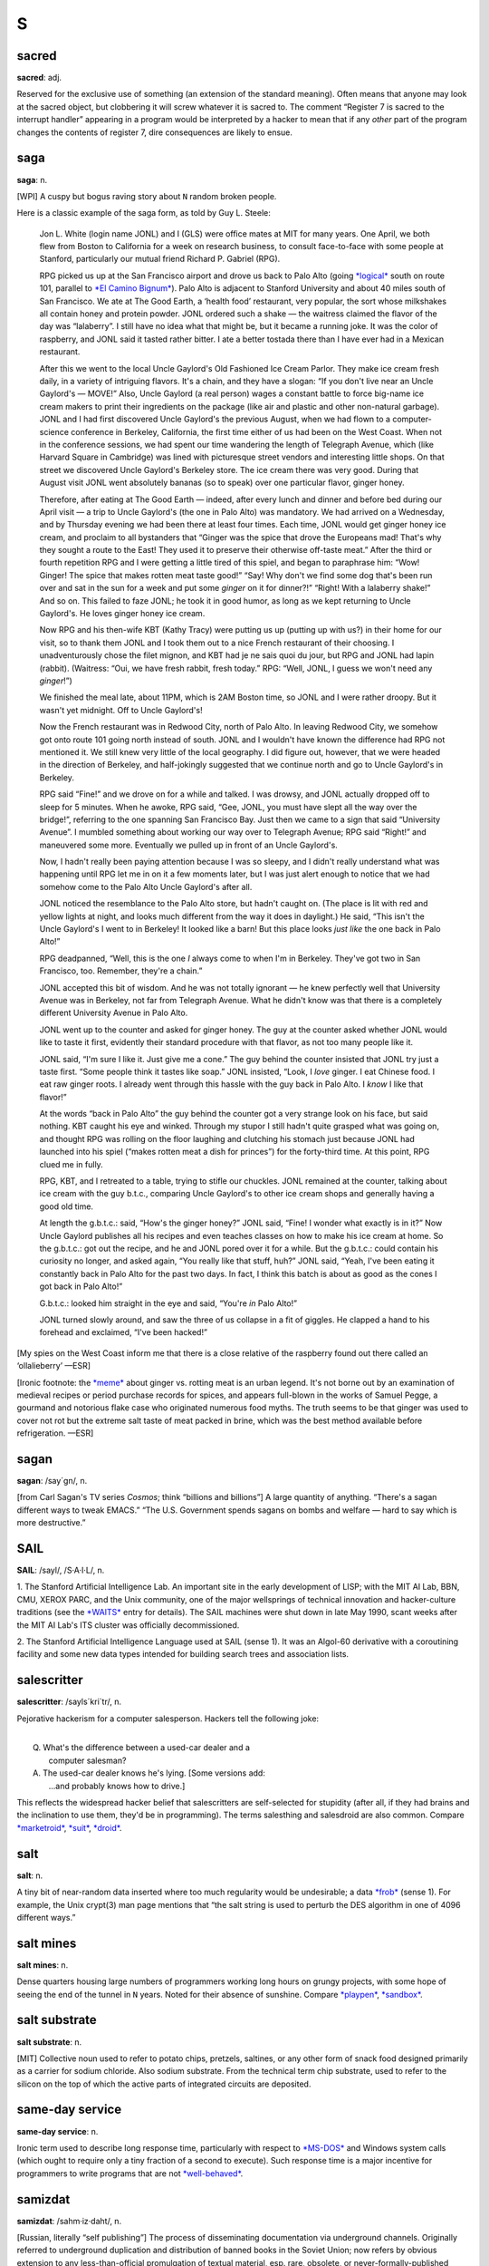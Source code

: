 =========
S
=========



sacred
==============


**sacred**: adj.

Reserved for the exclusive use of something (an extension of the
standard meaning). Often means that anyone may look at the sacred
object, but clobbering it will screw whatever it is sacred to. The
comment “Register 7 is sacred to the interrupt handler” appearing in a
program would be interpreted by a hacker to mean that if any *other*
part of the program changes the contents of register 7, dire
consequences are likely to ensue.

saga
========


**saga**: n.

[WPI] A cuspy but bogus raving story about ``N`` random broken people.

Here is a classic example of the saga form, as told by Guy L. Steele:

    Jon L. White (login name JONL) and I (GLS) were office mates at MIT
    for many years. One April, we both flew from Boston to California
    for a week on research business, to consult face-to-face with some
    people at Stanford, particularly our mutual friend Richard P.
    Gabriel (RPG).

    RPG picked us up at the San Francisco airport and drove us back to
    Palo Alto (going `*logical* <../L/logical.html>`__ south on route
    101, parallel to `*El Camino
    Bignum* <../E/El-Camino-Bignum.html>`__). Palo Alto is adjacent to
    Stanford University and about 40 miles south of San Francisco. We
    ate at The Good Earth, a ‘health food’ restaurant, very popular, the
    sort whose milkshakes all contain honey and protein powder. JONL
    ordered such a shake — the waitress claimed the flavor of the day
    was “lalaberry”. I still have no idea what that might be, but it
    became a running joke. It was the color of raspberry, and JONL said
    it tasted rather bitter. I ate a better tostada there than I have
    ever had in a Mexican restaurant.

    After this we went to the local Uncle Gaylord's Old Fashioned Ice
    Cream Parlor. They make ice cream fresh daily, in a variety of
    intriguing flavors. It's a chain, and they have a slogan: “If you
    don't live near an Uncle Gaylord's — MOVE!” Also, Uncle Gaylord (a
    real person) wages a constant battle to force big-name ice cream
    makers to print their ingredients on the package (like air and
    plastic and other non-natural garbage). JONL and I had first
    discovered Uncle Gaylord's the previous August, when we had flown to
    a computer-science conference in Berkeley, California, the first
    time either of us had been on the West Coast. When not in the
    conference sessions, we had spent our time wandering the length of
    Telegraph Avenue, which (like Harvard Square in Cambridge) was lined
    with picturesque street vendors and interesting little shops. On
    that street we discovered Uncle Gaylord's Berkeley store. The ice
    cream there was very good. During that August visit JONL went
    absolutely bananas (so to speak) over one particular flavor, ginger
    honey.

    Therefore, after eating at The Good Earth — indeed, after every
    lunch and dinner and before bed during our April visit — a trip to
    Uncle Gaylord's (the one in Palo Alto) was mandatory. We had arrived
    on a Wednesday, and by Thursday evening we had been there at least
    four times. Each time, JONL would get ginger honey ice cream, and
    proclaim to all bystanders that “Ginger was the spice that drove the
    Europeans mad! That's why they sought a route to the East! They used
    it to preserve their otherwise off-taste meat.” After the third or
    fourth repetition RPG and I were getting a little tired of this
    spiel, and began to paraphrase him: “Wow! Ginger! The spice that
    makes rotten meat taste good!” “Say! Why don't we find some dog
    that's been run over and sat in the sun for a week and put some
    *ginger* on it for dinner?!” “Right! With a lalaberry shake!” And so
    on. This failed to faze JONL; he took it in good humor, as long as
    we kept returning to Uncle Gaylord's. He loves ginger honey ice
    cream.

    Now RPG and his then-wife KBT (Kathy Tracy) were putting us up
    (putting up with us?) in their home for our visit, so to thank them
    JONL and I took them out to a nice French restaurant of their
    choosing. I unadventurously chose the filet mignon, and KBT had je
    ne sais quoi du jour, but RPG and JONL had lapin (rabbit).
    (Waitress: “Oui, we have fresh rabbit, fresh today.” RPG: “Well,
    JONL, I guess we won't need any *ginger*!”)

    We finished the meal late, about 11PM, which is 2AM Boston time, so
    JONL and I were rather droopy. But it wasn't yet midnight. Off to
    Uncle Gaylord's!

    Now the French restaurant was in Redwood City, north of Palo Alto.
    In leaving Redwood City, we somehow got onto route 101 going north
    instead of south. JONL and I wouldn't have known the difference had
    RPG not mentioned it. We still knew very little of the local
    geography. I did figure out, however, that we were headed in the
    direction of Berkeley, and half-jokingly suggested that we continue
    north and go to Uncle Gaylord's in Berkeley.

    RPG said “Fine!” and we drove on for a while and talked. I was
    drowsy, and JONL actually dropped off to sleep for 5 minutes. When
    he awoke, RPG said, “Gee, JONL, you must have slept all the way over
    the bridge!”, referring to the one spanning San Francisco Bay. Just
    then we came to a sign that said “University Avenue”. I mumbled
    something about working our way over to Telegraph Avenue; RPG said
    “Right!” and maneuvered some more. Eventually we pulled up in front
    of an Uncle Gaylord's.

    Now, I hadn't really been paying attention because I was so sleepy,
    and I didn't really understand what was happening until RPG let me
    in on it a few moments later, but I was just alert enough to notice
    that we had somehow come to the Palo Alto Uncle Gaylord's after all.

    JONL noticed the resemblance to the Palo Alto store, but hadn't
    caught on. (The place is lit with red and yellow lights at night,
    and looks much different from the way it does in daylight.) He said,
    “This isn't the Uncle Gaylord's I went to in Berkeley! It looked
    like a barn! But this place looks *just like* the one back in Palo
    Alto!”

    RPG deadpanned, “Well, this is the one *I* always come to when I'm
    in Berkeley. They've got two in San Francisco, too. Remember,
    they're a chain.”

    JONL accepted this bit of wisdom. And he was not totally ignorant —
    he knew perfectly well that University Avenue was in Berkeley, not
    far from Telegraph Avenue. What he didn't know was that there is a
    completely different University Avenue in Palo Alto.

    JONL went up to the counter and asked for ginger honey. The guy at
    the counter asked whether JONL would like to taste it first,
    evidently their standard procedure with that flavor, as not too many
    people like it.

    JONL said, “I'm sure I like it. Just give me a cone.” The guy behind
    the counter insisted that JONL try just a taste first. “Some people
    think it tastes like soap.” JONL insisted, “Look, I *love* ginger. I
    eat Chinese food. I eat raw ginger roots. I already went through
    this hassle with the guy back in Palo Alto. I *know* I like that
    flavor!”

    At the words “back in Palo Alto” the guy behind the counter got a
    very strange look on his face, but said nothing. KBT caught his eye
    and winked. Through my stupor I still hadn't quite grasped what was
    going on, and thought RPG was rolling on the floor laughing and
    clutching his stomach just because JONL had launched into his spiel
    (“makes rotten meat a dish for princes”) for the forty-third time.
    At this point, RPG clued me in fully.

    RPG, KBT, and I retreated to a table, trying to stifle our chuckles.
    JONL remained at the counter, talking about ice cream with the guy
    b.t.c., comparing Uncle Gaylord's to other ice cream shops and
    generally having a good old time.

    At length the g.b.t.c.: said, “How's the ginger honey?” JONL said,
    “Fine! I wonder what exactly is in it?” Now Uncle Gaylord publishes
    all his recipes and even teaches classes on how to make his ice
    cream at home. So the g.b.t.c.: got out the recipe, and he and JONL
    pored over it for a while. But the g.b.t.c.: could contain his
    curiosity no longer, and asked again, “You really like that stuff,
    huh?” JONL said, “Yeah, I've been eating it constantly back in Palo
    Alto for the past two days. In fact, I think this batch is about as
    good as the cones I got back in Palo Alto!”

    G.b.t.c.: looked him straight in the eye and said, “You're *in* Palo
    Alto!”

    JONL turned slowly around, and saw the three of us collapse in a fit
    of giggles. He clapped a hand to his forehead and exclaimed, “I've
    been hacked!”

[My spies on the West Coast inform me that there is a close relative of
the raspberry found out there called an ‘ollalieberry’ —ESR]

[Ironic footnote: the `*meme* <../M/meme.html>`__ about ginger vs.
rotting meat is an urban legend. It's not borne out by an examination of
medieval recipes or period purchase records for spices, and appears
full-blown in the works of Samuel Pegge, a gourmand and notorious flake
case who originated numerous food myths. The truth seems to be that
ginger was used to cover not rot but the extreme salt taste of meat
packed in brine, which was the best method available before
refrigeration. —ESR]

sagan
================


**sagan**: /say´gn/, n.

[from Carl Sagan's TV series *Cosmos*; think “billions and billions”] A
large quantity of anything. “There's a sagan different ways to tweak
EMACS.” “The U.S. Government spends sagans on bombs and welfare — hard
to say which is more destructive.”


SAIL
=================


**SAIL**: /sayl/, /S·A·I·L/, n.

1. The Stanford Artificial Intelligence Lab. An important site in the
early development of LISP; with the MIT AI Lab, BBN, CMU, XEROX PARC,
and the Unix community, one of the major wellsprings of technical
innovation and hacker-culture traditions (see the
`*WAITS* <../W/WAITS.html>`__ entry for details). The SAIL machines were
shut down in late May 1990, scant weeks after the MIT AI Lab's ITS
cluster was officially decommissioned.

2. The Stanford Artificial Intelligence Language used at SAIL (sense 1).
It was an Algol-60 derivative with a coroutining facility and some new
data types intended for building search trees and association lists.

salescritter
==================


**salescritter**: /sayls´kri\`tr/, n.

Pejorative hackerism for a computer salesperson. Hackers tell the
following joke:

| 
|  Q. What's the difference between a used-car dealer and a
|     computer salesman?
|  A. The used-car dealer knows he's lying.  [Some versions add:
|     ...and probably knows how to drive.]

This reflects the widespread hacker belief that salescritters are
self-selected for stupidity (after all, if they had brains and the
inclination to use them, they'd be in programming). The terms salesthing
and salesdroid are also common. Compare
`*marketroid* <../M/marketroid.html>`__, `*suit* <suit.html>`__,
`*droid* <../D/droid.html>`__.


salt
====================



**salt**: n.

A tiny bit of near-random data inserted where too much regularity would
be undesirable; a data `*frob* <../F/frob.html>`__ (sense 1). For
example, the Unix crypt(3) man page mentions that “the salt string is
used to perturb the DES algorithm in one of 4096 different ways.”



salt mines
===========================

**salt mines**: n.

Dense quarters housing large numbers of programmers working long hours
on grungy projects, with some hope of seeing the end of the tunnel in
``N`` years. Noted for their absence of sunshine. Compare
`*playpen* <../P/playpen.html>`__, `*sandbox* <sandbox.html>`__.


salt substrate
==========================



**salt substrate**: n.

[MIT] Collective noun used to refer to potato chips, pretzels, saltines,
or any other form of snack food designed primarily as a carrier for
sodium chloride. Also sodium substrate. From the technical term chip
substrate, used to refer to the silicon on the top of which the active
parts of integrated circuits are deposited.


same-day service
=================================



**same-day service**: n.

Ironic term used to describe long response time, particularly with
respect to `*MS-DOS* <../M/MS-DOS.html>`__ and Windows system calls
(which ought to require only a tiny fraction of a second to execute).
Such response time is a major incentive for programmers to write
programs that are not `*well-behaved* <../W/well-behaved.html>`__.


samizdat
==========================



**samizdat**: /sahm·iz·daht/, n.

[Russian, literally “self publishing”] The process of disseminating
documentation via underground channels. Originally referred to
underground duplication and distribution of banned books in the Soviet
Union; now refers by obvious extension to any less-than-official
promulgation of textual material, esp. rare, obsolete, or
never-formally-published computer documentation. Samizdat is obviously
much easier when one has access to high-bandwidth networks and
high-quality laser printers. Note that samizdat is properly used only
with respect to documents which contain needed information (see also
`*hacker ethic* <../H/hacker-ethic.html>`__) but which are for some
reason otherwise unavailable, but *not* in the context of documents
which are available through normal channels, for which unauthorized
duplication would be unethical copyright violation. See `*Lions
Book* <../L/Lions-Book.html>`__ for a historical example.


samurai
===================


**samurai**: n.

A hacker who hires out for legal cracking jobs, snooping for factions in
corporate political fights, lawyers pursuing privacy-rights and First
Amendment cases, and other parties with legitimate reasons to need an
electronic locksmith. In 1991, mainstream media reported the existence
of a loose-knit culture of samurai that meets electronically on BBS
systems, mostly bright teenagers with personal micros; they have modeled
themselves explicitly on the historical samurai of Japan and on the “net
cowboys” of William Gibson's `*cyberpunk* <../C/cyberpunk.html>`__
novels. Those interviewed claim to adhere to a rigid ethic of loyalty to
their employers and to disdain the vandalism and theft practiced by
criminal crackers as beneath them and contrary to the hacker ethic; some
quote Miyamoto Musashi's *Book of Five Rings*, a classic of historical
samurai doctrine, in support of these principles. See also
`*sneaker* <sneaker.html>`__, `*Stupids* <Stupids.html>`__, `*social
engineering* <social-engineering.html>`__,
`*cracker* <../C/cracker.html>`__, `*hacker
ethic* <../H/hacker-ethic.html>`__, and `*dark-side
hacker* <../D/dark-side-hacker.html>`__.


sandbender
============================


**sandbender**: n.

[IBM] A person involved with silicon lithography and the physical design
of chips. Compare `*ironmonger* <../I/ironmonger.html>`__, `*polygon
pusher* <../P/polygon-pusher.html>`__.


sandbox
=====================



**sandbox**: n.

(also ‘sandbox, the’)

1. Common term for the R&D department at many software and computer
companies (where hackers in commercial environments are likely to be
found). Half-derisive, but reflects the truth that research is a form of
creative play. Compare `*playpen* <../P/playpen.html>`__.

2. Syn. `*link farm* <../L/link-farm.html>`__.

3. A controlled environment within which potentially dangerous programs
are run. Used esp. in reference to Java implementations.

4. A checked-out copy of a source tree, on which one may safely perform
builds without interfereing with others.


sanity check
=========================


**sanity check**: n.

[very common]

1. The act of checking a piece of code (or anything else, e.g., a Usenet
posting) for completely stupid mistakes. Implies that the check is to
make sure the author was sane when it was written; e.g., if a piece of
scientific software relied on a particular formula and was giving
unexpected results, one might first look at the nesting of parentheses
or the coding of the formula, as a sanity check, before looking at the
more complex I/O or data structure manipulation routines, much less the
algorithm itself. Compare `*reality check* <../R/reality-check.html>`__.

2. A run-time test, either validating input or ensuring that the program
hasn't screwed up internally (producing an inconsistent value or state).

3. Conversationally, saying “sanity check” means you are requesting a
check of your assumptions. “Wait a minute, sanity check, are we talking
about the same Kevin here?”



Saturday-night special
==========================================


**Saturday-night special**: n.

[from police slang for a cheap handgun] A
`*quick-and-dirty* <../Q/quick-and-dirty.html>`__ program or feature
kluged together during off hours, under a deadline, and in response to
pressure from a `*salescritter* <salescritter.html>`__. Such hacks are
dangerously unreliable, but all too often sneak into a production
release after insufficient review.



say
================================


**say**: vt.

1. To type to a terminal. “To list a directory verbosely, you have to
say **ls -l**.” Tends to imply a
`*newline* <../N/newline.html>`__-terminated command (a ‘sentence’).

2. A computer may also be said to ‘say’ things to you, even if it
doesn't have a speech synthesizer, by displaying them on a terminal in
response to your commands. Hackers find it odd that this usage confuses
`*mundane* <../M/mundane.html>`__\ s.



scag
======================


**scag**: vt.

To destroy the data on a disk, either by corrupting the filesystem or by
causing media damage. “That last power hit scagged the system disk.”
Compare `*scrog* <scrog.html>`__, `*roach* <../R/roach.html>`__.


scanno
========================



**scanno**: /skan´oh/, n.

An error in a document caused by a scanner glitch, analogous to a typo
or `*thinko* <../T/thinko.html>`__.



scary devil monastery
============================================


**scary devil monastery**: n.

Anagram frequently used to refer to the newsgroup
``alt.sysadmin.recovery``, which is populated with characters that
rather justify the reference.



schroedinbug
==========================================


**schroedinbug**: /shroh´din·buhg/, n.

[MIT: from the Schroedinger's Cat thought-experiment in quantum physics]
A design or implementation bug in a program that doesn't manifest until
someone reading source or using the program in an unusual way notices
that it never should have worked, at which point the program promptly
stops working for everybody until fixed. Though (like `*bit
rot* <../B/bit-rot.html>`__) this sounds impossible, it happens; some
programs have harbored latent schroedinbugs for years. Compare
`*heisenbug* <../H/heisenbug.html>`__, `*Bohr
bug* <../B/Bohr-bug.html>`__, `*mandelbug* <../M/mandelbug.html>`__.


science-fiction fandom
================================


**science-fiction fandom**: n.

Another voluntary subculture having a very heavy overlap with hackerdom;
most hackers read SF and/or fantasy fiction avidly, and many go to
‘cons’ (SF conventions) or are involved in fandom-connected activities
such as the Society for Creative Anachronism. Some hacker jargon
originated in SF fandom; see
`*defenestration* <../D/defenestration.html>`__,
`*great-wall* <../G/great-wall.html>`__,
`*cyberpunk* <../C/cyberpunk.html>`__, `*h* <../H/h.html>`__, `*ha ha
only serious* <../H/ha-ha-only-serious.html>`__,
`*IMHO* <../I/IMHO.html>`__, `*mundane* <../M/mundane.html>`__,
`*neep-neep* <../N/neep-neep.html>`__, `*Real Soon
Now* <../R/Real-Soon-Now.html>`__. Additionally, the jargon terms
`*cowboy* <../C/cowboy.html>`__,
`*cyberspace* <../C/cyberspace.html>`__,
`*de-rezz* <../D/de-rezz.html>`__, `*go
flatline* <../G/go-flatline.html>`__, `*ice* <../I/ice.html>`__,
`*phage* <../P/phage.html>`__, `*virus* <../V/virus.html>`__,
`*wetware* <../W/wetware.html>`__, `*wirehead* <../W/wirehead.html>`__,
and `*worm* <../W/worm.html>`__ originated in SF stories.



SCNR
=============


**SCNR**: abbrev

[common] Sorry, Could Not Resist. Normally used to semi-apologize for an
obvious wisecrack.



scram switch
======================



**scram switch**: n.

[from the nuclear power industry] An emergency-power-off switch (see
`*Big Red Switch* <../B/Big-Red-Switch.html>`__), esp. one positioned to
be easily hit by evacuating personnel. In general, this is *not*
something you `*frob* <../F/frob.html>`__ lightly; these often initiate
expensive events (such as Halon dumps) and are installed in a `*dinosaur
pen* <../D/dinosaur-pen.html>`__ for use in case of electrical fire or
in case some luckless `*field servoid* <../F/field-servoid.html>`__
should put 120 volts across himself while `*Easter
egging* <../E/Easter-egging.html>`__. (See also
`*molly-guard* <../M/molly-guard.html>`__, `*TMRC* <../T/TMRC.html>`__.)

“Scram” was in origin a backronym for “Safety Cut Rope Axe Man” coined
by Enrico Fermi himself. The story goes that in the earliest nuclear
power experiments the engineers recognized the possibility that the
reactor wouldn't behave exactly as predicted by their mathematical
models. Accordingly, they made sure that they had mechanisms in place
that would rapidly drop the control rods back into the reactor. One
mechanism took the form of ‘scram technicians’. These individuals stood
next to the ropes or cables that raised and lowered the control rods.
Equipped with axes or cable-cutters, these technicians stood ready for
the (literal) ‘scram’ command. If necessary, they would cut the cables,
and gravity would expeditiously return the control rods to the reactor,
thereby averting yet another kind of `*core
dump* <../C/core-dump.html>`__.

Modern reactor control rods are held in place with claw-like devices,
held closed by current. SCRAM switches are circuit breakers that
immediately open the circuit to the rod arms, resulting in the rapid
insertion and subsequent bottoming of the control rods.

scratch
=====================


**scratch**

1. [from scratchpad] adj. Describes a data structure or recording medium
attached to a machine for testing or temporary-use purposes; one that
can be `*scribble* <scribble.html>`__\ d on without loss. Usually in the
combining forms scratch memory, scratch register, scratch disk, scratch
tape, scratch volume. See also `*scratch
monkey* <scratch-monkey.html>`__.

2. [primarily IBM, also Commodore] vt. To delete (as in a file).

--------------

+---------------------------------+----------------------------+-----------------------------------+
| `Prev <scram-switch.html>`__    | `Up <../S.html>`__         |  `Next <scratch-monkey.html>`__   |
+---------------------------------+----------------------------+-----------------------------------+
| scram switch                    | `Home <../index.html>`__   |  scratch monkey                   |
+---------------------------------+----------------------------+-----------------------------------+

scratch monkey

`Prev <scratch.html>`__ 

S

 `Next <scream-and-die.html>`__

--------------

**scratch monkey**: n.

As in “Before testing or reconfiguring, always mount a `*scratch
monkey* <scratch-monkey.html>`__\ ”, a proverb used to advise caution
when dealing with irreplaceable data or devices. Used to refer to any
scratch volume hooked to a computer during any risky operation as a
replacement for some precious resource or data that might otherwise get
trashed.

This term preserves the memory of Mabel, the Swimming Wonder Monkey,
star of a biological research program at the University of Toronto.
Mabel was not (so the legend goes) your ordinary monkey; the university
had spent years teaching her how to swim, breathing through a regulator,
in order to study the effects of different gas mixtures on her
physiology. Mabel suffered an untimely demise one day when a
`*DEC* <../D/DEC.html>`__ `*field circus* <../F/field-circus.html>`__
engineer troubleshooting a crash on the program's
`*VAX* <../V/VAX.html>`__ inadvertently interfered with some custom
hardware that was wired to Mabel.

It is reported that, after calming down an understandably irate customer
sufficiently to ascertain the facts of the matter, a DEC troubleshooter
called up the `*field circus* <../F/field-circus.html>`__ manager
responsible and asked him sweetly, “Can you swim?” Not all the
consequences to humans were so amusing; the sysop of the machine in
question was nearly thrown in jail at the behest of certain clueless
`*droid* <../D/droid.html>`__\ s at the local ‘humane’ society. The
moral is clear: When in doubt, always mount a scratch monkey. [The
actual incident occured in 1979 or 1980. There is a version of this
story, complete with reported dialogue between one of the project people
and DEC field service, that has been circulating on Internet since 1986.
It is hilarious and mythic, but gets some facts wrong. For example, it
reports the machine as a `*PDP-11* <../P/PDP-11.html>`__ and alleges
that Mabel's demise occurred when DEC `*PM* <../P/PM.html>`__\ ed the
machine. Earlier versions of this entry were based on that story; this
one has been corrected from an interview with the hapless sysop. —ESR]

--------------

+----------------------------+----------------------------+-----------------------------------+
| `Prev <scratch.html>`__    | `Up <../S.html>`__         |  `Next <scream-and-die.html>`__   |
+----------------------------+----------------------------+-----------------------------------+
| scratch                    | `Home <../index.html>`__   |  scream and die                   |
+----------------------------+----------------------------+-----------------------------------+

scream and die

`Prev <scratch-monkey.html>`__ 

S

 `Next <screaming-tty.html>`__

--------------

**scream and die**: v.

Syn. `*cough and die* <../C/cough-and-die.html>`__, but connotes that an
error message was printed or displayed before the program crashed.

--------------

+-----------------------------------+----------------------------+----------------------------------+
| `Prev <scratch-monkey.html>`__    | `Up <../S.html>`__         |  `Next <screaming-tty.html>`__   |
+-----------------------------------+----------------------------+----------------------------------+
| scratch monkey                    | `Home <../index.html>`__   |  screaming tty                   |
+-----------------------------------+----------------------------+----------------------------------+

screaming tty

`Prev <scream-and-die.html>`__ 

S

 `Next <screen.html>`__

--------------

**screaming tty**: n.

[Unix] A terminal line which spews an infinite number of random
characters at the operating system. This can happen if the terminal is
either disconnected or connected to a powered-off terminal but still
enabled for login; misconfiguration, misimplementation, or simple bad
luck can start such a terminal screaming. A screaming tty or two can
seriously degrade the performance of a vanilla Unix system; the arriving
“characters” are treated as userid/password pairs and tested as such.
The Unix password encryption algorithm is designed to be computationally
intensive in order to foil brute-force crack attacks, so although none
of the logins succeeds; the overhead of rejecting them all can be
substantial.

--------------

+-----------------------------------+----------------------------+---------------------------+
| `Prev <scream-and-die.html>`__    | `Up <../S.html>`__         |  `Next <screen.html>`__   |
+-----------------------------------+----------------------------+---------------------------+
| scream and die                    | `Home <../index.html>`__   |  screen                   |
+-----------------------------------+----------------------------+---------------------------+

screen

`Prev <screaming-tty.html>`__ 

S

 `Next <screen-name.html>`__

--------------

**screen**: n.

[Atari ST `*demoscene* <../D/demoscene.html>`__] One
`*demoeffect* <../D/demoeffect.html>`__ or one screenful of them.
Probably comes from old Sierra-style adventures or shoot-em-ups where
one travels from one place to another one screenful at a time.

--------------

+----------------------------------+----------------------------+--------------------------------+
| `Prev <screaming-tty.html>`__    | `Up <../S.html>`__         |  `Next <screen-name.html>`__   |
+----------------------------------+----------------------------+--------------------------------+
| screaming tty                    | `Home <../index.html>`__   |  screen name                   |
+----------------------------------+----------------------------+--------------------------------+

screen name

`Prev <screen.html>`__ 

S

 `Next <screen-scraping.html>`__

--------------

**screen name**: n.

A `*handle* <../H/handle.html>`__ sense

1. This term has been common among users of IRC, MUDs, and commercial
on-line services since the mid-1990s. Hackers recognize the term but
don't generally use it.

--------------

+---------------------------+----------------------------+------------------------------------+
| `Prev <screen.html>`__    | `Up <../S.html>`__         |  `Next <screen-scraping.html>`__   |
+---------------------------+----------------------------+------------------------------------+
| screen                    | `Home <../index.html>`__   |  screen scraping                   |
+---------------------------+----------------------------+------------------------------------+

screen scraping

`Prev <screen-name.html>`__ 

S

 `Next <screw.html>`__

--------------

**screen scraping**: v.

The act of capturing data from a system or program by snooping the
contents of some display that is not actually intended for data
transport or inspection by programs. Around 1980 this term referred to
tricks like reading the display memory of a smart terminal through its
auxiliary port. Nowadays it often refers to parsing the HTML in
generated web pages with programs designed to mine out particular
patterns of content. In either guise screen-scraping is an ugly, ad-hoc,
last-resort technique that is very likely to break on even minor changes
to the format of the data being snooped.

--------------

+--------------------------------+----------------------------+--------------------------+
| `Prev <screen-name.html>`__    | `Up <../S.html>`__         |  `Next <screw.html>`__   |
+--------------------------------+----------------------------+--------------------------+
| screen name                    | `Home <../index.html>`__   |  screw                   |
+--------------------------------+----------------------------+--------------------------+

screwage

`Prev <screw.html>`__ 

S

 `Next <scribble.html>`__

--------------

**screwage**: /skroo'@j/, n.

Like `*lossage* <../L/lossage.html>`__ but connotes that the failure is
due to a designed-in misfeature rather than a simple inadequacy or a
mere bug.

--------------

+--------------------------+----------------------------+-----------------------------+
| `Prev <screw.html>`__    | `Up <../S.html>`__         |  `Next <scribble.html>`__   |
+--------------------------+----------------------------+-----------------------------+
| screw                    | `Home <../index.html>`__   |  scribble                   |
+--------------------------+----------------------------+-----------------------------+

screw

`Prev <screen-scraping.html>`__ 

S

 `Next <screwage.html>`__

--------------

**screw**: n.

[MIT] A `*lose* <../L/lose.html>`__, usually in software. Especially
used for user-visible misbehavior caused by a bug or misfeature. This
use has become quite widespread outside MIT.

--------------

+------------------------------------+----------------------------+-----------------------------+
| `Prev <screen-scraping.html>`__    | `Up <../S.html>`__         |  `Next <screwage.html>`__   |
+------------------------------------+----------------------------+-----------------------------+
| screen scraping                    | `Home <../index.html>`__   |  screwage                   |
+------------------------------------+----------------------------+-----------------------------+

scribble

`Prev <screwage.html>`__ 

S

 `Next <script-kiddies.html>`__

--------------

**scribble**: n.

To modify a data structure in a random and unintentionally destructive
way. “Bletch! Somebody's disk-compactor program went berserk and
scribbled on the i-node table.” “It was working fine until one of the
allocation routines scribbled on low core.” Synonymous with
`*trash* <../T/trash.html>`__; compare `*mung* <../M/mung.html>`__,
which conveys a bit more intention, and `*mangle* <../M/mangle.html>`__,
which is more violent and final.

--------------

+-----------------------------+----------------------------+-----------------------------------+
| `Prev <screwage.html>`__    | `Up <../S.html>`__         |  `Next <script-kiddies.html>`__   |
+-----------------------------+----------------------------+-----------------------------------+
| screwage                    | `Home <../index.html>`__   |  script kiddies                   |
+-----------------------------+----------------------------+-----------------------------------+

script kiddies

`Prev <scribble.html>`__ 

S

 `Next <scrog.html>`__

--------------

**script kiddies**: pl.n.

1. [very common] The lowest form of `*cracker* <../C/cracker.html>`__;
script kiddies do mischief with scripts and
`*rootkit* <../R/rootkit.html>`__\ s written by others, often without
understanding the `*exploit* <../E/exploit.html>`__ they are using. Used
of people with limited technical expertise using easy-to-operate,
pre-configured, and/or automated tools to conduct disruptive activities
against networked systems. Since most of these tools are fairly
well-known by the security community, the adverse impact of such actions
is usually minimal.

2. People who cannot program, but who create tacky HTML pages by copying
JavaScript routines from other tacky HTML pages. More generally, a
script kiddie writes (or more likely cuts and pastes) code without
either having or desiring to have a mental model of what the code does;
someone who thinks of code as magical incantations and asks only “what
do I need to type to make this happen?”

--------------

+-----------------------------+----------------------------+--------------------------+
| `Prev <scribble.html>`__    | `Up <../S.html>`__         |  `Next <scrog.html>`__   |
+-----------------------------+----------------------------+--------------------------+
| scribble                    | `Home <../index.html>`__   |  scrog                   |
+-----------------------------+----------------------------+--------------------------+

scrog

`Prev <script-kiddies.html>`__ 

S

 `Next <scrool.html>`__

--------------

**scrog**: /skrog/, vt.

[Bell Labs] To damage, trash, or corrupt a data structure. “The list
header got scrogged.” Also reported as skrog, and ascribed to the comic
strip *The Wizard of Id*. Compare `*scag* <scag.html>`__; possibly the
two are related. Equivalent to `*scribble* <scribble.html>`__ or
`*mangle* <../M/mangle.html>`__.

--------------

+-----------------------------------+----------------------------+---------------------------+
| `Prev <script-kiddies.html>`__    | `Up <../S.html>`__         |  `Next <scrool.html>`__   |
+-----------------------------------+----------------------------+---------------------------+
| script kiddies                    | `Home <../index.html>`__   |  scrool                   |
+-----------------------------------+----------------------------+---------------------------+

scrool

`Prev <scrog.html>`__ 

S

 `Next <scrozzle.html>`__

--------------

**scrool**: /skrool/, n.

[from the pioneering Roundtable chat system in Houston ca.: 1984; prob.:
originated as a typo for ‘scroll’] The log of old messages, available
for later perusal or to help one get back in synch with the
conversation. It was originally called the scrool monster, because an
early version of the roundtable software had a bug where it would dump
all 8K of scrool on a user's terminal.

--------------

+--------------------------+----------------------------+-----------------------------+
| `Prev <scrog.html>`__    | `Up <../S.html>`__         |  `Next <scrozzle.html>`__   |
+--------------------------+----------------------------+-----------------------------+
| scrog                    | `Home <../index.html>`__   |  scrozzle                   |
+--------------------------+----------------------------+-----------------------------+

scrozzle

`Prev <scrool.html>`__ 

S

 `Next <scruffies.html>`__

--------------

**scrozzle**: /skroz´l/, vt.

Used when a self-modifying code segment runs incorrectly and corrupts
the running program or vital data. “The damn compiler scrozzled itself
again!”

--------------

+---------------------------+----------------------------+------------------------------+
| `Prev <scrool.html>`__    | `Up <../S.html>`__         |  `Next <scruffies.html>`__   |
+---------------------------+----------------------------+------------------------------+
| scrool                    | `Home <../index.html>`__   |  scruffies                   |
+---------------------------+----------------------------+------------------------------+

scruffies

`Prev <scrozzle.html>`__ 

S

 `Next <SCSI.html>`__

--------------

**scruffies**: n.

See `*neats vs. scruffies* <../N/neats-vs--scruffies.html>`__.

--------------

+-----------------------------+----------------------------+-------------------------+
| `Prev <scrozzle.html>`__    | `Up <../S.html>`__         |  `Next <SCSI.html>`__   |
+-----------------------------+----------------------------+-------------------------+
| scrozzle                    | `Home <../index.html>`__   |  SCSI                   |
+-----------------------------+----------------------------+-------------------------+

SCSI

`Prev <scruffies.html>`__ 

S

 `Next <SCSI-voodoo.html>`__

--------------

**SCSI**: n.

[Small Computer System Interface] A bus-independent standard for
system-level interfacing between a computer and intelligent devices.
Typically annotated in literature with ‘sexy’ (/sek´see/), ‘sissy’
(/sis´ee/), and ‘scuzzy’ (/skuh´zee/) as pronunciation guides — the last
being the overwhelmingly predominant form, much to the dismay of the
designers and their marketing people. One can usually assume that a
person who pronounces it /S-C-S-I/ is clueless.

--------------

+------------------------------+----------------------------+--------------------------------+
| `Prev <scruffies.html>`__    | `Up <../S.html>`__         |  `Next <SCSI-voodoo.html>`__   |
+------------------------------+----------------------------+--------------------------------+
| scruffies                    | `Home <../index.html>`__   |  SCSI voodoo                   |
+------------------------------+----------------------------+--------------------------------+

SCSI voodoo

`Prev <SCSI.html>`__ 

S

 `Next <search-and-destroy-mode.html>`__

--------------

**SCSI voodoo**: /skuz´ee voo´doo/

[common among Mac users] `*SCSI* <SCSI.html>`__ interface hardware is
notoriously fickle of temperament. Often, the SCSI bus will fail to work
unless the cable order of devices is re-arranged, SCSI termination is
added or removed (sometimes double-termination or *no* termination will
fix the problem), or particular devices are given particular SCSI IDs.
The skills needed to trick the naturally skittish demons of SCSI into
working are collectively known as SCSI voodoo. Compare
`*magic* <../M/magic.html>`__, `*deep magic* <../D/deep-magic.html>`__,
`*heavy wizardry* <../H/heavy-wizardry.html>`__, `*rain
dance* <../R/rain-dance.html>`__, `*cargo cult
programming* <../C/cargo-cult-programming.html>`__, `*wave a dead
chicken* <../W/wave-a-dead-chicken.html>`__, `*voodoo
programming* <../V/voodoo-programming.html>`__.

While ordinary mortals frequently experience near-terminal frustration
when attempting to configure SCSI device chains, it is said that a true
master of this arcane art can (through rituals involving chicken blood,
ground rhino horn, hairs of a virgin, eye of newt, etc.) hook up your
personal computer with three scanners, a Zip drive, an IDE hard drive, a
home weather station, a Smith-Corona typewriter, and the neighbor's
garage door.

--------------

+-------------------------+----------------------------+--------------------------------------------+
| `Prev <SCSI.html>`__    | `Up <../S.html>`__         |  `Next <search-and-destroy-mode.html>`__   |
+-------------------------+----------------------------+--------------------------------------------+
| SCSI                    | `Home <../index.html>`__   |  search-and-destroy mode                   |
+-------------------------+----------------------------+--------------------------------------------+

search-and-destroy mode

`Prev <SCSI-voodoo.html>`__ 

S

 `Next <second-system-effect.html>`__

--------------

**search-and-destroy mode**: n.

Hackerism for a noninteractive search-and-replace facility in an editor,
so called because an incautiously chosen match pattern can cause
`*infinite* <../I/infinite.html>`__ damage.

--------------

+--------------------------------+----------------------------+-----------------------------------------+
| `Prev <SCSI-voodoo.html>`__    | `Up <../S.html>`__         |  `Next <second-system-effect.html>`__   |
+--------------------------------+----------------------------+-----------------------------------------+
| SCSI voodoo                    | `Home <../index.html>`__   |  second-system effect                   |
+--------------------------------+----------------------------+-----------------------------------------+

secondary damage

`Prev <second-system-effect.html>`__ 

S

 `Next <security-through-obscurity.html>`__

--------------

**secondary damage**: n.

When a fatal error occurs (esp. a `*segfault* <segfault.html>`__) the
immediate cause may be that a pointer has been trashed due to a previous
`*fandango on core* <../F/fandango-on-core.html>`__. However, this
fandango may have been due to an *earlier* fandango, so no amount of
analysis will reveal (directly) how the damage occurred. “The data
structure was clobbered, but it was secondary damage.” By extension, the
corruption resulting from ``N`` cascaded fandangoes on core is
‘\ ``N``\ th-level damage’. There is at least one case on record in
which 17 hours of `*grovel* <../G/grovel.html>`__\ ling with **adb**
actually dug up the underlying bug behind an instance of seventh-level
damage! The hacker who accomplished this near-superhuman feat was
presented with an award by his fellows.

--------------

+-----------------------------------------+----------------------------+-----------------------------------------------+
| `Prev <second-system-effect.html>`__    | `Up <../S.html>`__         |  `Next <security-through-obscurity.html>`__   |
+-----------------------------------------+----------------------------+-----------------------------------------------+
| second-system effect                    | `Home <../index.html>`__   |  security through obscurity                   |
+-----------------------------------------+----------------------------+-----------------------------------------------+

second-system effect

`Prev <search-and-destroy-mode.html>`__ 

S

 `Next <secondary-damage.html>`__

--------------

**second-system effect**: n.

(sometimes, more euphoniously, second-system syndrome) When one is
designing the successor to a relatively small, elegant, and successful
system, there is a tendency to become grandiose in one's success and
design an `*elephantine* <../E/elephantine.html>`__ feature-laden
monstrosity. The term was first used by Fred Brooks in his classic *The
Mythical Man-Month: Essays on Software Engineering* (Addison-Wesley,
1975; ISBN 0-201-00650-2). It described the jump from a set of nice,
simple operating systems on the IBM 70xx series to OS/360 on the 360
series. A similar effect can also happen in an evolving system; see
`*Brooks's Law* <../B/Brookss-Law.html>`__, `*creeping
elegance* <../C/creeping-elegance.html>`__, `*creeping
featurism* <../C/creeping-featurism.html>`__. See also
`*Multics* <../M/Multics.html>`__, `*OS/2* <../O/OS-2.html>`__,
`*X* <../X/X.html>`__, `*software bloat* <software-bloat.html>`__.

This version of the jargon lexicon has been described (with altogether
too much truth for comfort) as an example of second-system effect run
amok on jargon-1....

--------------

+--------------------------------------------+----------------------------+-------------------------------------+
| `Prev <search-and-destroy-mode.html>`__    | `Up <../S.html>`__         |  `Next <secondary-damage.html>`__   |
+--------------------------------------------+----------------------------+-------------------------------------+
| search-and-destroy mode                    | `Home <../index.html>`__   |  secondary damage                   |
+--------------------------------------------+----------------------------+-------------------------------------+

security through obscurity

`Prev <secondary-damage.html>`__ 

S

 `Next <SED.html>`__

--------------

**security through obscurity**

(alt.: security by obscurity) A term applied by hackers to most OS
vendors' favorite way of coping with security holes — namely, ignoring
them, documenting neither any known holes nor the underlying security
algorithms, trusting that nobody will find out about them and that
people who do find out about them won't exploit them. This “strategy”
never works for long and occasionally sets the world up for debacles
like the `*RTM* <../R/RTM.html>`__ worm of 1988 (see `*Great
Worm* <../G/Great-Worm.html>`__), but once the brief moments of panic
created by such events subside most vendors are all too willing to turn
over and go back to sleep. After all, actually fixing the bugs would
siphon off the resources needed to implement the next user-interface
frill on marketing's wish list — and besides, if they started fixing
security bugs customers might begin to *expect* it and imagine that
their warranties of merchantability gave them some sort of *right* to a
system with fewer holes in it than a shotgunned Swiss cheese, and *then*
where would we be?

Historical note: There are conflicting stories about the origin of this
term. It has been claimed that it was first used in the Usenet newsgroup
``comp.sys.apollo`` during a campaign to get HP/Apollo to fix security
problems in its Unix-`*clone* <../C/clone.html>`__ Aegis/DomainOS (they
didn't change a thing). `*ITS* <../I/ITS.html>`__ fans, on the other
hand, say it was coined years earlier in opposition to the incredibly
paranoid `*Multics* <../M/Multics.html>`__ people down the hall, for
whom security was everything. In the ITS culture it referred to (1) the
fact that by the time a tourist figured out how to make trouble he'd
generally gotten over the urge to make it, because he felt part of the
community; and (2) (self-mockingly) the poor coverage of the
documentation and obscurity of many commands. One instance of
*deliberate* security through obscurity is recorded; the command to
allow patching the running ITS system (escape escape control-R) echoed
as $$^D. If you actually typed alt alt ^D, that set a flag that would
prevent patching the system even if you later got it right.

--------------

+-------------------------------------+----------------------------+------------------------+
| `Prev <secondary-damage.html>`__    | `Up <../S.html>`__         |  `Next <SED.html>`__   |
+-------------------------------------+----------------------------+------------------------+
| secondary damage                    | `Home <../index.html>`__   |  SED                   |
+-------------------------------------+----------------------------+------------------------+

SED

`Prev <security-through-obscurity.html>`__ 

S

 `Next <See-figure-1.html>`__

--------------

**SED**: /S·E·D/, n.

[TMRC, from ‘Light-Emitting Diode’] Smoke-emitting diode. A
`*friode* <../F/friode.html>`__ that lost the war. See also
`*LER* <../L/LER.html>`__. [Not to be confused with sed(1), the Unix
stream editor. —ESR]

--------------

+-----------------------------------------------+----------------------------+---------------------------------+
| `Prev <security-through-obscurity.html>`__    | `Up <../S.html>`__         |  `Next <See-figure-1.html>`__   |
+-----------------------------------------------+----------------------------+---------------------------------+
| security through obscurity                    | `Home <../index.html>`__   |  See figure 1                   |
+-----------------------------------------------+----------------------------+---------------------------------+

See figure 1

`Prev <SED.html>`__ 

S

 `Next <segfault.html>`__

--------------

**See figure 1**

Metaphorically, “Get stuffed.” From the title of a famous parody that
can easily be found with a web search on this phrase; figure 1, in fact,
depicts the digitus impudicus.

--------------

+------------------------+----------------------------+-----------------------------+
| `Prev <SED.html>`__    | `Up <../S.html>`__         |  `Next <segfault.html>`__   |
+------------------------+----------------------------+-----------------------------+
| SED                    | `Home <../index.html>`__   |  segfault                   |
+------------------------+----------------------------+-----------------------------+

segfault

`Prev <See-figure-1.html>`__ 

S

 `Next <seggie.html>`__

--------------

**segfault**: n.,vi.

Syn. `*segment* <segment.html>`__, `*segmentation
fault* <segmentation-fault.html>`__.

--------------

+---------------------------------+----------------------------+---------------------------+
| `Prev <See-figure-1.html>`__    | `Up <../S.html>`__         |  `Next <seggie.html>`__   |
+---------------------------------+----------------------------+---------------------------+
| See figure 1                    | `Home <../index.html>`__   |  seggie                   |
+---------------------------------+----------------------------+---------------------------+

seggie

`Prev <segfault.html>`__ 

S

 `Next <segment.html>`__

--------------

**seggie**: /seg´ee/, n.

[Unix] Shorthand for `*segmentation fault* <segmentation-fault.html>`__
reported from Britain.

--------------

+-----------------------------+----------------------------+----------------------------+
| `Prev <segfault.html>`__    | `Up <../S.html>`__         |  `Next <segment.html>`__   |
+-----------------------------+----------------------------+----------------------------+
| segfault                    | `Home <../index.html>`__   |  segment                   |
+-----------------------------+----------------------------+----------------------------+

segmentation fault

`Prev <segment.html>`__ 

S

 `Next <segv.html>`__

--------------

**segmentation fault**: n.

[Unix]

1. [techspeak] An error in which a running program attempts to access
memory not allocated to it and `*core dump* <../C/core-dump.html>`__\ s
with a segmentation violation error. This is often caused by improper
usage of pointers in the source code, dereferencing a null pointer, or
(in C) inadvertently using a non-pointer variable as a pointer. The
classic example is:

| 
|     int i;
|     scanf ("%d", i);  /\* should have used &i \*/

2. To lose a train of thought or a line of reasoning. Also uttered as an
exclamation at the point of befuddlement.

--------------

+----------------------------+----------------------------+-------------------------+
| `Prev <segment.html>`__    | `Up <../S.html>`__         |  `Next <segv.html>`__   |
+----------------------------+----------------------------+-------------------------+
| segment                    | `Home <../index.html>`__   |  segv                   |
+----------------------------+----------------------------+-------------------------+

segment

`Prev <seggie.html>`__ 

S

 `Next <segmentation-fault.html>`__

--------------

**segment**: /seg´ment/, vi.

To experience a `*segmentation fault* <segmentation-fault.html>`__.
Confusingly, this is often pronounced more like the noun ‘segment’ than
like mainstream v. segment; this is because it is actually a noun
shorthand that has been verbed.

--------------

+---------------------------+----------------------------+---------------------------------------+
| `Prev <seggie.html>`__    | `Up <../S.html>`__         |  `Next <segmentation-fault.html>`__   |
+---------------------------+----------------------------+---------------------------------------+
| seggie                    | `Home <../index.html>`__   |  segmentation fault                   |
+---------------------------+----------------------------+---------------------------------------+

segv

`Prev <segmentation-fault.html>`__ 

S

 `Next <self-reference.html>`__

--------------

**segv**: /seg´vee/, n.,vi.

Yet another synonym for `*segmentation
fault* <segmentation-fault.html>`__ (actually, in this case,
‘segmentation violation’).

--------------

+---------------------------------------+----------------------------+-----------------------------------+
| `Prev <segmentation-fault.html>`__    | `Up <../S.html>`__         |  `Next <self-reference.html>`__   |
+---------------------------------------+----------------------------+-----------------------------------+
| segmentation fault                    | `Home <../index.html>`__   |  self-reference                   |
+---------------------------------------+----------------------------+-----------------------------------+

self-reference

`Prev <segv.html>`__ 

S

 `Next <selvage.html>`__

--------------

**self-reference**: n.

See `*self-reference* <self-reference.html>`__.

--------------

+-------------------------+----------------------------+----------------------------+
| `Prev <segv.html>`__    | `Up <../S.html>`__         |  `Next <selvage.html>`__   |
+-------------------------+----------------------------+----------------------------+
| segv                    | `Home <../index.html>`__   |  selvage                   |
+-------------------------+----------------------------+----------------------------+

selvage

`Prev <self-reference.html>`__ 

S

 `Next <semi.html>`__

--------------

**selvage**: /sel´v@j/, n.

[from sewing and weaving] See `*chad* <../C/chad.html>`__ (sense 1).

--------------

+-----------------------------------+----------------------------+-------------------------+
| `Prev <self-reference.html>`__    | `Up <../S.html>`__         |  `Next <semi.html>`__   |
+-----------------------------------+----------------------------+-------------------------+
| self-reference                    | `Home <../index.html>`__   |  semi                   |
+-----------------------------------+----------------------------+-------------------------+

semi-automated

`Prev <semi.html>`__ 

S

 `Next <semi-infinite.html>`__

--------------

**semi-automated**: adj.

[US Geological Survey] A procedure that has yet to be completely
automated; it still requires a smidge of clueful human interaction.
Semi-automated programs usually come with written-out operator
instructions that are worth their weight in gold — without them, very
nasty things can happen. At USGS semi-automated programs are often
referred to as “semi-automated weapons”.

--------------

+-------------------------+----------------------------+----------------------------------+
| `Prev <semi.html>`__    | `Up <../S.html>`__         |  `Next <semi-infinite.html>`__   |
+-------------------------+----------------------------+----------------------------------+
| semi                    | `Home <../index.html>`__   |  semi-infinite                   |
+-------------------------+----------------------------+----------------------------------+

semi

`Prev <selvage.html>`__ 

S

 `Next <semi-automated.html>`__

--------------

**semi**: /se´mee/, /se´mi:/

1. n. Abbreviation for ‘semicolon’, when speaking. “Commands to
`*grind* <../G/grind.html>`__ are prefixed by semi-semi-star” means that
the prefix is ``;;*``, not 1/4 of a star.

2. A prefix used with words such as ‘immediately’ as a qualifier. “When
is the system coming up?” “Semi-immediately.” (That is, maybe not for an
hour.) “We did consider that possibility semi-seriously.” See also
`*infinite* <../I/infinite.html>`__.

--------------

+----------------------------+----------------------------+-----------------------------------+
| `Prev <selvage.html>`__    | `Up <../S.html>`__         |  `Next <semi-automated.html>`__   |
+----------------------------+----------------------------+-----------------------------------+
| selvage                    | `Home <../index.html>`__   |  semi-automated                   |
+----------------------------+----------------------------+-----------------------------------+

semi-infinite

`Prev <semi-automated.html>`__ 

S

 `Next <senior-bit.html>`__

--------------

**semi-infinite**: n.

See `*infinite* <../I/infinite.html>`__.

--------------

+-----------------------------------+----------------------------+-------------------------------+
| `Prev <semi-automated.html>`__    | `Up <../S.html>`__         |  `Next <senior-bit.html>`__   |
+-----------------------------------+----------------------------+-------------------------------+
| semi-automated                    | `Home <../index.html>`__   |  senior bit                   |
+-----------------------------------+----------------------------+-------------------------------+

senior bit

`Prev <semi-infinite.html>`__ 

S

 `Next <September-that-never-ended.html>`__

--------------

**senior bit**: n.

[IBM; rare] Syn. `*meta bit* <../M/meta-bit.html>`__.

--------------

+----------------------------------+----------------------------+-----------------------------------------------+
| `Prev <semi-infinite.html>`__    | `Up <../S.html>`__         |  `Next <September-that-never-ended.html>`__   |
+----------------------------------+----------------------------+-----------------------------------------------+
| semi-infinite                    | `Home <../index.html>`__   |  September that never ended                   |
+----------------------------------+----------------------------+-----------------------------------------------+

September that never ended

`Prev <senior-bit.html>`__ 

S

 `Next <server.html>`__

--------------

**September that never ended**

All time since September 1993. One of the seasonal rhythms of the Usenet
used to be the annual September influx of clueless newbies who, lacking
any sense of `*netiquette* <../N/netiquette.html>`__, made a general
nuisance of themselves. This coincided with people starting college,
getting their first internet accounts, and plunging in without bothering
to learn what was acceptable. These relatively small drafts of newbies
could be assimilated within a few months. But in September 1993, AOL
users became able to post to Usenet, nearly overwhelming the old-timers'
capacity to acculturate them; to those who nostalgically recall the
period before, this triggered an inexorable decline in the quality of
discussions on newsgroups. Syn. eternal September. See also
`*AOL!* <../A/AOL-.html>`__.

--------------

+-------------------------------+----------------------------+---------------------------+
| `Prev <senior-bit.html>`__    | `Up <../S.html>`__         |  `Next <server.html>`__   |
+-------------------------------+----------------------------+---------------------------+
| senior bit                    | `Home <../index.html>`__   |  server                   |
+-------------------------------+----------------------------+---------------------------+

server

`Prev <September-that-never-ended.html>`__ 

S

 `Next <SEX.html>`__

--------------

**server**: n.

A kind of `*daemon* <../D/daemon.html>`__ that performs a service for
the requester and which often runs on a computer other than the one on
which the requestor/client runs. A particularly common term on the
Internet, which is rife with web servers, name servers, domain servers,
‘news servers’, finger servers, and the like.

--------------

+-----------------------------------------------+----------------------------+------------------------+
| `Prev <September-that-never-ended.html>`__    | `Up <../S.html>`__         |  `Next <SEX.html>`__   |
+-----------------------------------------------+----------------------------+------------------------+
| September that never ended                    | `Home <../index.html>`__   |  SEX                   |
+-----------------------------------------------+----------------------------+------------------------+

sex changer

`Prev <SEX.html>`__ 

S

 `Next <shambolic-link.html>`__

--------------

**sex changer**: n.

Syn. `*gender mender* <../G/gender-mender.html>`__.

--------------

+------------------------+----------------------------+-----------------------------------+
| `Prev <SEX.html>`__    | `Up <../S.html>`__         |  `Next <shambolic-link.html>`__   |
+------------------------+----------------------------+-----------------------------------+
| SEX                    | `Home <../index.html>`__   |  shambolic link                   |
+------------------------+----------------------------+-----------------------------------+

SEX

`Prev <server.html>`__ 

S

 `Next <sex-changer.html>`__

--------------

**SEX**: /seks/

[Sun Users' Group & elsewhere] n.

1. Software EXchange. A technique invented by the blue-green algae
hundreds of millions of years ago to speed up their evolution, which had
been terribly slow up until then. Today, SEX parties are popular among
hackers and others (of course, these are no longer limited to exchanges
of genetic software). In general, SEX parties are a `*Good
Thing* <../G/Good-Thing.html>`__, but unprotected SEX can propagate a
`*virus* <../V/virus.html>`__. See also `*pubic
directory* <../P/pubic-directory.html>`__.

2. The rather Freudian mnemonic often used for Sign EXtend, a machine
instruction found in the `*PDP-11* <../P/PDP-11.html>`__ and many other
architectures. The RCA 1802 chip used in the early Elf and SuperElf
personal computers had a ‘SEt X register’ SEX instruction, but this
seems to have had little folkloric impact. The Data General instruction
set also had **SEX**.

`*DEC* <../D/DEC.html>`__'s engineers nearly got a
`*PDP-11* <../P/PDP-11.html>`__ assembler that used the **SEX** mnemonic
out the door at one time, but (for once) marketing wasn't asleep and
forced a change. That wasn't the last time this happened, either. The
author of *The Intel 8086 Primer*, who was one of the original designers
of the 8086, noted that there was originally a **SEX** instruction on
that processor, too. He says that Intel management got cold feet and
decreed that it be changed, and thus the instruction was renamed **CBW**
and **CWD** (depending on what was being extended). Amusingly, the Intel
8048 (the microcontroller used in IBM PC keyboards) is also missing
straight **SEX** but has logical-or and logical-and instructions **ORL**
and **ANL**.

The Motorola 6809, used in the Radio Shack Color Computer and in U.K.'s
‘Dragon 32’ personal computer, actually had an official **SEX**
instruction; the 6502 in the Apple II with which it competed did not.
British hackers thought this made perfect mythic sense; after all, it
was commonly observed, you could (on some theoretical level) have sex
with a dragon, but you can't have sex with an apple.

--------------

+---------------------------+----------------------------+--------------------------------+
| `Prev <server.html>`__    | `Up <../S.html>`__         |  `Next <sex-changer.html>`__   |
+---------------------------+----------------------------+--------------------------------+
| server                    | `Home <../index.html>`__   |  sex changer                   |
+---------------------------+----------------------------+--------------------------------+

shambolic link

`Prev <sex-changer.html>`__ 

S

 `Next <shar-file.html>`__

--------------

**shambolic link**: /sham·bol´ik link/, n.

A Unix symbolic link, particularly when it confuses you, points to
nothing at all, or results in your ending up in some completely
unexpected part of the filesystem....

--------------

+--------------------------------+----------------------------+------------------------------+
| `Prev <sex-changer.html>`__    | `Up <../S.html>`__         |  `Next <shar-file.html>`__   |
+--------------------------------+----------------------------+------------------------------+
| sex changer                    | `Home <../index.html>`__   |  shar file                   |
+--------------------------------+----------------------------+------------------------------+

sharchive

`Prev <shar-file.html>`__ 

S

 `Next <Share-and-enjoy-.html>`__

--------------

**sharchive**: /shar´ki:v/, n.

[Unix and Usenet; from /bin/sh archive] A
`*flatten* <../F/flatten.html>`__\ ed representation of a set of one or
more files, with the unique property that it can be unflattened (the
original files restored) by feeding it through a standard Unix shell;
thus, a sharchive can be distributed to anyone running Unix, and no
special unpacking software is required. Sharchives are also intriguing
in that they are typically created by shell scripts; the script that
produces sharchives is thus a script which produces self-unpacking
scripts, which may themselves contain scripts. Sharchives are also
commonly referred to as ‘shar files’ after the name of the most common
program for generating them.

The downsides of sharchives are that they are an ideal venue for
`*Trojan horse* <../T/Trojan-horse.html>`__ attacks and that, for
recipients not running Unix, no simple un-sharchiving program is
possible; sharchives can and do make use of arbitrarily-powerful shell
features. For these reasons, this technique has largely fallen out of
use since the mid-1990s.

--------------

+------------------------------+----------------------------+-------------------------------------+
| `Prev <shar-file.html>`__    | `Up <../S.html>`__         |  `Next <Share-and-enjoy-.html>`__   |
+------------------------------+----------------------------+-------------------------------------+
| shar file                    | `Home <../index.html>`__   |  Share and enjoy!                   |
+------------------------------+----------------------------+-------------------------------------+

Share and enjoy!

`Prev <sharchive.html>`__ 

S

 `Next <shareware.html>`__

--------------

**Share and enjoy!**: imp.

1. Commonly found at the end of software release announcements and
`*README file* <../R/README-file.html>`__\ s, this phrase indicates
allegiance to the hacker ethic of free information sharing (see `*hacker
ethic* <../H/hacker-ethic.html>`__, sense 1).

2. The motto of the complaints division of Sirius Cybernetics
Corporation (the ultimate gaggle of incompetent
`*suit* <suit.html>`__\ s) in Douglas Adams's *Hitch Hiker's Guide to
the Galaxy*. The irony of using this as a cultural recognition signal
appeals to hackers.

--------------

+------------------------------+----------------------------+------------------------------+
| `Prev <sharchive.html>`__    | `Up <../S.html>`__         |  `Next <shareware.html>`__   |
+------------------------------+----------------------------+------------------------------+
| sharchive                    | `Home <../index.html>`__   |  shareware                   |
+------------------------------+----------------------------+------------------------------+

shareware

`Prev <Share-and-enjoy-.html>`__ 

S

 `Next <sharing-violation.html>`__

--------------

**shareware**: /sheir´weir/, n.

A kind of `*freeware* <../F/freeware.html>`__ for which the author
requests some payment, usually in the accompanying documentation files
or in an announcement made by the software itself. Such payment may or
may not buy additional support or functionality. See also
`*careware* <../C/careware.html>`__,
`*charityware* <../C/charityware.html>`__,
`*crippleware* <../C/crippleware.html>`__, `*FRS* <../F/FRS.html>`__,
`*guiltware* <../G/guiltware.html>`__,
`*postcardware* <../P/postcardware.html>`__, and
`*-ware* <../W/suffix-ware.html>`__; compare
`*payware* <../P/payware.html>`__.

--------------

+-------------------------------------+----------------------------+--------------------------------------+
| `Prev <Share-and-enjoy-.html>`__    | `Up <../S.html>`__         |  `Next <sharing-violation.html>`__   |
+-------------------------------------+----------------------------+--------------------------------------+
| Share and enjoy!                    | `Home <../index.html>`__   |  sharing violation                   |
+-------------------------------------+----------------------------+--------------------------------------+

shar file

`Prev <shambolic-link.html>`__ 

S

 `Next <sharchive.html>`__

--------------

**shar file**: /shar´ fi:l/, n.

Syn. `*sharchive* <sharchive.html>`__.

--------------

+-----------------------------------+----------------------------+------------------------------+
| `Prev <shambolic-link.html>`__    | `Up <../S.html>`__         |  `Next <sharchive.html>`__   |
+-----------------------------------+----------------------------+------------------------------+
| shambolic link                    | `Home <../index.html>`__   |  sharchive                   |
+-----------------------------------+----------------------------+------------------------------+

sharing violation

`Prev <shareware.html>`__ 

S

 `Next <shebang.html>`__

--------------

**sharing violation**

[From a file error common to several `*OS* <../O/OS.html>`__\ es] A
response to receiving information, typically of an excessively personal
nature, that you were probably happier not knowing. “You know those
little noises that Pat makes in bed?” “Whoa! Sharing violation!” In
contrast to the original file error, which indicated that you were *not*
being given data that you *did* want.

--------------

+------------------------------+----------------------------+----------------------------+
| `Prev <shareware.html>`__    | `Up <../S.html>`__         |  `Next <shebang.html>`__   |
+------------------------------+----------------------------+----------------------------+
| shareware                    | `Home <../index.html>`__   |  shebang                   |
+------------------------------+----------------------------+----------------------------+

shebang

`Prev <sharing-violation.html>`__ 

S

 `Next <shelfware.html>`__

--------------

**shebang**: /sh@·bang/, n.

[possibly a portmanteau of “sharp bang”] The character sequence “#!”
that frequently begins executable shell scripts under Unix. Probably
derived from “shell bang” under the influence of American slang “the
whole shebang” (everything, the works).

--------------

+--------------------------------------+----------------------------+------------------------------+
| `Prev <sharing-violation.html>`__    | `Up <../S.html>`__         |  `Next <shelfware.html>`__   |
+--------------------------------------+----------------------------+------------------------------+
| sharing violation                    | `Home <../index.html>`__   |  shelfware                   |
+--------------------------------------+----------------------------+------------------------------+

shelfware

`Prev <shebang.html>`__ 

S

 `Next <shell.html>`__

--------------

**shelfware**: /shelf´weir/, n.

Software purchased on a whim (by an individual user) or in accordance
with policy (by a corporation or government agency), but not actually
required for any particular use. Therefore, it often ends up on some
shelf.

--------------

+----------------------------+----------------------------+--------------------------+
| `Prev <shebang.html>`__    | `Up <../S.html>`__         |  `Next <shell.html>`__   |
+----------------------------+----------------------------+--------------------------+
| shebang                    | `Home <../index.html>`__   |  shell                   |
+----------------------------+----------------------------+--------------------------+

shell

`Prev <shelfware.html>`__ 

S

 `Next <shell-out.html>`__

--------------

**shell**: n.

[orig. `*Multics* <../M/Multics.html>`__ techspeak, widely propagated
via Unix]

1. [techspeak] The command interpreter used to pass commands to an
operating system; so called because it is the part of the operating
system that interfaces with the outside world.

2. More generally, any interface program that mediates access to a
special resource or `*server* <server.html>`__ for convenience,
efficiency, or security reasons; for this meaning, the usage is usually
a shell around whatever. This sort of program is also called a wrapper.

3. A skeleton program, created by hand or by another program (like, say,
a parser generator), which provides the necessary
`*incantation* <../I/incantation.html>`__\ s to set up some task and the
control flow to drive it (the term `*driver* <../D/driver.html>`__ is
sometimes used synonymously). The user is meant to fill in whatever code
is needed to get real work done. This usage is common in the AI and
Microsoft Windows worlds, and confuses Unix hackers.

Historical note: Apparently, the original Multics shell (sense 1) was so
called because it was a shell (sense 3); it ran user programs not by
starting up separate processes, but by dynamically linking the programs
into its own code, calling them as subroutines, and then dynamically
de-linking them on return. The VMS command interpreter still does
something very like this.

--------------

+------------------------------+----------------------------+------------------------------+
| `Prev <shelfware.html>`__    | `Up <../S.html>`__         |  `Next <shell-out.html>`__   |
+------------------------------+----------------------------+------------------------------+
| shelfware                    | `Home <../index.html>`__   |  shell out                   |
+------------------------------+----------------------------+------------------------------+

shell out

`Prev <shell.html>`__ 

S

 `Next <shift-left-or-right-logical.html>`__

--------------

**shell out**: vi.

[Unix] To `*spawn* <spawn.html>`__ an interactive subshell from within a
program (e.g., a mailer or editor). “Bang foo runs foo in a subshell,
while bang alone shells out.”

--------------

+--------------------------+----------------------------+------------------------------------------------+
| `Prev <shell.html>`__    | `Up <../S.html>`__         |  `Next <shift-left-or-right-logical.html>`__   |
+--------------------------+----------------------------+------------------------------------------------+
| shell                    | `Home <../index.html>`__   |  shift left (or right) logical                 |
+--------------------------+----------------------------+------------------------------------------------+

shift left (or right) logical

`Prev <shell-out.html>`__ 

S

 `Next <shim.html>`__

--------------

**shift left (or right) logical**

[from any of various machines' instruction sets]

1. vi. To move oneself to the left (right). To move out of the way.

2. imper. “Get out of my seat! You can shift to that empty one to the
left (right).” Often used without the logical, or as left shift instead
of shift left. Sometimes heard as LSH /lish/, from the
`*PDP-10* <../P/PDP-10.html>`__ instruction set. See `*Programmer's
Cheer* <../P/Programmers-Cheer.html>`__.

--------------

+------------------------------+----------------------------+-------------------------+
| `Prev <shell-out.html>`__    | `Up <../S.html>`__         |  `Next <shim.html>`__   |
+------------------------------+----------------------------+-------------------------+
| shell out                    | `Home <../index.html>`__   |  shim                   |
+------------------------------+----------------------------+-------------------------+

shim

`Prev <shift-left-or-right-logical.html>`__ 

S

 `Next <shitogram.html>`__

--------------

**shim**: n.

1. A small piece of data inserted in order to achieve a desired memory
alignment or other addressing property. For example, the
`*PDP-11* <../P/PDP-11.html>`__ Unix linker, in split I&D (instructions
and data) mode, inserts a two-byte shim at location 0 in data space so
that no data object will have an address of 0 (and be confused with the
C null pointer). See also `*loose bytes* <../L/loose-bytes.html>`__.

2. A type of small transparent image inserted into HTML documents by
certain WYSIWYG HTML editors, used to set the spacing of elements meant
to have a fixed positioning within a TABLE or DIVision. Hackers who work
on the HTML code of such pages afterwards invariably curse these for
their crocky dependence on the particular spacing of original image
file, the editor that generated them, and the version of the browser
used to view them. Worse, they are a poorly designed
`*kludge* <../K/kludge.html>`__ which the advent of Cascading Style
Sheets makes wholly unnecessary; Any fool can plainly see that use of
borders, layers and positioned elements is the Right Thing (or would be
if adequate support for CSS were more common).

--------------

+------------------------------------------------+----------------------------+------------------------------+
| `Prev <shift-left-or-right-logical.html>`__    | `Up <../S.html>`__         |  `Next <shitogram.html>`__   |
+------------------------------------------------+----------------------------+------------------------------+
| shift left (or right) logical                  | `Home <../index.html>`__   |  shitogram                   |
+------------------------------------------------+----------------------------+------------------------------+

shitogram

`Prev <shim.html>`__ 

S

 `Next <shotgun-debugging.html>`__

--------------

**shitogram**: /shit´oh·gram/, n.

A *really* nasty piece of email. Compare
`*nastygram* <../N/nastygram.html>`__, `*flame* <../F/flame.html>`__.

--------------

+-------------------------+----------------------------+--------------------------------------+
| `Prev <shim.html>`__    | `Up <../S.html>`__         |  `Next <shotgun-debugging.html>`__   |
+-------------------------+----------------------------+--------------------------------------+
| shim                    | `Home <../index.html>`__   |  shotgun debugging                   |
+-------------------------+----------------------------+--------------------------------------+

shotgun debugging

`Prev <shitogram.html>`__ 

S

 `Next <shovelware.html>`__

--------------

**shotgun debugging**: n.

The software equivalent of `*Easter
egging* <../E/Easter-egging.html>`__; the making of relatively
undirected changes to software in the hope that a bug will be perturbed
out of existence. This almost never works, and usually introduces more
bugs.

--------------

+------------------------------+----------------------------+-------------------------------+
| `Prev <shitogram.html>`__    | `Up <../S.html>`__         |  `Next <shovelware.html>`__   |
+------------------------------+----------------------------+-------------------------------+
| shitogram                    | `Home <../index.html>`__   |  shovelware                   |
+------------------------------+----------------------------+-------------------------------+

shovelware

`Prev <shotgun-debugging.html>`__ 

S

 `Next <showstopper.html>`__

--------------

**shovelware**: /shuh´v@l·weir\`/, n.

1. Extra software dumped onto a CD-ROM or tape to fill up the remaining
space on the medium after the software distribution it's intended to
carry, but not integrated with the distribution.

2. A slipshod compilation of software dumped onto a CD-ROM without much
care for organization or even usability.

--------------

+--------------------------------------+----------------------------+--------------------------------+
| `Prev <shotgun-debugging.html>`__    | `Up <../S.html>`__         |  `Next <showstopper.html>`__   |
+--------------------------------------+----------------------------+--------------------------------+
| shotgun debugging                    | `Home <../index.html>`__   |  showstopper                   |
+--------------------------------------+----------------------------+--------------------------------+

showstopper

`Prev <shovelware.html>`__ 

S

 `Next <shriek.html>`__

--------------

**showstopper**: n.

A hardware or (especially) software bug that makes an implementation
effectively unusable; one that absolutely has to be fixed before
development can go on. Opposite in connotation from its original
theatrical use, which refers to something stunningly *good*.

--------------

+-------------------------------+----------------------------+---------------------------+
| `Prev <shovelware.html>`__    | `Up <../S.html>`__         |  `Next <shriek.html>`__   |
+-------------------------------+----------------------------+---------------------------+
| shovelware                    | `Home <../index.html>`__   |  shriek                   |
+-------------------------------+----------------------------+---------------------------+

shriek

`Prev <showstopper.html>`__ 

S

 `Next <Shub-Internet.html>`__

--------------

**shriek**: n.

See `*excl* <../E/excl.html>`__. Occasional CMU usage, also in common
use among APL fans and mathematicians, especially category theorists.

--------------

+--------------------------------+----------------------------+----------------------------------+
| `Prev <showstopper.html>`__    | `Up <../S.html>`__         |  `Next <Shub-Internet.html>`__   |
+--------------------------------+----------------------------+----------------------------------+
| showstopper                    | `Home <../index.html>`__   |  Shub-Internet                   |
+--------------------------------+----------------------------+----------------------------------+

Shub-Internet

`Prev <shriek.html>`__ 

S

 `Next <SIG.html>`__

--------------

**Shub-Internet**: /shuhb´ in´t@r·net/, n.

[MUD: from H. P. Lovecraft's evil fictional deity Shub-Niggurath, the
Black Goat with a Thousand Young] The harsh personification of the
Internet: Beast of a Thousand Processes, Eater of Characters, Avatar of
Line Noise, and Imp of Call Waiting; the hideous multi-tendriled entity
formed of all the manifold connections of the net. A sect of MUDders
worships Shub-Internet, sacrificing objects and praying for good
connections. To no avail — its purpose is malign and evil, and it is the
cause of all network slowdown. Often heard as in “Freela casts a tac
nuke at Shub-Internet for slowing her down.” (A forged response often
follows along the lines of: “Shub-Internet gulps down the tac nuke and
burps happily.”) Also cursed by users of the Web, FTP and telnet when
the network lags. The dread name of Shub-Internet is seldom spoken
aloud, as it is said that repeating it three times will cause the being
to wake, deep within its lair beneath the Pentagon. Compare `*Random
Number God* <../R/Random-Number-God.html>`__.

[January 1996: It develops that one of the computer administrators in
the basement of the Pentagon read this entry and fell over laughing. As
a result, you too can now poke Shub-Internet by
`*ping* <../P/ping.html>`__\ ing ``shub-internet.ims.disa.mil``. Compare
`*kremvax* <../K/kremvax.html>`__. —ESR]

[April 1999: shub-internet.ims.disa.mil is no more, alas. But
Shub-Internet lives, and even has a `home
page <http://www.shub-internet.org/>`__. —ESR]

--------------

+---------------------------+----------------------------+------------------------+
| `Prev <shriek.html>`__    | `Up <../S.html>`__         |  `Next <SIG.html>`__   |
+---------------------------+----------------------------+------------------------+
| shriek                    | `Home <../index.html>`__   |  SIG                   |
+---------------------------+----------------------------+------------------------+

sig block

`Prev <SIG.html>`__ 

S

 `Next <sig-quote.html>`__

--------------

**sig block**: /sig blok/, n.

[Internet and Usenet; often written ‘.sig’ there] Short for ‘signature’,
used specifically to refer to the electronic signature block that most
Unix mail- and news-posting software will
`*automagically* <../A/automagically.html>`__ append to outgoing mail
and news. The composition of one's sig can be quite an art form,
including an ASCII logo, one's choice of witty sayings (see `*sig
quote* <sig-quote.html>`__, `*fool file* <../F/fool-file.html>`__), or
even source code for small programs about which the author wishes to
make a statement; but many consider large sigs a waste of
`*bandwidth* <../B/bandwidth.html>`__, and it has been observed that the
size of one's sig block is usually inversely proportional to one's
longevity and level of prestige on the net. See also `*doubled
sig* <../D/doubled-sig.html>`__, `*McQuary
limit* <../M/McQuary-limit.html>`__.

--------------

+------------------------+----------------------------+------------------------------+
| `Prev <SIG.html>`__    | `Up <../S.html>`__         |  `Next <sig-quote.html>`__   |
+------------------------+----------------------------+------------------------------+
| SIG                    | `Home <../index.html>`__   |  sig quote                   |
+------------------------+----------------------------+------------------------------+

SIG

`Prev <Shub-Internet.html>`__ 

S

 `Next <sig-block.html>`__

--------------

**SIG**: /sig/, n.

(also common as a prefix in combining forms) A Special Interest Group,
in one of several technical areas, sponsored by the Association for
Computing Machinery; well-known ones include SIGPLAN (the Special
Interest Group on Programming Languages), SIGARCH (the Special Interest
Group for Computer Architecture) and SIGGRAPH (the Special Interest
Group for Computer Graphics). Hackers, not surprisingly, like to
overextend this naming convention to less formal associations like
SIGBEER (at ACM conferences) and SIGFOOD (at University of Illinois).

--------------

+----------------------------------+----------------------------+------------------------------+
| `Prev <Shub-Internet.html>`__    | `Up <../S.html>`__         |  `Next <sig-block.html>`__   |
+----------------------------------+----------------------------+------------------------------+
| Shub-Internet                    | `Home <../index.html>`__   |  sig block                   |
+----------------------------------+----------------------------+------------------------------+

sigmonster

`Prev <sig-virus.html>`__ 

S

 `Next <signal-to-noise-ratio.html>`__

--------------

**sigmonster**: n.

[common] A beast that randomly chooses one of a selection of signatures
for appending to mail and news messages. The creature is most often
mentioned directly when it has been in particularly good form and
selected a signature appropriate to the topic being discussed; the
construction “P.S.: good sigmonster, have a cookie” is not uncommon.
While the are sigmonster programs floating around on the net, most
hackers who keep one use a silly little Perl or Python script that they
threw together in the middle of the night under the influence of far too
much caffeine.

--------------

+------------------------------+----------------------------+------------------------------------------+
| `Prev <sig-virus.html>`__    | `Up <../S.html>`__         |  `Next <signal-to-noise-ratio.html>`__   |
+------------------------------+----------------------------+------------------------------------------+
| sig virus                    | `Home <../index.html>`__   |  signal-to-noise ratio                   |
+------------------------------+----------------------------+------------------------------------------+

signal-to-noise ratio

`Prev <sigmonster.html>`__ 

S

 `Next <silicon.html>`__

--------------

**signal-to-noise ratio**: n.

[from analog electronics] Used by hackers in a generalization of its
technical meaning. ‘Signal’ refers to useful information conveyed by
some communications medium, and ‘noise’ to anything else on that medium.
Hence a low ratio implies that it is not worth paying attention to the
medium in question. Figures for such metaphorical ratios are never
given. The term is most often applied to `*Usenet* <../U/Usenet.html>`__
newsgroups during `*flame war* <../F/flame-war.html>`__\ s. Compare
`*bandwidth* <../B/bandwidth.html>`__. See also `*coefficient of
X* <../C/coefficient-of-X.html>`__, `*lost in the
noise* <../L/lost-in-the-noise.html>`__.

--------------

+-------------------------------+----------------------------+----------------------------+
| `Prev <sigmonster.html>`__    | `Up <../S.html>`__         |  `Next <silicon.html>`__   |
+-------------------------------+----------------------------+----------------------------+
| sigmonster                    | `Home <../index.html>`__   |  silicon                   |
+-------------------------------+----------------------------+----------------------------+

sig quote

`Prev <sig-block.html>`__ 

S

 `Next <sig-virus.html>`__

--------------

**sig quote**: /sig kwoht/, n.

[Usenet] A maxim, quote, proverb, joke, or slogan embedded in one's
`*sig block* <sig-block.html>`__ and intended to convey something of
one's philosophical stance, pet peeves, or sense of humor. “Calm down,
it's only ones and zeroes.”

--------------

+------------------------------+----------------------------+------------------------------+
| `Prev <sig-block.html>`__    | `Up <../S.html>`__         |  `Next <sig-virus.html>`__   |
+------------------------------+----------------------------+------------------------------+
| sig block                    | `Home <../index.html>`__   |  sig virus                   |
+------------------------------+----------------------------+------------------------------+

sig virus

`Prev <sig-quote.html>`__ 

S

 `Next <sigmonster.html>`__

--------------

**sig virus**: n.

A parasitic `*meme* <../M/meme.html>`__ embedded in a `*sig
block* <sig-block.html>`__. There was a `*meme
plague* <../M/meme-plague.html>`__ or fad for these on Usenet in late
1991. Most were equivalents of “I am a .sig virus. Please reproduce me
in your .sig block.”. Of course, the .sig virus's memetic hook is the
giggle value of going along with the gag; this, however, was a
self-limiting phenomenon as more and more people picked up on the idea.
There were creative variants on it; some people stuck ‘sig virus
antibody’ texts in their sigs, and there was at least one instance of a
sig virus eater.

--------------

+------------------------------+----------------------------+-------------------------------+
| `Prev <sig-quote.html>`__    | `Up <../S.html>`__         |  `Next <sigmonster.html>`__   |
+------------------------------+----------------------------+-------------------------------+
| sig quote                    | `Home <../index.html>`__   |  sigmonster                   |
+------------------------------+----------------------------+-------------------------------+

silicon

`Prev <signal-to-noise-ratio.html>`__ 

S

 `Next <silly-walk.html>`__

--------------

**silicon**: n.

Hardware, esp. ICs or microprocessor-based computer systems (compare
`*iron* <../I/iron.html>`__). Contrasted with software. See also
`*sandbender* <sandbender.html>`__.

--------------

+------------------------------------------+----------------------------+-------------------------------+
| `Prev <signal-to-noise-ratio.html>`__    | `Up <../S.html>`__         |  `Next <silly-walk.html>`__   |
+------------------------------------------+----------------------------+-------------------------------+
| signal-to-noise ratio                    | `Home <../index.html>`__   |  silly walk                   |
+------------------------------------------+----------------------------+-------------------------------+

silly walk

`Prev <silicon.html>`__ 

S

 `Next <silo.html>`__

--------------

**silly walk**: vi.

[from Monty Python's Flying Circus]

1. A ridiculous procedure required to accomplish a task. Like
`*grovel* <../G/grovel.html>`__, but more
`*random* <../R/random.html>`__ and humorous. “I had to silly-walk
through half the /usr directories to find the maps file.”

2. Syn. `*fandango on core* <../F/fandango-on-core.html>`__.

--------------

+----------------------------+----------------------------+-------------------------+
| `Prev <silicon.html>`__    | `Up <../S.html>`__         |  `Next <silo.html>`__   |
+----------------------------+----------------------------+-------------------------+
| silicon                    | `Home <../index.html>`__   |  silo                   |
+----------------------------+----------------------------+-------------------------+

silo

`Prev <silly-walk.html>`__ 

S

 `Next <since-time-T-equals-minus-infinity.html>`__

--------------

**silo**: n.

The FIFO input-character buffer in an RS-232 line card. So called from
`*DEC* <../D/DEC.html>`__ terminology used on DH and DZ line cards for
the `*VAX* <../V/VAX.html>`__ and `*PDP-11* <../P/PDP-11.html>`__,
presumably because it was a storage space for fungible stuff that went
in at the top and came out at the bottom.

--------------

+-------------------------------+----------------------------+-------------------------------------------------------+
| `Prev <silly-walk.html>`__    | `Up <../S.html>`__         |  `Next <since-time-T-equals-minus-infinity.html>`__   |
+-------------------------------+----------------------------+-------------------------------------------------------+
| silly walk                    | `Home <../index.html>`__   |  since time T equals minus infinity                   |
+-------------------------------+----------------------------+-------------------------------------------------------+

since time T equals minus infinity

`Prev <silo.html>`__ 

S

 `Next <sitename.html>`__

--------------

**since time T equals minus infinity**: adv.

A long time ago; for as long as anyone can remember; at the time that
some particular frob was first designed. Usually the word ‘time’ is
omitted. See also `*time T* <../T/time-T.html>`__; contrast
`*epoch* <../E/epoch.html>`__.

--------------

+-------------------------+----------------------------+-----------------------------+
| `Prev <silo.html>`__    | `Up <../S.html>`__         |  `Next <sitename.html>`__   |
+-------------------------+----------------------------+-----------------------------+
| silo                    | `Home <../index.html>`__   |  sitename                   |
+-------------------------+----------------------------+-----------------------------+

sitename

`Prev <since-time-T-equals-minus-infinity.html>`__ 

S

 `Next <skrog.html>`__

--------------

**sitename**: /si:t´naym/, n.

[Unix/Internet] The unique electronic name of a computer system, used to
identify it in email, Usenet, or other forms of electronic information
interchange. The folklore interest of sitenames stems from the
creativity and humor they often display. Interpreting a sitename is not
unlike interpreting a vanity license plate; one has to mentally unpack
it, allowing for mono-case and length restrictions and the lack of
whitespace. Hacker tradition deprecates dull, institutional-sounding
names in favor of punchy, humorous, and clever coinages (except that it
is considered appropriate for the official public gateway machine of an
organization to bear the organization's name or acronym). Mythological
references, cartoon characters, animal names, and allusions to SF or
fantasy literature are probably the most popular sources for sitenames
(in roughly descending order). The obligatory comment when discussing
these is Harris's Lament: “All the good ones are taken!” See also
`*network address* <../N/network-address.html>`__.

--------------

+-------------------------------------------------------+----------------------------+--------------------------+
| `Prev <since-time-T-equals-minus-infinity.html>`__    | `Up <../S.html>`__         |  `Next <skrog.html>`__   |
+-------------------------------------------------------+----------------------------+--------------------------+
| since time T equals minus infinity                    | `Home <../index.html>`__   |  skrog                   |
+-------------------------------------------------------+----------------------------+--------------------------+

skrog

`Prev <sitename.html>`__ 

S

 `Next <skulker.html>`__

--------------

**skrog**: v.

Syn. `*scrog* <scrog.html>`__.

--------------

+-----------------------------+----------------------------+----------------------------+
| `Prev <sitename.html>`__    | `Up <../S.html>`__         |  `Next <skulker.html>`__   |
+-----------------------------+----------------------------+----------------------------+
| sitename                    | `Home <../index.html>`__   |  skulker                   |
+-----------------------------+----------------------------+----------------------------+

skulker

`Prev <skrog.html>`__ 

S

 `Next <slab.html>`__

--------------

**skulker**: n.

Syn. `*prowler* <../P/prowler.html>`__.

--------------

+--------------------------+----------------------------+-------------------------+
| `Prev <skrog.html>`__    | `Up <../S.html>`__         |  `Next <slab.html>`__   |
+--------------------------+----------------------------+-------------------------+
| skrog                    | `Home <../index.html>`__   |  slab                   |
+--------------------------+----------------------------+-------------------------+

slab

`Prev <skulker.html>`__ 

S

 `Next <slack.html>`__

--------------

**slab**:

1. n. A continuous horizontal line of pixels, all with the same color.

2. vi. To paint a slab on an output device. Apple's QuickDraw, like most
other professional-level graphics systems, renders polygons and lines
not with Bresenham's algorithm, but by calculating slab points for each
scan line on the screen in succession, and then slabbing in the actual
image pixels.

--------------

+----------------------------+----------------------------+--------------------------+
| `Prev <skulker.html>`__    | `Up <../S.html>`__         |  `Next <slack.html>`__   |
+----------------------------+----------------------------+--------------------------+
| skulker                    | `Home <../index.html>`__   |  slack                   |
+----------------------------+----------------------------+--------------------------+

slack

`Prev <slab.html>`__ 

S

 `Next <slash.html>`__

--------------

**slack**: n.

1. Space allocated to a disk file but not actually used to store useful
information. The techspeak equivalent is ‘internal fragmentation’.
Antonym: `*hole* <../H/hole.html>`__.

2. In the theology of the `*Church of the
SubGenius* <../C/Church-of-the-SubGenius.html>`__, a mystical substance
or quality that is the prerequisite of all human happiness.

Since Unix files are stored compactly, except for the unavoidable
wastage in the last block or fragment, it might be said that “Unix has
no slack”. See `*ha ha only serious* <../H/ha-ha-only-serious.html>`__.

--------------

+-------------------------+----------------------------+--------------------------+
| `Prev <slab.html>`__    | `Up <../S.html>`__         |  `Next <slash.html>`__   |
+-------------------------+----------------------------+--------------------------+
| slab                    | `Home <../index.html>`__   |  slash                   |
+-------------------------+----------------------------+--------------------------+

slashdot effect

`Prev <slash.html>`__ 

S

 `Next <sleep.html>`__

--------------

**slashdot effect**: n.

1. Also spelled “/. effect”; what is said to have happened when a
website becoming virtually unreachable because too many people are
hitting it after the site was mentioned in an interesting article on the
popular `Slashdot <http://slashdot.org/>`__ news service. The term is
quite widely used by /. readers, including variants like “That site has
been slashdotted again!”

2. In a perhaps inevitable generation, the term is being used to
describe any similar effect from being listed on a popular site. This
would better be described as a `*flash
crowd* <../F/flash-crowd.html>`__. Differs from a `*DoS
attack* <../D/DoS-attack.html>`__ in being unintentional.

--------------

+--------------------------+----------------------------+--------------------------+
| `Prev <slash.html>`__    | `Up <../S.html>`__         |  `Next <sleep.html>`__   |
+--------------------------+----------------------------+--------------------------+
| slash                    | `Home <../index.html>`__   |  sleep                   |
+--------------------------+----------------------------+--------------------------+

slash

`Prev <slack.html>`__ 

S

 `Next <slashdot-effect.html>`__

--------------

**slash**: n.

Common name for the slant (‘/’, ASCII 0101111) character. See
`*ASCII* <../A/ASCII.html>`__ for other synonyms.

--------------

+--------------------------+----------------------------+------------------------------------+
| `Prev <slack.html>`__    | `Up <../S.html>`__         |  `Next <slashdot-effect.html>`__   |
+--------------------------+----------------------------+------------------------------------+
| slack                    | `Home <../index.html>`__   |  slashdot effect                   |
+--------------------------+----------------------------+------------------------------------+

sleep

`Prev <slashdot-effect.html>`__ 

S

 `Next <slim.html>`__

--------------

**sleep**: vi.

1. [techspeak] To relinquish a claim (of a process on a multitasking
system) for service; to indicate to the scheduler that a process may be
deactivated until some given event occurs or a specified time delay
elapses.

2. In jargon, used very similarly to v. `*block* <../B/block.html>`__;
also in sleep on, syn.: with block on. Often used to indicate that the
speaker has relinquished a demand for resources until some (possibly
unspecified) external event: “They can't get the fix I've been asking
for into the next release, so I'm going to sleep on it until the
release, then start hassling them again.”

--------------

+------------------------------------+----------------------------+-------------------------+
| `Prev <slashdot-effect.html>`__    | `Up <../S.html>`__         |  `Next <slim.html>`__   |
+------------------------------------+----------------------------+-------------------------+
| slashdot effect                    | `Home <../index.html>`__   |  slim                   |
+------------------------------------+----------------------------+-------------------------+

slim

`Prev <sleep.html>`__ 

S

 `Next <slop.html>`__

--------------

**slim**: n.

A small, derivative change (e.g., to code).

--------------

+--------------------------+----------------------------+-------------------------+
| `Prev <sleep.html>`__    | `Up <../S.html>`__         |  `Next <slop.html>`__   |
+--------------------------+----------------------------+-------------------------+
| sleep                    | `Home <../index.html>`__   |  slop                   |
+--------------------------+----------------------------+-------------------------+

slop

`Prev <slim.html>`__ 

S

 `Next <slopsucker.html>`__

--------------

**slop**: n.

1. A one-sided `*fudge factor* <../F/fudge-factor.html>`__, that is, an
allowance for error but in only one of two directions. For example, if
you need a piece of wire 10 feet long and have to guess when you cut it,
you make very sure to cut it too long, by a large amount if necessary,
rather than too short by even a little bit, because you can always cut
off the slop but you can't paste it back on again. When discrete
quantities are involved, slop is often introduced to avoid the
possibility of being on the losing side of a `*fencepost
error* <../F/fencepost-error.html>`__.

2. The percentage of ‘extra’ code generated by a compiler over the size
of equivalent assembler code produced by
`*hand-hacking* <../H/hand-hacking.html>`__; i.e., the space (or maybe
time) you lose because you didn't do it yourself. This number is often
used as a measure of the goodness of a compiler; slop below 5% is very
good, and 10% is usually acceptable. With modern compiler technology,
esp. on RISC machines, the compiler's slop may actually be *negative*;
that is, humans may be unable to generate code as good. This is one of
the reasons assembler programming is no longer common.

--------------

+-------------------------+----------------------------+-------------------------------+
| `Prev <slim.html>`__    | `Up <../S.html>`__         |  `Next <slopsucker.html>`__   |
+-------------------------+----------------------------+-------------------------------+
| slim                    | `Home <../index.html>`__   |  slopsucker                   |
+-------------------------+----------------------------+-------------------------------+

slopsucker

`Prev <slop.html>`__ 

S

 `Next <Slowlaris.html>`__

--------------

**slopsucker**: /slop´suhk·r/, n.

A lowest-priority task that waits around until everything else has ‘had
its fill’ of machine resources. Only when the machine would otherwise be
idle is the task allowed to \`‘suck up the slop’. Also called a hungry
puppy or bottom feeder. One common variety of slopsucker hunts for large
prime numbers. Compare `*background* <../B/background.html>`__.

--------------

+-------------------------+----------------------------+------------------------------+
| `Prev <slop.html>`__    | `Up <../S.html>`__         |  `Next <Slowlaris.html>`__   |
+-------------------------+----------------------------+------------------------------+
| slop                    | `Home <../index.html>`__   |  Slowlaris                   |
+-------------------------+----------------------------+------------------------------+

Slowlaris

`Prev <slopsucker.html>`__ 

S

 `Next <slurp.html>`__

--------------

**Slowlaris**: /slo'·lahr·is/, n.

[Usenet; poss. from the variety of prosimian called a “slow loris”. The
variant ‘Slowlartus’ is also common, related to
`*LART* <../L/LART.html>`__] Common hackish term for Solaris, Sun's
System VR4 version of Unix that came out of the standardization wars of
the early 1990s. So named because especially on older hardware,
responsiveness was much less crisp than under the preceding SunOS. Early
releases of Solaris (that is, Solaris 2, as some
`*marketroid* <../M/marketroid.html>`__\ s at Sun retroactively
rechristened SunOS as Solaris 1) were quite buggy, and Sun was forced by
customer demand to support SunOS for quite some time. Newer versions are
acknowledged to be among the best commercial Unix variants in 1998, but
still lose single-processor benchmarks to Sparc
`*Linux* <../L/Linux.html>`__. Compare `*HP-SUX* <../H/HP-SUX.html>`__,
`*sun-stools* <sun-stools.html>`__.

--------------

+-------------------------------+----------------------------+--------------------------+
| `Prev <slopsucker.html>`__    | `Up <../S.html>`__         |  `Next <slurp.html>`__   |
+-------------------------------+----------------------------+--------------------------+
| slopsucker                    | `Home <../index.html>`__   |  slurp                   |
+-------------------------------+----------------------------+--------------------------+

slurp

`Prev <Slowlaris.html>`__ 

S

 `Next <slurp-the-robot.html>`__

--------------

**slurp**: vt.

To read a large data file entirely into `*core* <../C/core.html>`__
before working on it. This may be contrasted with the strategy of
reading a small piece at a time, processing it, and then reading the
next piece. “This program slurps in a 1K-by-1K matrix and does an FFT.”
See also `*sponge* <sponge.html>`__.

--------------

+------------------------------+----------------------------+------------------------------------+
| `Prev <Slowlaris.html>`__    | `Up <../S.html>`__         |  `Next <slurp-the-robot.html>`__   |
+------------------------------+----------------------------+------------------------------------+
| Slowlaris                    | `Home <../index.html>`__   |  slurp the robot                   |
+------------------------------+----------------------------+------------------------------------+

slurp the robot

`Prev <slurp.html>`__ 

S

 `Next <smart.html>`__

--------------

**slurp the robot**

See `*STR* <STR.html>`__.

--------------

+--------------------------+----------------------------+--------------------------+
| `Prev <slurp.html>`__    | `Up <../S.html>`__         |  `Next <smart.html>`__   |
+--------------------------+----------------------------+--------------------------+
| slurp                    | `Home <../index.html>`__   |  smart                   |
+--------------------------+----------------------------+--------------------------+

smart

`Prev <slurp-the-robot.html>`__ 

S

 `Next <smart-terminal.html>`__

--------------

**smart**: adj.

Said of a program that does the `*Right
Thing* <../R/Right-Thing.html>`__ in a wide variety of complicated
circumstances. There is a difference between calling a program smart and
calling it intelligent; in particular, there do not exist any
intelligent programs (yet — see
`*AI-complete* <../A/AI-complete.html>`__). Compare
`*robust* <../R/robust.html>`__ (smart programs can be
`*brittle* <../B/brittle.html>`__).

--------------

+------------------------------------+----------------------------+-----------------------------------+
| `Prev <slurp-the-robot.html>`__    | `Up <../S.html>`__         |  `Next <smart-terminal.html>`__   |
+------------------------------------+----------------------------+-----------------------------------+
| slurp the robot                    | `Home <../index.html>`__   |  smart terminal                   |
+------------------------------------+----------------------------+-----------------------------------+

smart terminal

`Prev <smart.html>`__ 

S

 `Next <smash-case.html>`__

--------------

**smart terminal**: n.

1. A terminal that has enough computing capability to render graphics or
to offload some kind of front-end processing from the computer it talks
to. The development of workstations and personal computers has made this
term and the product it describes semi-obsolescent, but one may still
hear variants of the phrase act like a smart terminal used to describe
the behavior of workstations or PCs with respect to programs that
execute almost entirely out of a remote `*server* <server.html>`__'s
storage, using local devices as displays.

2. obs. Any terminal with an addressable cursor; the opposite of a
`*glass tty* <../G/glass-tty.html>`__. Today, a terminal with merely an
addressable cursor, but with none of the more-powerful features
mentioned in sense 1, is called a `*dumb
terminal* <../D/dumb-terminal.html>`__.

There is a classic quote from Rob Pike (inventor of the
`*blit* <../B/blit.html>`__ terminal): “A smart terminal is not a
smart\ *ass* terminal, but rather a terminal you can educate.” This
illustrates a common design problem: The attempt to make peripherals (or
anything else) intelligent sometimes results in finicky, rigid ‘special
features’ that become just so much dead weight if you try to use the
device in any way the designer didn't anticipate. Flexibility and
programmability, on the other hand, are *really* smart. Compare
`*hook* <../H/hook.html>`__.

--------------

+--------------------------+----------------------------+-------------------------------+
| `Prev <smart.html>`__    | `Up <../S.html>`__         |  `Next <smash-case.html>`__   |
+--------------------------+----------------------------+-------------------------------+
| smart                    | `Home <../index.html>`__   |  smash case                   |
+--------------------------+----------------------------+-------------------------------+

smash case

`Prev <smart-terminal.html>`__ 

S

 `Next <smash-the-stack.html>`__

--------------

**smash case**: vi.

To lose or obliterate the uppercase/lowercase distinction in text input.
“MS-DOS will automatically smash case in the names of all the files you
create.” Compare `*fold case* <../F/fold-case.html>`__.

--------------

+-----------------------------------+----------------------------+------------------------------------+
| `Prev <smart-terminal.html>`__    | `Up <../S.html>`__         |  `Next <smash-the-stack.html>`__   |
+-----------------------------------+----------------------------+------------------------------------+
| smart terminal                    | `Home <../index.html>`__   |  smash the stack                   |
+-----------------------------------+----------------------------+------------------------------------+

smash the stack

`Prev <smash-case.html>`__ 

S

 `Next <smiley.html>`__

--------------

**smash the stack**: n.

[C programming] To corrupt the execution stack by writing past the end
of a local array or other data structure. Code that smashes the stack
can cause a return from the routine to jump to a random address,
resulting in some of the most insidious data-dependent bugs known to
mankind. Variants include trash the stack,
`*scribble* <scribble.html>`__ the stack,
`*mangle* <../M/mangle.html>`__ the stack; the term
\*\*\ `*mung* <../M/mung.html>`__ the stack is not used, as this is
never done intentionally. See `*spam* <spam.html>`__; see also
`*aliasing bug* <../A/aliasing-bug.html>`__, `*fandango on
core* <../F/fandango-on-core.html>`__, `*memory
leak* <../M/memory-leak.html>`__, `*memory
smash* <../M/memory-smash.html>`__, `*precedence
lossage* <../P/precedence-lossage.html>`__, `*overrun
screw* <../O/overrun-screw.html>`__.

--------------

+-------------------------------+----------------------------+---------------------------+
| `Prev <smash-case.html>`__    | `Up <../S.html>`__         |  `Next <smiley.html>`__   |
+-------------------------------+----------------------------+---------------------------+
| smash case                    | `Home <../index.html>`__   |  smiley                   |
+-------------------------------+----------------------------+---------------------------+

smiley

`Prev <smash-the-stack.html>`__ 

S

 `Next <smoke.html>`__

--------------

**smiley**: n.

See `*emoticon* <../E/emoticon.html>`__.

--------------

+------------------------------------+----------------------------+--------------------------+
| `Prev <smash-the-stack.html>`__    | `Up <../S.html>`__         |  `Next <smoke.html>`__   |
+------------------------------------+----------------------------+--------------------------+
| smash the stack                    | `Home <../index.html>`__   |  smoke                   |
+------------------------------------+----------------------------+--------------------------+

smoke and mirrors

`Prev <smoke.html>`__ 

S

 `Next <smoke-test.html>`__

--------------

**smoke and mirrors**: n.

Marketing deceptions. The term is mainstream in this general sense.
Among hackers it's strongly associated with bogus demos and crocked
`*benchmark* <../B/benchmark.html>`__\ s (see also
`*MIPS* <../M/MIPS.html>`__, `*machoflops* <../M/machoflops.html>`__).
“They claim their new box cranks 50 MIPS for under $5000, but didn't
specify the instruction mix — sounds like smoke and mirrors to me.” The
phrase, popularized by newspaper columnist Jimmy Breslin c.1975, has
been said to derive from carnie slang for magic acts and ‘freak show’
displays that depend on *trompe l'oeil* effects, but also calls to mind
the fierce Aztec god Tezcatlipoca (lit. “Smoking Mirror”) for whom the
hearts of huge numbers of human sacrificial victims were regularly cut
out. Upon hearing about a rigged demo or yet another round of
fantasy-based marketing promises, hackers often feel analogously
disheartened. See also `*stealth manager* <stealth-manager.html>`__.

--------------

+--------------------------+----------------------------+-------------------------------+
| `Prev <smoke.html>`__    | `Up <../S.html>`__         |  `Next <smoke-test.html>`__   |
+--------------------------+----------------------------+-------------------------------+
| smoke                    | `Home <../index.html>`__   |  smoke test                   |
+--------------------------+----------------------------+-------------------------------+

smoke

`Prev <smiley.html>`__ 

S

 `Next <smoke-and-mirrors.html>`__

--------------

**smoke**: vi.

1. To `*crash* <../C/crash.html>`__ or blow up, usually spectacularly.
“The new version smoked, just like the last one.” Used for both hardware
(where it often describes an actual physical event), and software (where
it's merely colorful).

2. [from automotive slang] To be conspicuously fast. “That processor
really smokes.” Compare `*magic smoke* <../M/magic-smoke.html>`__.

--------------

+---------------------------+----------------------------+--------------------------------------+
| `Prev <smiley.html>`__    | `Up <../S.html>`__         |  `Next <smoke-and-mirrors.html>`__   |
+---------------------------+----------------------------+--------------------------------------+
| smiley                    | `Home <../index.html>`__   |  smoke and mirrors                   |
+---------------------------+----------------------------+--------------------------------------+

smoke test

`Prev <smoke-and-mirrors.html>`__ 

S

 `Next <smoking-clover.html>`__

--------------

**smoke test**: n.

1. A rudimentary form of testing applied to electronic equipment
following repair or reconfiguration, in which power is applied and the
tester checks for sparks, smoke, or other dramatic signs of fundamental
failure. See `*magic smoke* <../M/magic-smoke.html>`__.

2. By extension, the first run of a piece of software after construction
or a critical change. See and compare `*reality
check* <../R/reality-check.html>`__.

There is an interesting semi-parallel to this term among typographers
and printers: When new typefaces are being punch-cut by hand, a smoke
test (hold the letter in candle smoke, then press it onto paper) is used
to check out new dies.

--------------

+--------------------------------------+----------------------------+-----------------------------------+
| `Prev <smoke-and-mirrors.html>`__    | `Up <../S.html>`__         |  `Next <smoking-clover.html>`__   |
+--------------------------------------+----------------------------+-----------------------------------+
| smoke and mirrors                    | `Home <../index.html>`__   |  smoking clover                   |
+--------------------------------------+----------------------------+-----------------------------------+

smoking clover

`Prev <smoke-test.html>`__ 

S

 `Next <smoot.html>`__

--------------

**smoking clover**: n.

[ITS] A `*display hack* <../D/display-hack.html>`__ originally due to
Bill Gosper. Many convergent lines are drawn on a color monitor in such
a way that every pixel struck has its color incremented. The lines all
have one endpoint in the middle of the screen; the other endpoints are
spaced one pixel apart around the perimeter of a large square. The color
map is then repeatedly rotated. This results in a striking,
rainbow-hued, shimmering four-leaf clover. Gosper joked about keeping it
hidden from the FDA (the U.S.'s Food and Drug Administration) lest its
hallucinogenic properties cause it to be banned.

--------------

+-------------------------------+----------------------------+--------------------------+
| `Prev <smoke-test.html>`__    | `Up <../S.html>`__         |  `Next <smoot.html>`__   |
+-------------------------------+----------------------------+--------------------------+
| smoke test                    | `Home <../index.html>`__   |  smoot                   |
+-------------------------------+----------------------------+--------------------------+

smoot

`Prev <smoking-clover.html>`__ 

S

 `Next <SMOP.html>`__

--------------

**smoot**: /smoot/, n.

[MIT] A unit of length equal five feet seven inches. The length of the
Harvard Bridge in Boston is famously 364.4 smoots plus an ear (the ear
is allegedly the width of the earhole in the side of the football helmet
the victim was wearing when he was rolled over the bridge). This legend
began with a fraternity prank in 1958 during which the body length of
Oliver Smoot (class of '62) was actually used to measure out that
distance. It is commemorated by smoot marks that MIT students repaint
every few years; the tradition even survived the demolition and
rebuilding of the bridge in the late 1980s. The Boston police have been
known to use smoot markers to indicate accident locations on the bridge.
Apparently Smoot's experience as a unit of measurement led to a
life-long career; he eventually became Chairman of the Board of the
American National Standards Institute, and later President of the
International Organization for Standardization.

--------------

+-----------------------------------+----------------------------+-------------------------+
| `Prev <smoking-clover.html>`__    | `Up <../S.html>`__         |  `Next <SMOP.html>`__   |
+-----------------------------------+----------------------------+-------------------------+
| smoking clover                    | `Home <../index.html>`__   |  SMOP                   |
+-----------------------------------+----------------------------+-------------------------+

SMOP

`Prev <smoot.html>`__ 

S

 `Next <smurf.html>`__

--------------

**SMOP**: /S·M·O·P/, n.

[Simple (or Small) Matter of Programming]

1. A piece of code, not yet written, whose anticipated length is
significantly greater than its complexity. Used to refer to a program
that could obviously be written, but is not worth the trouble. Also used
ironically to imply that a difficult problem can be easily solved
because a program can be written to do it; the irony is that it is very
clear that writing such a program will be a great deal of work. “It's
easy to enhance a FORTRAN compiler to compile COBOL as well; it's just a
SMOP.”

2. Often used ironically by the intended victim when a suggestion for a
program is made which seems easy to the suggester, but is obviously (to
the victim) a lot of work. Compare `*minor
detail* <../M/minor-detail.html>`__.

--------------

+--------------------------+----------------------------+--------------------------+
| `Prev <smoot.html>`__    | `Up <../S.html>`__         |  `Next <smurf.html>`__   |
+--------------------------+----------------------------+--------------------------+
| smoot                    | `Home <../index.html>`__   |  smurf                   |
+--------------------------+----------------------------+--------------------------+

smurf

`Prev <SMOP.html>`__ 

S

 `Next <SNAFU-principle.html>`__

--------------

**smurf**: /smerf/, n.

1. [from the ``soc.motss`` newsgroup on Usenet, after some obnoxiously
gooey cartoon characters] A newsgroup regular with a habitual style that
is irreverent, silly, and cute. Like many other hackish terms for
people, this one may be praise or insult depending on who uses it. In
general, being referred to as a smurf is probably not going to make your
day unless you've previously adopted the label yourself in a spirit of
irony. Compare `*old fart* <../O/old-fart.html>`__.

2. [techspeak] A ping packet with a forged source address sent to some
other network's broadcast address. All the machines on the destination
network will send a ping response to the forged source address (the
victim). This both overloads the victim's network and hides the location
of the attacker.

--------------

+-------------------------+----------------------------+------------------------------------+
| `Prev <SMOP.html>`__    | `Up <../S.html>`__         |  `Next <SNAFU-principle.html>`__   |
+-------------------------+----------------------------+------------------------------------+
| SMOP                    | `Home <../index.html>`__   |  SNAFU principle                   |
+-------------------------+----------------------------+------------------------------------+

SNAFU principle

`Prev <smurf.html>`__ 

S

 `Next <snail.html>`__

--------------

**SNAFU principle**: /sna´foo prin´si·pl/, n.

[from a WWII Army ac­ro­nym for ‘Situation Normal, All Fucked Up’] “True
communication is possible only between equals, because inferiors are
more consistently rewarded for telling their superiors pleasant lies
than for telling the truth.:” — a central tenet of
`*Discordianism* <../D/Discordianism.html>`__, often invoked by hackers
to explain why authoritarian hierarchies screw up so reliably and
systematically. The effect of the SNAFU principle is a progressive
disconnection of decision-makers from reality. This lightly adapted
version of a fable dating back to the early 1960s illustrates the
phenomenon perfectly:

| 
|  In the beginning was the plan,
|         and then the specification;
|  And the plan was without form,
|         and the specification was void.
| 
|  And darkness
|         was on the faces of the implementors thereof;
|  And they spake unto their leader,
|         saying:
|  “It is a crock of shit,
|         and smells as of a sewer.”
| 
|  And the leader took pity on them,
|         and spoke to the project leader:
|  “It is a crock of excrement,
|         and none may abide the odor thereof.”
| 
|  And the project leader
|         spake unto his section head, saying:
|  “It is a container of excrement,
|         and it is very strong, such that none may abide it.”
| 
|  The section head then hurried to his department manager,
|         and informed him thus:
|  “It is a vessel of fertilizer,
|         and none may abide its strength.”
| 
|  The department manager carried these words
|        to his general manager,
|  and spoke unto him
|        saying:
|  “It containeth that which aideth the growth of plants,
|        and it is very strong.”
| 
|  And so it was that the general manager rejoiced
|        and delivered the good news unto the Vice President.
|  “It promoteth growth,
|        and it is very powerful.”
| 
|  The Vice President rushed to the President's side,
|        and joyously exclaimed:
|  “This powerful new software product
|        will promote the growth of the company!”
| 
|  And the President looked upon the product,
|        and saw that it was very good.

After the subsequent and inevitable disaster, the
`*suit* <suit.html>`__\ s protect themselves by saying “I was
misinformed!”, and the implementors are demoted or fired. Compare
`*Conway's Law* <../C/Conways-Law.html>`__.

--------------

+--------------------------+----------------------------+--------------------------+
| `Prev <smurf.html>`__    | `Up <../S.html>`__         |  `Next <snail.html>`__   |
+--------------------------+----------------------------+--------------------------+
| smurf                    | `Home <../index.html>`__   |  snail                   |
+--------------------------+----------------------------+--------------------------+

snail

`Prev <SNAFU-principle.html>`__ 

S

 `Next <snail-mail.html>`__

--------------

**snail**: vt.

To `*snail-mail* <snail-mail.html>`__ something. “Snail me a copy of
those graphics, will you?”

--------------

+------------------------------------+----------------------------+-------------------------------+
| `Prev <SNAFU-principle.html>`__    | `Up <../S.html>`__         |  `Next <snail-mail.html>`__   |
+------------------------------------+----------------------------+-------------------------------+
| SNAFU principle                    | `Home <../index.html>`__   |  snail-mail                   |
+------------------------------------+----------------------------+-------------------------------+

snail-mail

`Prev <snail.html>`__ 

S

 `Next <snap.html>`__

--------------

**snail-mail**: n.

Paper mail, as opposed to electronic. Sometimes written as the single
word ‘SnailMail’. One's postal address is, correspondingly, a snail
address. Derives from earlier coinage *‘USnail*\ ’ (from ‘U.S. Mail’),
for which there have even been parody posters and stamps made. Also
(less commonly) called P-mail, from ‘paper mail’ or ‘physical mail’.
Oppose `*email* <../E/email.html>`__.

(Note: Actual garden snails progress at about 10 meters per hour, which
is about 25-50 times slower than the U.K.'s Royal Mail; comparable
measurements for other countries have not yet been made. More
biologically apt terms might be “sloth-mail” at 250 m/hr or
“tortoise-mail” at 270 m/hr. See
`http://www.newscientist.com/lastword/answers/789communication.jsp?tp=communication <http://www.newscientist.com/lastword/answers/789communication.jsp?tp=communication>`__
for details.)

--------------

+--------------------------+----------------------------+-------------------------+
| `Prev <snail.html>`__    | `Up <../S.html>`__         |  `Next <snap.html>`__   |
+--------------------------+----------------------------+-------------------------+
| snail                    | `Home <../index.html>`__   |  snap                   |
+--------------------------+----------------------------+-------------------------+

snap

`Prev <snail-mail.html>`__ 

S

 `Next <snarf.html>`__

--------------

**snap**: v.

To replace a pointer to a pointer with a direct pointer; to replace an
old address with the forwarding address found there. If you telephone
the main number for an institution and ask for a particular person by
name, the operator may tell you that person's extension before
connecting you, in the hopes that you will snap your pointer and dial
direct next time. The underlying metaphor may be that of a rubber band
stretched through a number of intermediate points; if you remove all the
thumbtacks in the middle, it snaps into a straight line from first to
last. See `*chase pointers* <../C/chase-pointers.html>`__.

Often, the behavior of a `*trampoline* <../T/trampoline.html>`__ is to
perform an error check once and then snap the pointer that invoked it so
as henceforth to bypass the trampoline (and its one-shot error check).
In this context one also speaks of snapping links. For example, in a
LISP implementation, a function interface trampoline might check to make
sure that the caller is passing the correct number of arguments; if it
is, and if the caller and the callee are both compiled, then snapping
the link allows that particular path to use a direct procedure-call
instruction with no further overhead.

--------------

+-------------------------------+----------------------------+--------------------------+
| `Prev <snail-mail.html>`__    | `Up <../S.html>`__         |  `Next <snarf.html>`__   |
+-------------------------------+----------------------------+--------------------------+
| snail-mail                    | `Home <../index.html>`__   |  snarf                   |
+-------------------------------+----------------------------+--------------------------+

snarf & barf

`Prev <snarf.html>`__ 

S

 `Next <snarf-down.html>`__

--------------

**snarf & barf**: /snarf´n·barf\`/, n.

Under a `*WIMP environment* <../W/WIMP-environment.html>`__, the act of
grabbing a region of text and then stuffing the contents of that region
into another region (or the same one) to avoid retyping a command line.
In the late 1960s, this was a mainstream expression for an ‘eat now,
regret it later’ cheap-restaurant expedition.

--------------

+--------------------------+----------------------------+-------------------------------+
| `Prev <snarf.html>`__    | `Up <../S.html>`__         |  `Next <snarf-down.html>`__   |
+--------------------------+----------------------------+-------------------------------+
| snarf                    | `Home <../index.html>`__   |  snarf down                   |
+--------------------------+----------------------------+-------------------------------+

snarf down

`Prev <snarf-ampersand-barf.html>`__ 

S

 `Next <snark.html>`__

--------------

**snarf down**: v.

To `*snarf* <snarf.html>`__, with the connotation of absorbing,
processing, or understanding. “I'll snarf down the latest version of the
`*nethack* <../N/nethack.html>`__ user's guide — it's been a while since
I played last and I don't know what's changed recently.”

--------------

+-----------------------------------------+----------------------------+--------------------------+
| `Prev <snarf-ampersand-barf.html>`__    | `Up <../S.html>`__         |  `Next <snark.html>`__   |
+-----------------------------------------+----------------------------+--------------------------+
| snarf & barf                            | `Home <../index.html>`__   |  snark                   |
+-----------------------------------------+----------------------------+--------------------------+

snarf

`Prev <snap.html>`__ 

S

 `Next <snarf-ampersand-barf.html>`__

--------------

**snarf**: /snarf/, vt.

1. To grab, esp. to grab a large document or file for the purpose of
using it with or without the author's permission. See also
`*BLT* <../B/BLT.html>`__.

2. [in the Unix community] To fetch a file or set of files across a
network. See also `*blast* <../B/blast.html>`__. This term was
mainstream in the late 1960s, meaning ‘to eat piggishly’. It may still
have this connotation in context. “He's in the snarfing phase of hacking
— FTPing megs of stuff a day.”

3. To acquire, with little concern for legal forms or politesse (but not
quite by stealing). “They were giving away samples, so I snarfed a bunch
of them.”

4. Syn. for `*slurp* <slurp.html>`__. “This program starts by snarfing
the entire database into core, then....”

5. [GEnie] To spray food or `*programming
fluid* <../P/programming-fluid.html>`__\ s due to laughing at the wrong
moment. “I was drinking coffee, and when I read your post I snarfed all
over my desk.” “If I keep reading this topic, I think I'll have to
snarf-proof my computer with a keyboard
`*condom* <../C/condom.html>`__.” [This sense appears to be widespread
among mundane teenagers —ESR] The sound of snarfing is
`*splork!* <splork-.html>`__.

--------------

+-------------------------+----------------------------+-----------------------------------------+
| `Prev <snap.html>`__    | `Up <../S.html>`__         |  `Next <snarf-ampersand-barf.html>`__   |
+-------------------------+----------------------------+-----------------------------------------+
| snap                    | `Home <../index.html>`__   |  snarf & barf                           |
+-------------------------+----------------------------+-----------------------------------------+

snark

`Prev <snarf-down.html>`__ 

S

 `Next <sneaker.html>`__

--------------

**snark**: n.

[Lewis Carroll, via the Michigan Terminal System]

1. A system failure. When a user's process bombed, the operator would
get the message “Help, Help, Snark in MTS!”

2. More generally, any kind of unexplained or threatening event on a
computer (especially if it might be a boojum). Often used to refer to an
event or a log file entry that might indicate an attempted security
violation.

3. UUCP name of ``snark.thyrsus.com``, home site of the Jargon File
versions from 2.\*.\* on (i.e., this lexicon).

--------------

+-------------------------------+----------------------------+----------------------------+
| `Prev <snarf-down.html>`__    | `Up <../S.html>`__         |  `Next <sneaker.html>`__   |
+-------------------------------+----------------------------+----------------------------+
| snarf down                    | `Home <../index.html>`__   |  sneaker                   |
+-------------------------------+----------------------------+----------------------------+

sneaker

`Prev <snark.html>`__ 

S

 `Next <sneakernet.html>`__

--------------

**sneaker**: n.

An individual hired to break into places in order to test their
security; analogous to `*tiger team* <../T/tiger-team.html>`__. Compare
`*samurai* <samurai.html>`__.

--------------

+--------------------------+----------------------------+-------------------------------+
| `Prev <snark.html>`__    | `Up <../S.html>`__         |  `Next <sneakernet.html>`__   |
+--------------------------+----------------------------+-------------------------------+
| snark                    | `Home <../index.html>`__   |  sneakernet                   |
+--------------------------+----------------------------+-------------------------------+

sneakernet

`Prev <sneaker.html>`__ 

S

 `Next <sniff.html>`__

--------------

**sneakernet**: /snee´ker·net/, n.

Term used (generally with ironic intent) for transfer of electronic
information by physically carrying tape, disks, or some other media from
one machine to another. “Never underestimate the bandwidth of a station
wagon filled with magtape, or a 747 filled with CD-ROMs.” Also called
‘Tennis-Net’, ‘Armpit-Net’, ‘Floppy-Net’ or ‘Shoenet’; in the 1990s,
‘Nike network’ after a well-known sneaker brand.

--------------

+----------------------------+----------------------------+--------------------------+
| `Prev <sneaker.html>`__    | `Up <../S.html>`__         |  `Next <sniff.html>`__   |
+----------------------------+----------------------------+--------------------------+
| sneaker                    | `Home <../index.html>`__   |  sniff                   |
+----------------------------+----------------------------+--------------------------+

sniff

`Prev <sneakernet.html>`__ 

S

 `Next <snippage.html>`__

--------------

**sniff**: v.,n.

1. To watch packets traversing a network. Most often in the phrase
packet sniffer, a program for doing same. 2. Synonym for
`*poll* <../P/poll.html>`__.

--------------

+-------------------------------+----------------------------+-----------------------------+
| `Prev <sneakernet.html>`__    | `Up <../S.html>`__         |  `Next <snippage.html>`__   |
+-------------------------------+----------------------------+-----------------------------+
| sneakernet                    | `Home <../index.html>`__   |  snippage                   |
+-------------------------------+----------------------------+-----------------------------+

snippage

`Prev <sniff.html>`__ 

S

 `Next <SO.html>`__

--------------

**snippage**: n.

Synonym for `*deletia* <../D/deletia.html>`__; the fact that something
has been snipped when quoting is often indicated with the pseudo-HTML
<snip>.

--------------

+--------------------------+----------------------------+-----------------------+
| `Prev <sniff.html>`__    | `Up <../S.html>`__         |  `Next <SO.html>`__   |
+--------------------------+----------------------------+-----------------------+
| sniff                    | `Home <../index.html>`__   |  SO                   |
+--------------------------+----------------------------+-----------------------+

S/N ratio

`Prev <../S.html>`__ 

S

 `Next <sacred.html>`__

--------------

**S/N ratio**: //, n.

(also s/n ratio, s:n ratio). Syn. `*signal-to-noise
ratio* <signal-to-noise-ratio.html>`__. Often abbreviated SNR.

--------------

+-------------------------+----------------------------+---------------------------+
| `Prev <../S.html>`__    | `Up <../S.html>`__         |  `Next <sacred.html>`__   |
+-------------------------+----------------------------+---------------------------+
| S                       | `Home <../index.html>`__   |  sacred                   |
+-------------------------+----------------------------+---------------------------+

social engineering

`Prev <SO.html>`__ 

S

 `Next <social-science-number.html>`__

--------------

**social engineering**: n.

Term used among `*cracker* <../C/cracker.html>`__\ s and
`*samurai* <samurai.html>`__ for cracking techniques that rely on
weaknesses in `*wetware* <../W/wetware.html>`__ rather than software;
the aim is to trick people into revealing passwords or other information
that compromises a target system's security. Classic scams include
phoning up a mark who has the required information and posing as a field
service tech or a fellow employee with an urgent access problem. See
also the `*tiger team* <../T/tiger-team.html>`__ story in the
`*patch* <../P/patch.html>`__ entry, and `*rubber-hose
cryptanalysis* <../R/rubber-hose-cryptanalysis.html>`__.

--------------

+-----------------------+----------------------------+------------------------------------------+
| `Prev <SO.html>`__    | `Up <../S.html>`__         |  `Next <social-science-number.html>`__   |
+-----------------------+----------------------------+------------------------------------------+
| SO                    | `Home <../index.html>`__   |  social science number                   |
+-----------------------+----------------------------+------------------------------------------+

social science number

`Prev <social-engineering.html>`__ 

S

 `Next <sock-puppet.html>`__

--------------

**social science number**: n., //

[IBM] A statistic that is `*content-free* <../C/content-free.html>`__,
or nearly so. A measure derived via methods of questionable validity
from data of a dubious and vague nature. Predictively, having a social
science number in hand is seldom much better than nothing, and can be
considerably worse. As a rule, `*management* <../M/management.html>`__
loves them. See also `*numbers* <../N/numbers.html>`__,
`*math-out* <../M/math-out.html>`__, `*pretty
pictures* <../P/pretty-pictures.html>`__.

--------------

+---------------------------------------+----------------------------+--------------------------------+
| `Prev <social-engineering.html>`__    | `Up <../S.html>`__         |  `Next <sock-puppet.html>`__   |
+---------------------------------------+----------------------------+--------------------------------+
| social engineering                    | `Home <../index.html>`__   |  sock puppet                   |
+---------------------------------------+----------------------------+--------------------------------+

sock puppet

`Prev <social-science-number.html>`__ 

S

 `Next <sodium-substrate.html>`__

--------------

**sock puppet**: n.

[Usenet: from the act of placing a sock over your hand and talking to it
and pretending it's talking back] In Usenet parlance, a
`*pseudo* <../P/pseudo.html>`__ through which the puppeteer posts
follow-ups to their own original message to give the appearance that a
number of people support the views held in the original message. See
also `*astroturfing* <../A/astroturfing.html>`__,
`*tentacle* <../T/tentacle.html>`__.

--------------

+------------------------------------------+----------------------------+-------------------------------------+
| `Prev <social-science-number.html>`__    | `Up <../S.html>`__         |  `Next <sodium-substrate.html>`__   |
+------------------------------------------+----------------------------+-------------------------------------+
| social science number                    | `Home <../index.html>`__   |  sodium substrate                   |
+------------------------------------------+----------------------------+-------------------------------------+

sodium substrate

`Prev <sock-puppet.html>`__ 

S

 `Next <soft-boot.html>`__

--------------

**sodium substrate**: n.

Syn `*salt substrate* <salt-substrate.html>`__.

--------------

+--------------------------------+----------------------------+------------------------------+
| `Prev <sock-puppet.html>`__    | `Up <../S.html>`__         |  `Next <soft-boot.html>`__   |
+--------------------------------+----------------------------+------------------------------+
| sock puppet                    | `Home <../index.html>`__   |  soft boot                   |
+--------------------------------+----------------------------+------------------------------+

soft boot

`Prev <sodium-substrate.html>`__ 

S

 `Next <softcopy.html>`__

--------------

**soft boot**: n.

See `*boot* <../B/boot.html>`__.

--------------

+-------------------------------------+----------------------------+-----------------------------+
| `Prev <sodium-substrate.html>`__    | `Up <../S.html>`__         |  `Next <softcopy.html>`__   |
+-------------------------------------+----------------------------+-----------------------------+
| sodium substrate                    | `Home <../index.html>`__   |  softcopy                   |
+-------------------------------------+----------------------------+-----------------------------+

softcopy

`Prev <soft-boot.html>`__ 

S

 `Next <software-bloat.html>`__

--------------

**softcopy**: /soft´kop·ee/, n.

[by analogy with hardcopy] A machine-readable form of corresponding
hardcopy. See `*bits* <../B/bits.html>`__.

--------------

+------------------------------+----------------------------+-----------------------------------+
| `Prev <soft-boot.html>`__    | `Up <../S.html>`__         |  `Next <software-bloat.html>`__   |
+------------------------------+----------------------------+-----------------------------------+
| soft boot                    | `Home <../index.html>`__   |  software bloat                   |
+------------------------------+----------------------------+-----------------------------------+

software bloat

`Prev <softcopy.html>`__ 

S

 `Next <software-hoarding.html>`__

--------------

**software bloat**: n.

The results of `*second-system effect* <second-system-effect.html>`__ or
`*creeping featuritis* <../C/creeping-featuritis.html>`__. Commonly
cited examples include ls(1), `*X* <../X/X.html>`__,
`*BSD* <../B/BSD.html>`__, and `*OS/2* <../O/OS-2.html>`__.

--------------

+-----------------------------+----------------------------+--------------------------------------+
| `Prev <softcopy.html>`__    | `Up <../S.html>`__         |  `Next <software-hoarding.html>`__   |
+-----------------------------+----------------------------+--------------------------------------+
| softcopy                    | `Home <../index.html>`__   |  software hoarding                   |
+-----------------------------+----------------------------+--------------------------------------+

software hoarding

`Prev <software-bloat.html>`__ 

S

 `Next <software-laser.html>`__

--------------

**software hoarding**: n.

Pejorative term employed by members and adherents of the
`*GNU* <../G/GNU.html>`__ project to describe the act of holding
software proprietary, keeping it under trade secret or license terms
which prohibit free redistribution and modification. Used primarily in
Free Software Foundation propaganda. For a summary of related issues,
see `*GNU* <../G/GNU.html>`__ and `*free
software* <../F/free-software.html>`__.

--------------

+-----------------------------------+----------------------------+-----------------------------------+
| `Prev <software-bloat.html>`__    | `Up <../S.html>`__         |  `Next <software-laser.html>`__   |
+-----------------------------------+----------------------------+-----------------------------------+
| software bloat                    | `Home <../index.html>`__   |  software laser                   |
+-----------------------------------+----------------------------+-----------------------------------+

software laser

`Prev <software-hoarding.html>`__ 

S

 `Next <software-rot.html>`__

--------------

**software laser**: n.

An optical laser works by bouncing photons back and forth between two
mirrors, one totally reflective and one partially reflective. If the
lasing material (usually a crystal) has the right properties, photons
scattering off the atoms in the crystal will excite cascades of more
photons, all in lockstep. Eventually the beam will escape through the
partially-reflective mirror. One kind of `*sorcerer's apprentice
mode* <sorcerers-apprentice-mode.html>`__ involving `*bounce
message* <../B/bounce-message.html>`__\ s can produce closely analogous
results, with a `*cascade* <../C/cascade.html>`__ of messages escaping
to flood nearby systems. By mid-1993 there had been at least two
publicized incidents of this kind.

--------------

+--------------------------------------+----------------------------+---------------------------------+
| `Prev <software-hoarding.html>`__    | `Up <../S.html>`__         |  `Next <software-rot.html>`__   |
+--------------------------------------+----------------------------+---------------------------------+
| software hoarding                    | `Home <../index.html>`__   |  software rot                   |
+--------------------------------------+----------------------------+---------------------------------+

software rot

`Prev <software-laser.html>`__ 

S

 `Next <softwarily.html>`__

--------------

**software rot**: n.

Term used to describe the tendency of software that has not been used in
a while to `*lose* <../L/lose.html>`__; such failure may be
semi-humorously ascribed to `*bit rot* <../B/bit-rot.html>`__. More
commonly, software rot strikes when a program's assumptions become out
of date. If the design was insufficiently
`*robust* <../R/robust.html>`__, this may cause it to fail in mysterious
ways. Syn. code rot. See also `*link rot* <../L/link-rot.html>`__.

For example, owing to endemic shortsightedness in the design of COBOL
programs, a good number of them succumbed to software rot when their
2-digit year counters underwent `*wrap
around* <../W/wrap-around.html>`__ at the beginning of the year 2000.
Actually, related lossages often afflict centenarians who have to deal
with computer software designed by unimaginative clods. One such
incident became the focus of a minor public flap in 1990, when a
gentleman born in 1889 applied for a driver's license renewal in
Raleigh, North Carolina. The new system refused to issue the card,
probably because with 2-digit years the ages 101 and 1 cannot be
distinguished.

Historical note: Software rot in an even funnier sense than the mythical
one was a real problem on early research computers (e.g., the R1; see
`*grind crank* <../G/grind-crank.html>`__). If a program that depended
on a peculiar instruction hadn't been run in quite a while, the user
might discover that the opcodes no longer did the same things they once
did. (“Hey, so-and-so needs an instruction to do such-and-such. We can
`*snarf* <snarf.html>`__ this opcode, right? No one uses it.”) Another
classic example of this sprang from the time an MIT hacker found a
simple way to double the speed of the unconditional jump instruction on
a PDP-6, so he patched the hardware. Unfortunately, this broke some
fragile timing software in a music-playing program, throwing its output
out of tune. This was fixed by adding a defensive initialization routine
to compare the speed of a timing loop with the real-time clock; in other
words, it figured out how fast the PDP-6 was that day, and corrected
appropriately.

Compare `*bit rot* <../B/bit-rot.html>`__.

--------------

+-----------------------------------+----------------------------+-------------------------------+
| `Prev <software-laser.html>`__    | `Up <../S.html>`__         |  `Next <softwarily.html>`__   |
+-----------------------------------+----------------------------+-------------------------------+
| software laser                    | `Home <../index.html>`__   |  softwarily                   |
+-----------------------------------+----------------------------+-------------------------------+

softwarily

`Prev <software-rot.html>`__ 

S

 `Next <softy.html>`__

--------------

**softwarily**: /soft·weir´i·lee/, adv.

In a way pertaining to software. “The system is softwarily unreliable.”
The adjective \*\*‘softwary’ is *not* used. See
`*hardwarily* <../H/hardwarily.html>`__.

--------------

+---------------------------------+----------------------------+--------------------------+
| `Prev <software-rot.html>`__    | `Up <../S.html>`__         |  `Next <softy.html>`__   |
+---------------------------------+----------------------------+--------------------------+
| software rot                    | `Home <../index.html>`__   |  softy                   |
+---------------------------------+----------------------------+--------------------------+

softy

`Prev <softwarily.html>`__ 

S

 `Next <some-random-X.html>`__

--------------

**softy**: n.

[IBM] Hardware hackers' term for a software expert who is largely
ignorant of the mysteries of hardware.

--------------

+-------------------------------+----------------------------+----------------------------------+
| `Prev <softwarily.html>`__    | `Up <../S.html>`__         |  `Next <some-random-X.html>`__   |
+-------------------------------+----------------------------+----------------------------------+
| softwarily                    | `Home <../index.html>`__   |  some random X                   |
+-------------------------------+----------------------------+----------------------------------+

SO

`Prev <snippage.html>`__ 

S

 `Next <social-engineering.html>`__

--------------

**SO**: /S·O/, n.

1. (also S.O.) Abbrev. for Significant Other, almost invariably written
abbreviated and pronounced /S·O/ by hackers. Used to refer to one's
primary relationship, esp. a live-in to whom one is not married. See
`*MOTAS* <../M/MOTAS.html>`__, `*MOTOS* <../M/MOTOS.html>`__,
`*MOTSS* <../M/MOTSS.html>`__.

2. [techspeak] The Shift Out control character in ASCII (Control-N,
0001110).

--------------

+-----------------------------+----------------------------+---------------------------------------+
| `Prev <snippage.html>`__    | `Up <../S.html>`__         |  `Next <social-engineering.html>`__   |
+-----------------------------+----------------------------+---------------------------------------+
| snippage                    | `Home <../index.html>`__   |  social engineering                   |
+-----------------------------+----------------------------+---------------------------------------+

some random X

`Prev <softy.html>`__ 

S

 `Next <sorcerers-apprentice-mode.html>`__

--------------

**some random X**: adj.

Used to indicate a member of class X, with the implication that Xs are
interchangeable. “I think some random cracker tripped over the guest
timeout last night.” See also `*J. Random* <../J/J--Random.html>`__.

--------------

+--------------------------+----------------------------+----------------------------------------------+
| `Prev <softy.html>`__    | `Up <../S.html>`__         |  `Next <sorcerers-apprentice-mode.html>`__   |
+--------------------------+----------------------------+----------------------------------------------+
| softy                    | `Home <../index.html>`__   |  sorcerer's apprentice mode                  |
+--------------------------+----------------------------+----------------------------------------------+

sorcerer's apprentice mode

`Prev <some-random-X.html>`__ 

S

 `Next <source.html>`__

--------------

**sorcerer's apprentice mode**: n.

[from Goethe's *Der Zauberlehrling* via Paul Dukas's *L'apprenti
sorcier* in the film *Fantasia*.] A bug in a protocol where, under some
circumstances, the receipt of a message causes multiple messages to be
sent, each of which, when received, triggers the same bug. Used esp. of
such behavior caused by `*bounce message* <../B/bounce-message.html>`__
loops in `*email* <../E/email.html>`__ software. Compare `*broadcast
storm* <../B/broadcast-storm.html>`__, `*network
meltdown* <../N/network-meltdown.html>`__, `*software
laser* <software-laser.html>`__, `*ARMM* <../A/ARMM.html>`__.

--------------

+----------------------------------+----------------------------+---------------------------+
| `Prev <some-random-X.html>`__    | `Up <../S.html>`__         |  `Next <source.html>`__   |
+----------------------------------+----------------------------+---------------------------+
| some random X                    | `Home <../index.html>`__   |  source                   |
+----------------------------------+----------------------------+---------------------------+

source

`Prev <sorcerers-apprentice-mode.html>`__ 

S

 `Next <source-of-all-good-bits.html>`__

--------------

**source**: n.

[very common] In reference to software, source is invariably shorthand
for ‘source code’, the preferred human-readable and human-modifiable
form of the program. This is as opposed to object code, the derived
binary executable form of a program. This shorthand readily takes
derivative forms; one may speak of “the sources of a system” or of
“having source”.

--------------

+----------------------------------------------+----------------------------+--------------------------------------------+
| `Prev <sorcerers-apprentice-mode.html>`__    | `Up <../S.html>`__         |  `Next <source-of-all-good-bits.html>`__   |
+----------------------------------------------+----------------------------+--------------------------------------------+
| sorcerer's apprentice mode                   | `Home <../index.html>`__   |  source of all good bits                   |
+----------------------------------------------+----------------------------+--------------------------------------------+

source of all good bits

`Prev <source.html>`__ 

S

 `Next <space-cadet-keyboard.html>`__

--------------

**source of all good bits**: n.

A person from whom (or a place from which) useful information may be
obtained. If you need to know about a program, a
`*guru* <../G/guru.html>`__ might be the source of all good bits. The
title is often applied to a particularly competent secretary.

--------------

+---------------------------+----------------------------+-----------------------------------------+
| `Prev <source.html>`__    | `Up <../S.html>`__         |  `Next <space-cadet-keyboard.html>`__   |
+---------------------------+----------------------------+-----------------------------------------+
| source                    | `Home <../index.html>`__   |  space-cadet keyboard                   |
+---------------------------+----------------------------+-----------------------------------------+

space-cadet keyboard

`Prev <source-of-all-good-bits.html>`__ 

S

 `Next <spaceship-operator.html>`__

--------------

**space-cadet keyboard**: n.

A now-legendary device used on MIT LISP machines, which inspired several
still-current jargon terms and influenced the design of
`*EMACS* <../E/EMACS.html>`__. It was equipped with no fewer than
*seven* shift keys: four keys for `*bucky
bits* <../B/bucky-bits.html>`__ (‘control’, ‘meta’, ‘hyper’, and
‘super’) and three regular shift keys, called ‘shift’, ‘top’, and
‘front’. Many keys had three symbols on them: a letter and a symbol on
the top, and a Greek letter on the front. For example, the ‘L’ key had
an ‘L’ and a two-way arrow on the top, and the Greek letter lambda on
the front. By pressing this key with the right hand while playing an
appropriate ‘chord’ with the left hand on the shift keys, you could get
the following results:

+-----------------+-----------------------------------+
| L               | lowercase l                       |
+-----------------+-----------------------------------+
| shift-L         | uppercase L                       |
+-----------------+-----------------------------------+
| front-L         | λ                                 |
+-----------------+-----------------------------------+
| front-shift-L   | Λ                                 |
+-----------------+-----------------------------------+
| top-L           | ⇔ (front and shift are ignored)   |
+-----------------+-----------------------------------+

And of course each of these might also be typed with any combination of
the control, meta, hyper, and super keys. On this keyboard, you could
type over 8000 different characters! This allowed the user to type very
complicated mathematical text, and also to have thousands of
single-character commands at his disposal. The keyboard of the Symbolics
Lisp machine was a simplified version, lacking Top and Front keys, that
could only send about 2000 characters.

Many hackers were actually willing to memorize the command meanings of
that many characters if it reduced typing time (this attitude obviously
shaped the interface of EMACS). Other hackers, however, thought having
that many bucky bits was overkill, and objected that such a keyboard can
require three or four hands to operate. See `*bucky
bits* <../B/bucky-bits.html>`__,
`*cokebottle* <../C/cokebottle.html>`__, `*double
bucky* <../D/double-bucky.html>`__, `*meta bit* <../M/meta-bit.html>`__,
`*quadruple bucky* <../Q/quadruple-bucky.html>`__.

|image0|

Simplified Symbolics version of the space-cadet keyboard

(Some relatively bad photographs of the earlier, more elaborate version
are `available on the
Web.) <http://screenshots.sourceforge.net/misc/SpaceCadet.html>`__.

Note: early versions of this entry incorrectly identified the
space-cadet keyboard with the Knight keyboard. Though both were designed
by Tom Knight, the latter term was properly applied only to a keyboard
used for ITS on the PDP-10 and modeled on the Stanford keyboard (as
described under `*bucky bits* <../B/bucky-bits.html>`__). The true
space-cadet keyboard evolved from the first Knight keyboard.

|image1|

An early `*space-cadet keyboard* <space-cadet-keyboard.html>`__

(The next cartoon in the Crunchly saga is
`73-05-20 <../D/drop-outs.html#crunchly73-05-20>`__. The previous one is
`73-05-18 <../M/math-out.html#crunchly73-05-18>`__.)

--------------

+--------------------------------------------+----------------------------+---------------------------------------+
| `Prev <source-of-all-good-bits.html>`__    | `Up <../S.html>`__         |  `Next <spaceship-operator.html>`__   |
+--------------------------------------------+----------------------------+---------------------------------------+
| source of all good bits                    | `Home <../index.html>`__   |  spaceship operator                   |
+--------------------------------------------+----------------------------+---------------------------------------+

.. |image0| image:: ../graphics/symbolics-keyboard.jpg
.. |image1| image:: ../graphics/73-05-19.png
spaceship operator

`Prev <space-cadet-keyboard.html>`__ 

S

 `Next <SPACEWAR.html>`__

--------------

**spaceship operator**: n.

The glyph ``<=>``, so-called apparently because in the low-resolution
constant-width font used on many terminals it vaguely resembles a flying
saucer. `*Perl* <../P/Perl.html>`__ uses this to denote the
signum-of-difference operation.

--------------

+-----------------------------------------+----------------------------+-----------------------------+
| `Prev <space-cadet-keyboard.html>`__    | `Up <../S.html>`__         |  `Next <SPACEWAR.html>`__   |
+-----------------------------------------+----------------------------+-----------------------------+
| space-cadet keyboard                    | `Home <../index.html>`__   |  SPACEWAR                   |
+-----------------------------------------+----------------------------+-----------------------------+

SPACEWAR

`Prev <spaceship-operator.html>`__ 

S

 `Next <spaghetti-code.html>`__

--------------

**SPACEWAR**: n.

A space-combat simulation game, inspired by E. E. “Doc” Smith's
*Lensman* books, in which two spaceships duel around a central sun,
shooting torpedoes at each other and jumping through hyperspace. This
game was first implemented on the PDP-1 at MIT in 1962. In 1968-69, a
descendant of the game motivated Ken Thompson to build, in his spare
time on a scavenged PDP-7, the operating system that became
`*Unix* <../U/Unix.html>`__. Less than nine years after that, SPACEWAR
was commercialized as one of the first video games; descendants are
still `*feep* <../F/feep.html>`__\ ing in video arcades everywhere.

--------------

+---------------------------------------+----------------------------+-----------------------------------+
| `Prev <spaceship-operator.html>`__    | `Up <../S.html>`__         |  `Next <spaghetti-code.html>`__   |
+---------------------------------------+----------------------------+-----------------------------------+
| spaceship operator                    | `Home <../index.html>`__   |  spaghetti code                   |
+---------------------------------------+----------------------------+-----------------------------------+

spaghetti code

`Prev <SPACEWAR.html>`__ 

S

 `Next <spaghetti-inheritance.html>`__

--------------

**spaghetti code**: n.

Code with a complex and tangled control structure, esp. one using many
GOTOs, exceptions, or other ‘unstructured’ branching constructs.
Pejorative. The synonym kangaroo code has been reported, doubtless
because such code has so many jumps in it.

--------------

+-----------------------------+----------------------------+------------------------------------------+
| `Prev <SPACEWAR.html>`__    | `Up <../S.html>`__         |  `Next <spaghetti-inheritance.html>`__   |
+-----------------------------+----------------------------+------------------------------------------+
| SPACEWAR                    | `Home <../index.html>`__   |  spaghetti inheritance                   |
+-----------------------------+----------------------------+------------------------------------------+

spaghetti inheritance

`Prev <spaghetti-code.html>`__ 

S

 `Next <spam.html>`__

--------------

**spaghetti inheritance**: n.

[encountered among users of object-oriented languages that use
inheritance, such as Smalltalk] A convoluted class-subclass graph, often
resulting from carelessly deriving subclasses from other classes just
for the sake of reusing their code. Coined in a (successful) attempt to
discourage such practice, through guilt-by-association with `*spaghetti
code* <spaghetti-code.html>`__.

--------------

+-----------------------------------+----------------------------+-------------------------+
| `Prev <spaghetti-code.html>`__    | `Up <../S.html>`__         |  `Next <spam.html>`__   |
+-----------------------------------+----------------------------+-------------------------+
| spaghetti code                    | `Home <../index.html>`__   |  spam                   |
+-----------------------------------+----------------------------+-------------------------+

spam bait

`Prev <spam.html>`__ 

S

 `Next <spamblock.html>`__

--------------

**spam bait**: n.

Email addresses included in, or comprising the entirety of, a Usenet
message so that spammers mining a newsgroup with an `*address
harvester* <../A/address-harvester.html>`__ will collect them. These
addresses can be people who have offended or annoyed the poster, or who
are included so that a spammer will spam an official, thereby causing
himself trouble. One particularly effective form of spam bait is the
address of a `*teergrube* <../T/teergrube.html>`__.

--------------

+-------------------------+----------------------------+------------------------------+
| `Prev <spam.html>`__    | `Up <../S.html>`__         |  `Next <spamblock.html>`__   |
+-------------------------+----------------------------+------------------------------+
| spam                    | `Home <../index.html>`__   |  spamblock                   |
+-------------------------+----------------------------+------------------------------+

spamblock

`Prev <spam-bait.html>`__ 

S

 `Next <spamhaus.html>`__

--------------

**spamblock**: /spam´blok/, n.

[poss. by analogy to sunblock] Text inserted in an email address to
render it invalid and thus useless to spammers. For example, the address
``<jrandom@hacker.org>`` might be transformed to
``<jrandom@NOSPAM.hacker.org>``. Adding spamblock to an address is often
referred to as munging it (see `*munge* <../M/munge.html>`__). This
evasion tactic depends on the fact that most spammers collect names with
some sort of `*address harvester* <../A/address-harvester.html>`__ on
volumes too high to de-mung by hand, but individual humans reading an
email message can readily spot and remove a spamblock in the From
address.

Note: This is not actually a very effective tactic, and may already be
passing out of use in early 1999 after about two years of life. In both
mail and news, it's essentially impossible to keep a smart address
harvester from mining out the addresses in the message header and trace
lines. Therefore the only people who can be protected are third parties
mentioned by email address in the message — not a common enough case to
interest spammers.

--------------

+------------------------------+----------------------------+-----------------------------+
| `Prev <spam-bait.html>`__    | `Up <../S.html>`__         |  `Next <spamhaus.html>`__   |
+------------------------------+----------------------------+-----------------------------+
| spam bait                    | `Home <../index.html>`__   |  spamhaus                   |
+------------------------------+----------------------------+-----------------------------+

spamhaus

`Prev <spamblock.html>`__ 

S

 `Next <spamvertize.html>`__

--------------

**spamhaus**: spam´hows, n.

Pejorative term for an internet service provider that permits or even
encourages `*spam* <spam.html>`__ mailings from its systems. The plural
is spamhausen. There is a web page devoted to `tracking
spamhausen <http://www.spamhaus.org/>`__.

The most notorious of the spamhausen was Sanford Wallace's Cyber
Promotions Inc., shut down by a lawsuit on 16 October 1997. The
anniversary of the shutdown is celebrated on Usenet as Spam Freedom Day,
but lesser imitators of the Spamford still infest various murky corners
of the net. Since prosecution of spammers became routine under the
junk-fax laws and statues specifically targeting spam, spamhausen have
declined in relative importance; today, hit-and-run attacks by spammers
using `*relay rape* <../R/relay-rape.html>`__ and `*throwaway
account* <../T/throwaway-account.html>`__\ s on reputable ISPs seem to
account for most of the flow.

--------------

+------------------------------+----------------------------+--------------------------------+
| `Prev <spamblock.html>`__    | `Up <../S.html>`__         |  `Next <spamvertize.html>`__   |
+------------------------------+----------------------------+--------------------------------+
| spamblock                    | `Home <../index.html>`__   |  spamvertize                   |
+------------------------------+----------------------------+--------------------------------+

spam

`Prev <spaghetti-inheritance.html>`__ 

S

 `Next <spam-bait.html>`__

--------------

**spam**: vt.,vi.,n.

[from *Monty Python's Flying Circus*]

1. To crash a program by overrunning a fixed-size buffer with
excessively large input data. See also `*buffer
overflow* <../B/buffer-overflow.html>`__, `*overrun
screw* <../O/overrun-screw.html>`__, `*smash the
stack* <smash-the-stack.html>`__.

2. To cause a newsgroup to be flooded with irrelevant or inappropriate
messages. You can spam a newsgroup with as little as one well- (or ill-)
planned message (e.g. asking “What do you think of abortion?” on
``soc.women``). This is often done with
`*cross-post* <../C/cross-post.html>`__\ ing (e.g. any message which is
cross-posted to ``alt.rush-limbaugh`` and ``alt.politics.homosexuality``
will almost inevitably spam both groups). This overlaps with
`*troll* <../T/troll.html>`__ behavior; the latter more specific term
has become more common.

3. To send many identical or nearly-identical messages separately to a
large number of Usenet newsgroups. This is more specifically called ECP,
Excessive Cross-Posting. This is one sure way to infuriate nearly
everyone on the Net. See also `*velveeta* <../V/velveeta.html>`__ and
`*jello* <../J/jello.html>`__.

4. To bombard a newsgroup with multiple copies of a message. This is
more specifically called EMP, Excessive Multi-Posting.

5. To mass-mail unrequested identical or nearly-identical email
messages, particularly those containing advertising. Especially used
when the mail addresses have been culled from network traffic or
databases without the consent of the recipients. Synonyms include
`*UCE* <../U/UCE.html>`__, `*UBE* <../U/UBE.html>`__. As a noun, ‘spam’
refers to the messages so sent.

6. Any large, annoying, quantity of output. For instance, someone on IRC
who walks away from their screen and comes back to find 200 lines of
text might say “Oh no, spam”.

The later definitions have become much more prevalent as the Internet
has opened up to non-techies, and to most people senses 3 4 and 5 are
now primary. All three behaviors are considered abuse of the net, and
are almost universally grounds for termination of the originator's email
account or network connection. In these senses the term ‘spam’ has gone
mainstream, though without its original sense or folkloric freight —
there is apparently a widespread myth among
`*luser* <../L/luser.html>`__\ s that “spamming” is what happens when
you dump cans of Spam into a revolving fan. Hormel, the makers of Spam,
have published a surprisingly enlightened `position
statement <http://www.spam.com/ci/ci_in.htm>`__ on the Internet usage.

--------------

+------------------------------------------+----------------------------+------------------------------+
| `Prev <spaghetti-inheritance.html>`__    | `Up <../S.html>`__         |  `Next <spam-bait.html>`__   |
+------------------------------------------+----------------------------+------------------------------+
| spaghetti inheritance                    | `Home <../index.html>`__   |  spam bait                   |
+------------------------------------------+----------------------------+------------------------------+

spamvertize

`Prev <spamhaus.html>`__ 

S

 `Next <spangle.html>`__

--------------

**spamvertize**: v.

To advertise using `*spam* <spam.html>`__. Pejorative.

--------------

+-----------------------------+----------------------------+----------------------------+
| `Prev <spamhaus.html>`__    | `Up <../S.html>`__         |  `Next <spangle.html>`__   |
+-----------------------------+----------------------------+----------------------------+
| spamhaus                    | `Home <../index.html>`__   |  spangle                   |
+-----------------------------+----------------------------+----------------------------+

spangle

`Prev <spamvertize.html>`__ 

S

 `Next <spawn.html>`__

--------------

**spangle**: n.

[UK] The singular of `*bells and
whistles* <../B/bells-and-whistles.html>`__. See also
`*spungle* <spungle.html>`__.

--------------

+--------------------------------+----------------------------+--------------------------+
| `Prev <spamvertize.html>`__    | `Up <../S.html>`__         |  `Next <spawn.html>`__   |
+--------------------------------+----------------------------+--------------------------+
| spamvertize                    | `Home <../index.html>`__   |  spawn                   |
+--------------------------------+----------------------------+--------------------------+

spawn

`Prev <spangle.html>`__ 

S

 `Next <special-case.html>`__

--------------

**spawn**: n.,vi.

1. [techspeak] In Unix parlance, to create a child process from within a
process. Technically this is a ‘fork’; the term ‘spawn’ is a bit more
general and is used for threads (lightweight processes) as well as
traditional heavyweight processes.

2. In gaming, meant to indicate where (spawn-point) and when a player
comes to life (or re-spawns) after being killed. Opposite of
`*frag* <../F/frag.html>`__.

--------------

+----------------------------+----------------------------+---------------------------------+
| `Prev <spangle.html>`__    | `Up <../S.html>`__         |  `Next <special-case.html>`__   |
+----------------------------+----------------------------+---------------------------------+
| spangle                    | `Home <../index.html>`__   |  special-case                   |
+----------------------------+----------------------------+---------------------------------+

special-case

`Prev <spawn.html>`__ 

S

 `Next <speed-of-light.html>`__

--------------

**special-case**: vt.

To write unique code to handle input to or situations arising in a
program that are somehow distinguished from normal processing. This
would be used for processing of mode switches or interrupt characters in
an interactive interface (as opposed, say, to text entry or normal
commands), or for processing of `*hidden
flag* <../H/hidden-flag.html>`__\ s in the input of a batch program or
`*filter* <../F/filter.html>`__.

--------------

+--------------------------+----------------------------+-----------------------------------+
| `Prev <spawn.html>`__    | `Up <../S.html>`__         |  `Next <speed-of-light.html>`__   |
+--------------------------+----------------------------+-----------------------------------+
| spawn                    | `Home <../index.html>`__   |  speed of light                   |
+--------------------------+----------------------------+-----------------------------------+

speed of light

`Prev <special-case.html>`__ 

S

 `Next <speedometer.html>`__

--------------

**speed of light**

The absolutely fastest a particular algorithm or application could be
implemented, given a set of constraints that are assumed to be
unchangeable. For example, “This would take 60 microseconds without any
processing whatsoever, so that's the speed of light.” However, as one
brilliant hacker once commented: “Remember that the speed of light only
is constant if you can't redesign the universe.”

--------------

+---------------------------------+----------------------------+--------------------------------+
| `Prev <special-case.html>`__    | `Up <../S.html>`__         |  `Next <speedometer.html>`__   |
+---------------------------------+----------------------------+--------------------------------+
| special-case                    | `Home <../index.html>`__   |  speedometer                   |
+---------------------------------+----------------------------+--------------------------------+

speedometer

`Prev <speed-of-light.html>`__ 

S

 `Next <spell.html>`__

--------------

**speedometer**: n.

A pattern of lights displayed on a linear set of LEDs (today) or nixie
tubes (yesterday, on ancient mainframes). The pattern is shifted left
every ``N`` times the operating system goes through its `*main
loop* <../M/main-loop.html>`__. A swiftly moving pattern indicates that
the system is mostly idle; the speedometer slows down as the system
becomes overloaded. The speedometer on Sun Microsystems hardware bounces
back and forth like the eyes on one of the Cylons from the wretched
*Battlestar Galactica* TV series.

Historical note: One computer, the GE 600 (later Honeywell 6000)
actually had an *analog* speedometer on the front panel, calibrated in
instructions executed per second.

--------------

+-----------------------------------+----------------------------+--------------------------+
| `Prev <speed-of-light.html>`__    | `Up <../S.html>`__         |  `Next <spell.html>`__   |
+-----------------------------------+----------------------------+--------------------------+
| speed of light                    | `Home <../index.html>`__   |  spell                   |
+-----------------------------------+----------------------------+--------------------------+

spell

`Prev <speedometer.html>`__ 

S

 `Next <spelling-flame.html>`__

--------------

**spell**: n.

Syn. `*incantation* <../I/incantation.html>`__.

--------------

+--------------------------------+----------------------------+-----------------------------------+
| `Prev <speedometer.html>`__    | `Up <../S.html>`__         |  `Next <spelling-flame.html>`__   |
+--------------------------------+----------------------------+-----------------------------------+
| speedometer                    | `Home <../index.html>`__   |  spelling flame                   |
+--------------------------------+----------------------------+-----------------------------------+

spelling flame

`Prev <spell.html>`__ 

S

 `Next <spider.html>`__

--------------

**spelling flame**: n.

[Usenet] A posting ostentatiously correcting a previous article's
spelling as a way of casting scorn on the point the article was trying
to make, instead of actually responding to that point (compare
`*dictionary flame* <../D/dictionary-flame.html>`__). Of course, people
who are more than usually slovenly spellers are prone to think *any*
correction is a spelling flame. It's an amusing comment on human nature
that spelling flames themselves often contain spelling errors.

--------------

+--------------------------+----------------------------+---------------------------+
| `Prev <spell.html>`__    | `Up <../S.html>`__         |  `Next <spider.html>`__   |
+--------------------------+----------------------------+---------------------------+
| spell                    | `Home <../index.html>`__   |  spider                   |
+--------------------------+----------------------------+---------------------------+

spider food

`Prev <spider.html>`__ 

S

 `Next <spiffy.html>`__

--------------

**spider food**: n.

Keywords embedded (usually invisibly) into a web page to attract search
engines (spiders). The intended result of including spider food in one's
web page is to insure that the page appears high on the list of matching
entries to a search engine query. There are right and wrong ways to do
this; the right way is a discreet ‘meta keywords’ tag, the wrong way is
to embed many repeats of a keyword in comments (and many search engines
now detect and ignore the latter).

--------------

+---------------------------+----------------------------+---------------------------+
| `Prev <spider.html>`__    | `Up <../S.html>`__         |  `Next <spiffy.html>`__   |
+---------------------------+----------------------------+---------------------------+
| spider                    | `Home <../index.html>`__   |  spiffy                   |
+---------------------------+----------------------------+---------------------------+

spider

`Prev <spelling-flame.html>`__ 

S

 `Next <spider-food.html>`__

--------------

**spider**

The Web-walking part of a search engine that collects pages for indexing
in the search engine's database. Also called a
`*bot* <../B/bot.html>`__. The best-known spider is Scooter, the
web-walker for the Alta Vista search engine.

--------------

+-----------------------------------+----------------------------+--------------------------------+
| `Prev <spelling-flame.html>`__    | `Up <../S.html>`__         |  `Next <spider-food.html>`__   |
+-----------------------------------+----------------------------+--------------------------------+
| spelling flame                    | `Home <../index.html>`__   |  spider food                   |
+-----------------------------------+----------------------------+--------------------------------+

spiffy

`Prev <spider-food.html>`__ 

S

 `Next <spike.html>`__

--------------

**spiffy**: /spi´fee/, adj.

1. Said of programs having a pretty, clever, or exceptionally
well-designed interface. “Have you seen the spiffy `*X* <../X/X.html>`__
version of `*empire* <../E/empire.html>`__ yet?”

2. Said sarcastically of a program that is perceived to have little more
than a flashy interface going for it. Which meaning should be drawn
depends delicately on tone of voice and context. This word was common
mainstream slang during the 1940s, in a sense close to 1.

--------------

+--------------------------------+----------------------------+--------------------------+
| `Prev <spider-food.html>`__    | `Up <../S.html>`__         |  `Next <spike.html>`__   |
+--------------------------------+----------------------------+--------------------------+
| spider food                    | `Home <../index.html>`__   |  spike                   |
+--------------------------------+----------------------------+--------------------------+

spike

`Prev <spiffy.html>`__ 

S

 `Next <spin.html>`__

--------------

**spike**: v.

1. To defeat a selection mechanism by introducing a (sometimes
temporary) device that forces a specific result. The word is used in
several industries; telephone engineers refer to spiking a relay by
inserting a pin to hold the relay in either the closed or open state,
and railroaders refer to spiking a track switch so that it cannot be
moved. In programming environments it normally refers to a temporary
change, usually for testing purposes (as opposed to a permanent change,
which would be called `*hardwired* <../H/hardwired.html>`__).

2. [borderline techspeak] A visible peak in an otherwise rather constant
graph (e.g. a sudden surge in line voltage, an unexpected short “high”
on a logical line in a circuit). Hackers frequently use this for a
sudden short increase in some quantity such as system load or network
traffic.

--------------

+---------------------------+----------------------------+-------------------------+
| `Prev <spiffy.html>`__    | `Up <../S.html>`__         |  `Next <spin.html>`__   |
+---------------------------+----------------------------+-------------------------+
| spiffy                    | `Home <../index.html>`__   |  spin                   |
+---------------------------+----------------------------+-------------------------+

spin

`Prev <spike.html>`__ 

S

 `Next <Spinning-Pizza-of-Death.html>`__

--------------

**spin**: vi.

Equivalent to `*buzz* <../B/buzz.html>`__. More common among C and Unix
programmers. See the discussion of ‘spinlock’ under
`*busy-wait* <../B/busy-wait.html>`__.

--------------

+--------------------------+----------------------------+--------------------------------------------+
| `Prev <spike.html>`__    | `Up <../S.html>`__         |  `Next <Spinning-Pizza-of-Death.html>`__   |
+--------------------------+----------------------------+--------------------------------------------+
| spike                    | `Home <../index.html>`__   |  Spinning Pizza of Death                   |
+--------------------------+----------------------------+--------------------------------------------+

Spinning Pizza of Death

`Prev <spin.html>`__ 

S

 `Next <spl.html>`__

--------------

**Spinning Pizza of Death**: n.

[OS X; common] The quartered-circle busy indicator on Mac OS X versions
before 10.2, after which it was replaced by a sort of rainbow pinwheel
thingy. It was analogous to the Microsoft Windows hourglass, but OS X
10.0's legendary slowness under the Aqua toolkit made this term rather
more evocative. See `*Death, X of* <../D/Death--X-of.html>`__.

--------------

+-------------------------+----------------------------+------------------------+
| `Prev <spin.html>`__    | `Up <../S.html>`__         |  `Next <spl.html>`__   |
+-------------------------+----------------------------+------------------------+
| spin                    | `Home <../index.html>`__   |  spl                   |
+-------------------------+----------------------------+------------------------+

splash screen

`Prev <spl.html>`__ 

S

 `Next <splat.html>`__

--------------

**splash screen**: n.

[Mac users] Syn. `*banner* <../B/banner.html>`__, sense 3.

--------------

+------------------------+----------------------------+--------------------------+
| `Prev <spl.html>`__    | `Up <../S.html>`__         |  `Next <splat.html>`__   |
+------------------------+----------------------------+--------------------------+
| spl                    | `Home <../index.html>`__   |  splat                   |
+------------------------+----------------------------+--------------------------+

splat

`Prev <splash-screen.html>`__ 

S

 `Next <splat-out.html>`__

--------------

**splat**: n.

1. Name used in many places (DEC, IBM, and others) for the asterisk
(``*``) character (ASCII 0101010). This may derive from the
‘squashed-bug’ appearance of the asterisk on many early line printers.

2. [MIT] Name used by some people for the ``#`` character (ASCII
0100011).

3. The `*feature key* <../F/feature-key.html>`__ on a Mac (same as
`*alt* <../A/alt.html>`__, sense 2).

4. obs. Name used by some people for the Stanford/ITS extended ASCII ⊗
character. This character is also called blobby and frob, among other
names; it is sometimes used by mathematicians as a notation for tensor
product.

5. obs. Name for the semi-mythical Stanford extended ASCII ⊕ character.
See also `*ASCII* <../A/ASCII.html>`__.

--------------

+----------------------------------+----------------------------+------------------------------+
| `Prev <splash-screen.html>`__    | `Up <../S.html>`__         |  `Next <splat-out.html>`__   |
+----------------------------------+----------------------------+------------------------------+
| splash screen                    | `Home <../index.html>`__   |  splat out                   |
+----------------------------------+----------------------------+------------------------------+

splat out

`Prev <splat.html>`__ 

S

 `Next <splork-.html>`__

--------------

**splat out**: v.

[Usenet; syn. disemvowel] To partially obscure a potentially provocative
word by substituting `*splat* <splat.html>`__ characters for some of its
letters (usually, but not always, the vowels). The purpose is not to
make the word unrecognizable but to make it a mention rather than a use,
so that no flamewar ensues. Words often splatted out include N\*z\* (see
`*Godwin's Law* <../G/Godwins-Law.html>`__), k\*bo\* (see
`*KIBO* <../K/KIBO.html>`__, sense 2), \*v\*l\*t\*\*n (anywhere
fundamentalists might be lurking), \*b\*rt\*\*n, and g\*n c\*ntr\*l.
Compare `*UN\*X* <../U/UN-asterisk-X.html>`__.

--------------

+--------------------------+----------------------------+----------------------------+
| `Prev <splat.html>`__    | `Up <../S.html>`__         |  `Next <splork-.html>`__   |
+--------------------------+----------------------------+----------------------------+
| splat                    | `Home <../index.html>`__   |  splork!                   |
+--------------------------+----------------------------+----------------------------+

spl

`Prev <Spinning-Pizza-of-Death.html>`__ 

S

 `Next <splash-screen.html>`__

--------------

**spl**: /S·P·L/

[abbrev, from Set Priority Level] The way traditional Unix kernels
implement mutual exclusion by running code at high interrupt levels.
Used in jargon to describe the act of tuning in or tuning out ordinary
communication. Classically, spl levels run from 1 to 7; “Fred's at spl 6
today” would mean that he is very hard to interrupt. “Wait till I finish
this; I'll spl down then.” See also `*interrupts locked
out* <../I/interrupts-locked-out.html>`__.

--------------

+--------------------------------------------+----------------------------+----------------------------------+
| `Prev <Spinning-Pizza-of-Death.html>`__    | `Up <../S.html>`__         |  `Next <splash-screen.html>`__   |
+--------------------------------------------+----------------------------+----------------------------------+
| Spinning Pizza of Death                    | `Home <../index.html>`__   |  splash screen                   |
+--------------------------------------------+----------------------------+----------------------------------+

splork!

`Prev <splat-out.html>`__ 

S

 `Next <spod.html>`__

--------------

**splork!**

[Usenet; common] The sound of coffee (or other beverage) hitting the
monitor and/or keyboard after being forced out of the mouth via the
nose. It usually follows an unexpectedly funny thing in a Usenet post.
Compare `*snarf* <snarf.html>`__.

--------------

+------------------------------+----------------------------+-------------------------+
| `Prev <splat-out.html>`__    | `Up <../S.html>`__         |  `Next <spod.html>`__   |
+------------------------------+----------------------------+-------------------------+
| splat out                    | `Home <../index.html>`__   |  spod                   |
+------------------------------+----------------------------+-------------------------+

spod

`Prev <splork-.html>`__ 

S

 `Next <spoiler.html>`__

--------------

**spod**: n.

[UK]

1. A lower form of life found on `*talker
system* <../T/talker-system.html>`__\ s and
`*MUD* <../M/MUD.html>`__\ s. The spod has few friends in
`*RL* <../R/RL.html>`__ and uses talkers instead, finding communication
easier and preferable over the net. He has all the negative traits of
the computer geek without having any interest in computers per se.
Lacking any knowledge of or interest in how networks work, and
considering his access a God-given right, he is a major irritant to
sysadmins, clogging up lines in order to reach new MUDs, following
passed-on instructions on how to sneak his way onto Internet (“Wow! It's
in America!”) and complaining when he is not allowed to use busy routes.
A true spod will start any conversation with “Are you male or female?”
(and follow it up with “Got any good numbers/IDs/passwords?”) and will
not talk to someone physically present in the same terminal room until
they log onto the same machine that he is using and enter talk mode.
Compare `*newbie* <../N/newbie.html>`__,
`*tourist* <../T/tourist.html>`__, `*weenie* <../W/weenie.html>`__,
`*twink* <../T/twink.html>`__, `*terminal
junkie* <../T/terminal-junkie.html>`__, `*warez
d00dz* <../W/warez-d00dz.html>`__.

2. A `*backronym* <../B/backronym.html>`__ for “Sole Purpose, Obtain a
Degree”; according to some self-described spods, this term is used by
indifferent students to condemn their harder-working fellows. Compare
the defiant adoption of the term `*geek* <../G/geek.html>`__ in the
mid-1990s by people who would previously have been stigmatized by it.
Spods in the positive sense are talker users who've accumulated a large
amount of spod time, that is, they spend a lot of time logged in to that
talker (for example, my spod time on Uberworld as of this moment is 131
days, 15 hours and 20 minutes). Spods are generally highly knowledgeable
about talkers and SGXStalker coding, as well as computers and the
internet in general.

3. [Glasgow University] An otherwise competent hacker who spends way too
much time on talker systems.

4. [obs.] An ordinary person; a `*random* <../R/random.html>`__. This is
the meaning with which the term was coined, but the inventor informs us
he has himself accepted sense 1.

--------------

+----------------------------+----------------------------+----------------------------+
| `Prev <splork-.html>`__    | `Up <../S.html>`__         |  `Next <spoiler.html>`__   |
+----------------------------+----------------------------+----------------------------+
| splork!                    | `Home <../index.html>`__   |  spoiler                   |
+----------------------------+----------------------------+----------------------------+

spoiler

`Prev <spod.html>`__ 

S

 `Next <spoiler-space.html>`__

--------------

**spoiler**: n.

[Usenet]

1. A remark which reveals important plot elements from books or movies,
thus denying the reader (of the article) the proper suspense when
reading the book or watching the movie.

2. Any remark which telegraphs the solution of a problem or puzzle, thus
denying the reader the pleasure of working out the correct answer (see
also `*interesting* <../I/interesting.html>`__). Either sense readily
forms compounds like total spoiler, quasi-spoiler and even
pseudo-spoiler.

By convention, articles which are spoilers in either sense should
contain the word ‘spoiler’ in the Subject: line, or guarantee via
various tricks that the answer appears only after several screens-full
of warning, or conceal the sensitive information via
`*rot13* <../R/rot13.html>`__, `*spoiler space* <spoiler-space.html>`__
or some combination of these techniques.

--------------

+-------------------------+----------------------------+----------------------------------+
| `Prev <spod.html>`__    | `Up <../S.html>`__         |  `Next <spoiler-space.html>`__   |
+-------------------------+----------------------------+----------------------------------+
| spod                    | `Home <../index.html>`__   |  spoiler space                   |
+-------------------------+----------------------------+----------------------------------+

spoiler space

`Prev <spoiler.html>`__ 

S

 `Next <sponge.html>`__

--------------

**spoiler space**

[also spoiler spoo or spoiler protection] A screenful of blank or spacer
lines deliberately inserted in a message following a
`*spoiler* <spoiler.html>`__ warning, so the actual spoiler can't be
seen without hitting a key. Formfeeds used to be used for this, but are
now rare because so many people read news through Web interfaces on
which they have no good interpretation.

--------------

+----------------------------+----------------------------+---------------------------+
| `Prev <spoiler.html>`__    | `Up <../S.html>`__         |  `Next <sponge.html>`__   |
+----------------------------+----------------------------+---------------------------+
| spoiler                    | `Home <../index.html>`__   |  sponge                   |
+----------------------------+----------------------------+---------------------------+

sponge

`Prev <spoiler-space.html>`__ 

S

 `Next <spoof.html>`__

--------------

**sponge**: n.

[Unix] A special case of a `*filter* <../F/filter.html>`__ that reads
its entire input before writing any output; the canonical example is a
sort utility. Unlike most filters, a sponge can conveniently overwrite
the input file with the output data stream. If a file system has
versioning (as ITS did and VMS does now) the sponge/filter distinction
loses its usefulness, because directing filter output would just write a
new version. See also `*slurp* <slurp.html>`__.

--------------

+----------------------------------+----------------------------+--------------------------+
| `Prev <spoiler-space.html>`__    | `Up <../S.html>`__         |  `Next <spoof.html>`__   |
+----------------------------------+----------------------------+--------------------------+
| spoiler space                    | `Home <../index.html>`__   |  spoof                   |
+----------------------------------+----------------------------+--------------------------+

spoof

`Prev <sponge.html>`__ 

S

 `Next <spool.html>`__

--------------

**spoof**: vi.

To capture, alter, and retransmit a communication stream in a way that
misleads the recipient. As used by hackers, refers especially to
altering TCP/IP packet source addresses or other packet-header data in
order to masquerade as a trusted machine. This term has become very
widespread and is borderline techspeak. Interestingly, it was already in
use in its modern sense more than a century ago among Victorian
telegraphers; it shows up in Kipling.

--------------

+---------------------------+----------------------------+--------------------------+
| `Prev <sponge.html>`__    | `Up <../S.html>`__         |  `Next <spool.html>`__   |
+---------------------------+----------------------------+--------------------------+
| sponge                    | `Home <../index.html>`__   |  spool                   |
+---------------------------+----------------------------+--------------------------+

spool file

`Prev <spool.html>`__ 

S

 `Next <sporgery.html>`__

--------------

**spool file**: n.

Any file to which data is `*spool* <spool.html>`__\ ed to await the next
stage of processing. Especially used in circumstances where spooling the
data copes with a mismatch between speeds in two devices or pieces of
software. For example, when you send mail under Unix, it's typically
copied to a spool file to await a transport
`*demon* <../D/demon.html>`__'s attentions. This is borderline
techspeak.

--------------

+--------------------------+----------------------------+-----------------------------+
| `Prev <spool.html>`__    | `Up <../S.html>`__         |  `Next <sporgery.html>`__   |
+--------------------------+----------------------------+-----------------------------+
| spool                    | `Home <../index.html>`__   |  sporgery                   |
+--------------------------+----------------------------+-----------------------------+

spool

`Prev <spoof.html>`__ 

S

 `Next <spool-file.html>`__

--------------

**spool**: vi.

[from early IBM ‘Simultaneous Peripheral Operation On-Line’, but is
widely thought to be a `*backronym* <../B/backronym.html>`__] To send
files to some device or program (a spooler) that queues them up and does
something useful with them later. Without qualification, the spooler is
the print spooler controlling output of jobs to a printer; but the term
has been used in connection with other peripherals (especially plotters
and graphics devices) and occasionally even for input devices. See also
`*demon* <../D/demon.html>`__.

--------------

+--------------------------+----------------------------+-------------------------------+
| `Prev <spoof.html>`__    | `Up <../S.html>`__         |  `Next <spool-file.html>`__   |
+--------------------------+----------------------------+-------------------------------+
| spoof                    | `Home <../index.html>`__   |  spool file                   |
+--------------------------+----------------------------+-------------------------------+

sporgery

`Prev <spool-file.html>`__ 

S

 `Next <sport-death.html>`__

--------------

**sporgery**

[portmanteau of ‘spam’ or ‘spew’ and ‘forgery’. Massive floods of forged
articles intended to disrupt a newsgroup. Typically these have
reasonable-looking headers but complete gibberish for content, making
the legitimate articles too difficult to find. This tactic has been most
notoriously used by the Church of Scientology to disrupt discussion on
the newsgroup ``alt.religion.scientology``, but is unfortunately not by
any means confined to that group.

--------------

+-------------------------------+----------------------------+--------------------------------+
| `Prev <spool-file.html>`__    | `Up <../S.html>`__         |  `Next <sport-death.html>`__   |
+-------------------------------+----------------------------+--------------------------------+
| spool file                    | `Home <../index.html>`__   |  sport death                   |
+-------------------------------+----------------------------+--------------------------------+

sport death

`Prev <sporgery.html>`__ 

S

 `Next <spungle.html>`__

--------------

**sport death**: n.

[MIT] The masochistic extreme of hacking, where the body and mind are
pushed until their limits are reached, and the body is barely able to
support the mind. Then, once your extremes are reached, you push as far
beyond that point as you can, far beyond normal notions of all-nighters
and caffeine diets.

--------------

+-----------------------------+----------------------------+----------------------------+
| `Prev <sporgery.html>`__    | `Up <../S.html>`__         |  `Next <spungle.html>`__   |
+-----------------------------+----------------------------+----------------------------+
| sporgery                    | `Home <../index.html>`__   |  spungle                   |
+-----------------------------+----------------------------+----------------------------+

spungle

`Prev <sport-death.html>`__ 

S

 `Next <spyware.html>`__

--------------

**spungle**: n.

[Durham, UK; portmanteau, `*spangle* <spangle.html>`__ + bungle] A
`*spangle* <spangle.html>`__ of no actual usefulness. Example: Roger the
Bent Paperclip in Microsoft Word '98. A spungle's only virtue is that it
looks pretty, unless you find creeping featurism ugly.

--------------

+--------------------------------+----------------------------+----------------------------+
| `Prev <sport-death.html>`__    | `Up <../S.html>`__         |  `Next <spyware.html>`__   |
+--------------------------------+----------------------------+----------------------------+
| sport death                    | `Home <../index.html>`__   |  spyware                   |
+--------------------------------+----------------------------+----------------------------+

spyware

`Prev <spungle.html>`__ 

S

 `Next <squirrelcide.html>`__

--------------

**spyware**: n.

1. Software which, when installed by a user insufficiently enlightened
to avoid it, enables third parties to snoop the user's hard drive or
monitor their network transactions. Though the term seems to have
entered use in the late 1990s, it achieved real popularity as applied to
Microsoft Windows XP. Some `*back door* <../B/back-door.html>`__
features in XP permit Microsoft to (for example) covertly scan your disk
directories for the names of files it might deem to be
`*warez* <../W/warez.html>`__.

2. Systems for spying on email and web traffic, such as the FBI's
Carnivore.

--------------

+----------------------------+----------------------------+---------------------------------+
| `Prev <spungle.html>`__    | `Up <../S.html>`__         |  `Next <squirrelcide.html>`__   |
+----------------------------+----------------------------+---------------------------------+
| spungle                    | `Home <../index.html>`__   |  squirrelcide                   |
+----------------------------+----------------------------+---------------------------------+

squirrelcide

`Prev <spyware.html>`__ 

S

 `Next <stack.html>`__

--------------

**squirrelcide**: n.

[common on Usenet's ``comp.risks`` newsgroup.] (alt.: squirrelicide)
What all too frequently happens when a squirrel decides to exercise its
species's unfortunate penchant for shorting out power lines with their
little furry bodies. Result: one dead squirrel, one down computer
installation. In this situation, the computer system is said to have
been squirrelcided.

--------------

+----------------------------+----------------------------+--------------------------+
| `Prev <spyware.html>`__    | `Up <../S.html>`__         |  `Next <stack.html>`__   |
+----------------------------+----------------------------+--------------------------+
| spyware                    | `Home <../index.html>`__   |  stack                   |
+----------------------------+----------------------------+--------------------------+

stack

`Prev <squirrelcide.html>`__ 

S

 `Next <stack-puke.html>`__

--------------

**stack**: n.

The set of things a person has to do in the future. One speaks of the
next project to be attacked as having risen to the top of the stack.
“I'm afraid I've got real work to do, so this'll have to be pushed way
down on my stack.” “I haven't done it yet because every time I pop my
stack something new gets pushed.” If you are interrupted several times
in the middle of a conversation, “My stack overflowed” means “I forget
what we were talking about.” The implication is that more items were
pushed onto the stack than could be remembered, so the least recent
items were lost. The usual physical example of a stack is to be found in
a cafeteria: a pile of plates or trays sitting on a spring in a well, so
that when you put one on the top they all sink down, and when you take
one off the top the rest spring up a bit. See also
`*push* <../P/push.html>`__ and `*pop* <../P/pop.html>`__.

(*The Art of Computer Programming*, second edition, vol. 1, p. 236)
says:

    Many people who realized the importance of stacks and queues
    independently have given other names to these structures: stacks
    have been called push-down lists, reversion storages, cellars,
    nesting stores, piles, last-in-first-out (“LIFO”) lists, and even
    yo-yo lists!

The term “stack” was originally coined by Edsger Dijkstra, who was quite
proud of it.

--------------

+---------------------------------+----------------------------+-------------------------------+
| `Prev <squirrelcide.html>`__    | `Up <../S.html>`__         |  `Next <stack-puke.html>`__   |
+---------------------------------+----------------------------+-------------------------------+
| squirrelcide                    | `Home <../index.html>`__   |  stack puke                   |
+---------------------------------+----------------------------+-------------------------------+

stack puke

`Prev <stack.html>`__ 

S

 `Next <stale-pointer-bug.html>`__

--------------

**stack puke**: n.

Some processor architectures are said to ‘puke their guts onto the
stack’ to save their internal state during exception processing. The
Motorola 68020, for example, regurgitates up to 92 bytes on a bus fault.
On a pipelined machine, this can take a while.

--------------

+--------------------------+----------------------------+--------------------------------------+
| `Prev <stack.html>`__    | `Up <../S.html>`__         |  `Next <stale-pointer-bug.html>`__   |
+--------------------------+----------------------------+--------------------------------------+
| stack                    | `Home <../index.html>`__   |  stale pointer bug                   |
+--------------------------+----------------------------+--------------------------------------+

stale pointer bug

`Prev <stack-puke.html>`__ 

S

 `Next <Stanford-Bunny.html>`__

--------------

**stale pointer bug**: n.

Synonym for `*aliasing bug* <../A/aliasing-bug.html>`__ used esp. among
microcomputer hackers.

--------------

+-------------------------------+----------------------------+-----------------------------------+
| `Prev <stack-puke.html>`__    | `Up <../S.html>`__         |  `Next <Stanford-Bunny.html>`__   |
+-------------------------------+----------------------------+-----------------------------------+
| stack puke                    | `Home <../index.html>`__   |  Stanford Bunny                   |
+-------------------------------+----------------------------+-----------------------------------+

Stanford Bunny

`Prev <stale-pointer-bug.html>`__ 

S

 `Next <star-out.html>`__

--------------

**Stanford Bunny**

The successor of the `*Utah Teapot* <../U/Utah-teapot.html>`__. The
model is of a chocolate Easter bunny consisting of about 5000 polygons.
It is small by 2002 standards, but is more illustrative than the teapot
of of techniques such as surface radiance (e.g. radiosity) and
self-reflection. There is a `history
page <http://www.cc.gatech.edu/~turk/bunny/bunny.html>`__. Compare
`*lenna* <../L/lenna.html>`__.

--------------

+--------------------------------------+----------------------------+-----------------------------+
| `Prev <stale-pointer-bug.html>`__    | `Up <../S.html>`__         |  `Next <star-out.html>`__   |
+--------------------------------------+----------------------------+-----------------------------+
| stale pointer bug                    | `Home <../index.html>`__   |  star out                   |
+--------------------------------------+----------------------------+-----------------------------+

star out

`Prev <Stanford-Bunny.html>`__ 

S

 `Next <state.html>`__

--------------

**star out**: v.

[University of York, England] To replace a user's encrypted password in
/etc/passwd with a single asterisk. Under Unix this is not a legal
encryption of any password; hence the user is not permitted to log in.
In general, accounts like adm, news, and daemon are permanently “starred
out”; occasionally a real user might have this inflicted upon him/her as
a punishment, e.g. “Graham was starred out for playing Omega in working
hours”. Also occasionally known as The Order Of The Gold Star in this
context. “Don't do that, or you'll be awarded the Order of the Gold
Star...” Compare `*disusered* <../D/disusered.html>`__.

--------------

+-----------------------------------+----------------------------+--------------------------+
| `Prev <Stanford-Bunny.html>`__    | `Up <../S.html>`__         |  `Next <state.html>`__   |
+-----------------------------------+----------------------------+--------------------------+
| Stanford Bunny                    | `Home <../index.html>`__   |  state                   |
+-----------------------------------+----------------------------+--------------------------+

state

`Prev <star-out.html>`__ 

S

 `Next <stealth-manager.html>`__

--------------

**state**: n.

1. Condition, situation. “What's the state of your latest hack?” “It's
winning away.” “The system tried to read and write the disk
simultaneously and got into a totally `*wedged* <../W/wedged.html>`__
state.” The standard question “What's your state?” means “What are you
doing?” or “What are you about to do?” Typical answers are “about to
gronk out”, or “hungry”. Another standard question is “What's the state
of the world?”, meaning “What's new?” or “What's going on?”. The more
terse and humorous way of asking these questions would be “State-p?”.
Another way of phrasing the first question under sense 1 would be
“state-p latest hack?”.

2. Information being maintained in non-permanent memory (electronic or
human).

--------------

+-----------------------------+----------------------------+------------------------------------+
| `Prev <star-out.html>`__    | `Up <../S.html>`__         |  `Next <stealth-manager.html>`__   |
+-----------------------------+----------------------------+------------------------------------+
| star out                    | `Home <../index.html>`__   |  stealth manager                   |
+-----------------------------+----------------------------+------------------------------------+

stealth manager

`Prev <state.html>`__ 

S

 `Next <steam-powered.html>`__

--------------

**stealth manager**: n.

[Corporate DP] A manager that appears out of nowhere, promises
undeliverable software to unknown end users, and vanishes before the
programming staff realizes what has happened. See `*smoke and
mirrors* <smoke-and-mirrors.html>`__.

--------------

+--------------------------+----------------------------+----------------------------------+
| `Prev <state.html>`__    | `Up <../S.html>`__         |  `Next <steam-powered.html>`__   |
+--------------------------+----------------------------+----------------------------------+
| state                    | `Home <../index.html>`__   |  steam-powered                   |
+--------------------------+----------------------------+----------------------------------+

steam-powered

`Prev <stealth-manager.html>`__ 

S

 `Next <steved.html>`__

--------------

**steam-powered**: adj.

Old-fashioned or underpowered; archaic. This term does not have a strong
negative loading and may even be used semi-affectionately for something
that clanks and wheezes a lot but hangs in there doing the job.

--------------

+------------------------------------+----------------------------+---------------------------+
| `Prev <stealth-manager.html>`__    | `Up <../S.html>`__         |  `Next <steved.html>`__   |
+------------------------------------+----------------------------+---------------------------+
| stealth manager                    | `Home <../index.html>`__   |  steved                   |
+------------------------------------+----------------------------+---------------------------+

steved

`Prev <steam-powered.html>`__ 

S

 `Next <STFW.html>`__

--------------

**steved**: adj.,v., /steevd/

[Apple employees and users] Terminated, said of a development project.
Originated after Steven P. Jobs returned to Apple as acting CEO in 1997.
Jobs immediated axed several development projects, including OpenDoc and
Newton that had been launched by John Sculley, the man who had ousted
Jobs in the mid 1980s. Now any project shut down at Apple and often at
any large firm connected with Apple may be said to have gotten steved.
It is usually spelled lowercase despite the origin. It is almost always
past-tense and used quasi-adjectivally.

--------------

+----------------------------------+----------------------------+-------------------------+
| `Prev <steam-powered.html>`__    | `Up <../S.html>`__         |  `Next <STFW.html>`__   |
+----------------------------------+----------------------------+-------------------------+
| steam-powered                    | `Home <../index.html>`__   |  STFW                   |
+----------------------------------+----------------------------+-------------------------+

STFW

`Prev <steved.html>`__ 

S

 `Next <stir-fried-random.html>`__

--------------

**STFW**: imp., /S·T·F·W/

[Usenet] Common abbreviation for “Search The Fucking Web”, a suggestion
that what you're asking for is a query better handled by a search engine
than a human being. Usage is common and exactly parallel to both senses
of `*RTFM* <../R/RTFM.html>`__. A politer equivalent is
`*GIYF* <../G/GIYF.html>`__.

--------------

+---------------------------+----------------------------+--------------------------------------+
| `Prev <steved.html>`__    | `Up <../S.html>`__         |  `Next <stir-fried-random.html>`__   |
+---------------------------+----------------------------+--------------------------------------+
| steved                    | `Home <../index.html>`__   |  stir-fried random                   |
+---------------------------+----------------------------+--------------------------------------+

stir-fried random

`Prev <STFW.html>`__ 

S

 `Next <stomp-on.html>`__

--------------

**stir-fried random**: n.

(alt.: stir-fried mumble) Term used for the best dish of many of those
hackers who can cook. Consists of random fresh veggies and meat wokked
with random spices. Tasty and economical. See
`*random* <../R/random.html>`__,
`*great-wall* <../G/great-wall.html>`__, `*ravs* <../R/ravs.html>`__,
`*laser chicken* <../L/laser-chicken.html>`__, `*oriental
food* <../O/oriental-food.html>`__; see also
`*mumble* <../M/mumble.html>`__.

--------------

+-------------------------+----------------------------+-----------------------------+
| `Prev <STFW.html>`__    | `Up <../S.html>`__         |  `Next <stomp-on.html>`__   |
+-------------------------+----------------------------+-----------------------------+
| STFW                    | `Home <../index.html>`__   |  stomp on                   |
+-------------------------+----------------------------+-----------------------------+

stomp on

`Prev <stir-fried-random.html>`__ 

S

 `Next <Stone-Age.html>`__

--------------

**stomp on**: vt.

To inadvertently overwrite something important, usually automatically.
“All the work I did this weekend got stomped on last night by the
nightly server script.” Compare `*scribble* <scribble.html>`__,
`*mangle* <../M/mangle.html>`__, `*trash* <../T/trash.html>`__,
`*scrog* <scrog.html>`__, `*roach* <../R/roach.html>`__.

--------------

+--------------------------------------+----------------------------+------------------------------+
| `Prev <stir-fried-random.html>`__    | `Up <../S.html>`__         |  `Next <Stone-Age.html>`__   |
+--------------------------------------+----------------------------+------------------------------+
| stir-fried random                    | `Home <../index.html>`__   |  Stone Age                   |
+--------------------------------------+----------------------------+------------------------------+

Stone Age

`Prev <stomp-on.html>`__ 

S

 `Next <stone-knives-and-bearskins.html>`__

--------------

**Stone Age**: n.,adj.

1. In computer folklore, an ill-defined period from ENIAC (ca. 1943) to
the mid-1950s; the great age of electromechanical
`*dinosaur* <../D/dinosaur.html>`__\ s. Sometimes used for the entire
period up to 1960--61 (see `*Iron Age* <../I/Iron-Age.html>`__);
however, it is funnier and more descriptive to characterize the latter
period in terms of a ‘Bronze Age’ era of transistor-logic,
pre-ferrite-`*core* <../C/core.html>`__ machines with drum or CRT mass
storage (as opposed to just mercury delay lines and/or relays). See also
`*Iron Age* <../I/Iron-Age.html>`__.

|image0|

How things weren't in the `*Stone Age* <Stone-Age.html>`__.

(The next cartoon in the Crunchly saga is
`76-07-18 <../C/core-dump.html#crunchly76-07-18>`__. The previous
cartoon was `76-03-14:5-8 <../F/flush.html#crunchly-5678>`__.)

2. More generally, a pejorative for any crufty, ancient piece of
hardware or software technology. Note that this is used even by people
who were there for the `*Stone Age* <Stone-Age.html>`__ (sense 1).

--------------

+-----------------------------+----------------------------+-----------------------------------------------+
| `Prev <stomp-on.html>`__    | `Up <../S.html>`__         |  `Next <stone-knives-and-bearskins.html>`__   |
+-----------------------------+----------------------------+-----------------------------------------------+
| stomp on                    | `Home <../index.html>`__   |  stone knives and bearskins                   |
+-----------------------------+----------------------------+-----------------------------------------------+

.. |image0| image:: ../graphics/76-05-01.png
stone knives and bearskins

`Prev <Stone-Age.html>`__ 

S

 `Next <stoppage.html>`__

--------------

**stone knives and bearskins**: n.

[from the Star Trek Classic episode *The City on the Edge of Forever*] A
term traditionally used to describe (and deprecate) computing
environments that are grotesquely primitive in light of what is known
about good ways to design things. As in “Don't get too used to the
facilities here. Once you leave SAIL it's stone knives and bearskins as
far as the eye can see”. Compare
`*steam-powered* <steam-powered.html>`__.

--------------

+------------------------------+----------------------------+-----------------------------+
| `Prev <Stone-Age.html>`__    | `Up <../S.html>`__         |  `Next <stoppage.html>`__   |
+------------------------------+----------------------------+-----------------------------+
| Stone Age                    | `Home <../index.html>`__   |  stoppage                   |
+------------------------------+----------------------------+-----------------------------+

stoppage

`Prev <stone-knives-and-bearskins.html>`__ 

S

 `Next <store.html>`__

--------------

**stoppage**: /sto´p@j/, n.

Extreme `*lossage* <../L/lossage.html>`__ that renders something
(usually something vital) completely unusable. “The recent system
stoppage was caused by a `*fried* <../F/fried.html>`__ transformer.”

--------------

+-----------------------------------------------+----------------------------+--------------------------+
| `Prev <stone-knives-and-bearskins.html>`__    | `Up <../S.html>`__         |  `Next <store.html>`__   |
+-----------------------------------------------+----------------------------+--------------------------+
| stone knives and bearskins                    | `Home <../index.html>`__   |  store                   |
+-----------------------------------------------+----------------------------+--------------------------+

store

`Prev <stoppage.html>`__ 

S

 `Next <STR.html>`__

--------------

**store**: n.

[prob.: from techspeak main store] In some varieties of Commonwealth
hackish, the preferred synonym for `*core* <../C/core.html>`__. Thus,
bringing a program into store means not that one is returning
shrink-wrapped software but that a program is being
`*swap* <swap.html>`__\ ped in.

--------------

+-----------------------------+----------------------------+------------------------+
| `Prev <stoppage.html>`__    | `Up <../S.html>`__         |  `Next <STR.html>`__   |
+-----------------------------+----------------------------+------------------------+
| stoppage                    | `Home <../index.html>`__   |  STR                   |
+-----------------------------+----------------------------+------------------------+

STR

`Prev <store.html>`__ 

S

 `Next <strided.html>`__

--------------

**STR**

Spot the reference. Used in `*scary devil
monastery* <scary-devil-monastery.html>`__ to mark the witticism one
just uttered as a quote from some work of art or literature, the more
obscure the better. Those who know where the reference comes from reply
in the form “You are $CHARACTER, and you owe me $ITEM”, where $CHARACTER
is a character from the story being referenced and $ITEM is something
associated with that character. This acronym is never actually expanded
to its proper meaning in the newsgroup; posters instead use obscure
expansions, the most common being “slurp the robot”, leading to comments
like “I pulled my hair out, but couldn't figure out which robot you're
slurping”.

--------------

+--------------------------+----------------------------+----------------------------+
| `Prev <store.html>`__    | `Up <../S.html>`__         |  `Next <strided.html>`__   |
+--------------------------+----------------------------+----------------------------+
| store                    | `Home <../index.html>`__   |  strided                   |
+--------------------------+----------------------------+----------------------------+

strided

`Prev <STR.html>`__ 

S

 `Next <stroke.html>`__

--------------

**strided**: /stri:´d@d/, adj.

[scientific computing] Said of a sequence of memory reads and writes to
addresses, each of which is separated from the last by a constant
interval called the stride length. These can be a worst-case access
pattern for the standard memory-caching schemes when the stride length
is a multiple of the cache line size. Strided references are often
generated by loops through an array, and (if your data is large enough
that access-time is significant) it can be worthwhile to tune for better
locality by inverting double loops or by partially unrolling the outer
loop of a loop nest. This usage is borderline techspeak; the related
term memory stride is definitely techspeak.

--------------

+------------------------+----------------------------+---------------------------+
| `Prev <STR.html>`__    | `Up <../S.html>`__         |  `Next <stroke.html>`__   |
+------------------------+----------------------------+---------------------------+
| STR                    | `Home <../index.html>`__   |  stroke                   |
+------------------------+----------------------------+---------------------------+

stroke

`Prev <strided.html>`__ 

S

 `Next <strudel.html>`__

--------------

**stroke**: n.

Common name for the slant (‘/’, ASCII 0101111) character. See
`*ASCII* <../A/ASCII.html>`__ for other synonyms.

--------------

+----------------------------+----------------------------+----------------------------+
| `Prev <strided.html>`__    | `Up <../S.html>`__         |  `Next <strudel.html>`__   |
+----------------------------+----------------------------+----------------------------+
| strided                    | `Home <../index.html>`__   |  strudel                   |
+----------------------------+----------------------------+----------------------------+

strudel

`Prev <stroke.html>`__ 

S

 `Next <stubroutine.html>`__

--------------

**strudel**: n.

Common (spoken) name for the at-sign (‘@’, ASCII 1000000) character. See
`*ASCII* <../A/ASCII.html>`__ for other synonyms.

--------------

+---------------------------+----------------------------+--------------------------------+
| `Prev <stroke.html>`__    | `Up <../S.html>`__         |  `Next <stubroutine.html>`__   |
+---------------------------+----------------------------+--------------------------------+
| stroke                    | `Home <../index.html>`__   |  stubroutine                   |
+---------------------------+----------------------------+--------------------------------+

stubroutine

`Prev <strudel.html>`__ 

S

 `Next <studly.html>`__

--------------

**stubroutine**: /stuhb´roo·teen/, n.

[contraction of stub subroutine] Tiny, often vacuous placeholder for a
subroutine that is to be written or fleshed out later.

--------------

+----------------------------+----------------------------+---------------------------+
| `Prev <strudel.html>`__    | `Up <../S.html>`__         |  `Next <studly.html>`__   |
+----------------------------+----------------------------+---------------------------+
| strudel                    | `Home <../index.html>`__   |  studly                   |
+----------------------------+----------------------------+---------------------------+

studlycaps

`Prev <studly.html>`__ 

S

 `Next <stunning.html>`__

--------------

**studlycaps**: /stuhd´lee·kaps/, n.

A hackish form of silliness similar to
`*BiCapitalization* <../B/BiCapitalization.html>`__ for trademarks, but
applied randomly and to arbitrary text rather than to trademarks. ThE
oRigiN and SigNificaNce of thIs pRacTicE iS oBscuRe.

--------------

+---------------------------+----------------------------+-----------------------------+
| `Prev <studly.html>`__    | `Up <../S.html>`__         |  `Next <stunning.html>`__   |
+---------------------------+----------------------------+-----------------------------+
| studly                    | `Home <../index.html>`__   |  stunning                   |
+---------------------------+----------------------------+-----------------------------+

studly

`Prev <stubroutine.html>`__ 

S

 `Next <studlycaps.html>`__

--------------

**studly**: adj.

Impressive; powerful. Said of code and designs which exhibit both
complexity and a virtuoso flair. Has connotations similar to
`*hairy* <../H/hairy.html>`__ but is more positive in tone. Often in the
emphatic most studly or as noun-form studliness. “Smail 3.0's
configuration parser is most studly.”

--------------

+--------------------------------+----------------------------+-------------------------------+
| `Prev <stubroutine.html>`__    | `Up <../S.html>`__         |  `Next <studlycaps.html>`__   |
+--------------------------------+----------------------------+-------------------------------+
| stubroutine                    | `Home <../index.html>`__   |  studlycaps                   |
+--------------------------------+----------------------------+-------------------------------+

stunning

`Prev <studlycaps.html>`__ 

S

 `Next <stupid-sort.html>`__

--------------

**stunning**: adj.

Mind-bogglingly stupid. Usually used in sarcasm. “You want to code
*what* in Ada? That's a ... stunning idea!”

--------------

+-------------------------------+----------------------------+--------------------------------+
| `Prev <studlycaps.html>`__    | `Up <../S.html>`__         |  `Next <stupid-sort.html>`__   |
+-------------------------------+----------------------------+--------------------------------+
| studlycaps                    | `Home <../index.html>`__   |  stupid-sort                   |
+-------------------------------+----------------------------+--------------------------------+

Stupids

`Prev <stupid-sort.html>`__ 

S

 `Next <Sturgeons-Law.html>`__

--------------

**Stupids**: n.

Term used by `*samurai* <samurai.html>`__ for the
`*suit* <suit.html>`__\ s who employ them; succinctly expresses an
attitude at least as common, though usually better disguised, among
other subcultures of hackers. There may be intended reference here to an
SF story originally published in 1952 but much anthologized since, Mark
Clifton's *Star, Bright*. In it, a super-genius child classifies humans
into a very few ‘Brights’ like herself, a huge majority of ‘Stupids’,
and a minority of ‘Tweens’, the merely ordinary geniuses.

--------------

+--------------------------------+----------------------------+----------------------------------+
| `Prev <stupid-sort.html>`__    | `Up <../S.html>`__         |  `Next <Sturgeons-Law.html>`__   |
+--------------------------------+----------------------------+----------------------------------+
| stupid-sort                    | `Home <../index.html>`__   |  Sturgeon's Law                  |
+--------------------------------+----------------------------+----------------------------------+

stupid-sort

`Prev <stunning.html>`__ 

S

 `Next <Stupids.html>`__

--------------

**stupid-sort**: n.

Syn. `*bogo-sort* <../B/bogo-sort.html>`__.

--------------

+-----------------------------+----------------------------+----------------------------+
| `Prev <stunning.html>`__    | `Up <../S.html>`__         |  `Next <Stupids.html>`__   |
+-----------------------------+----------------------------+----------------------------+
| stunning                    | `Home <../index.html>`__   |  Stupids                   |
+-----------------------------+----------------------------+----------------------------+

Sturgeon's Law

`Prev <Stupids.html>`__ 

S

 `Next <sucking-mud.html>`__

--------------

**Sturgeon's Law**: prov.

“Ninety percent of everything is crud”. Derived from a quote by science
fiction author Theodore Sturgeon, who once said, “Sure, 90% of science
fiction is crud. That's because 90% of everything is crud.” Sturgeon
himself called this “Sturgeon's Revelation”, and it first appeared in
the March 1958 issue of *Venture Science Fiction*; he gave Sturgeon's
Law as “Nothing is always absolutely so.” Oddly, when Sturgeon's
Revelation is cited, the final word is almost invariably changed to
‘crap’. Compare `*Hanlon's Razor* <../H/Hanlons-Razor.html>`__,
`*Ninety-Ninety Rule* <../N/Ninety-Ninety-Rule.html>`__. Though this
maxim originated in SF fandom, most hackers recognize it and are all too
aware of its truth.

--------------

+----------------------------+----------------------------+--------------------------------+
| `Prev <Stupids.html>`__    | `Up <../S.html>`__         |  `Next <sucking-mud.html>`__   |
+----------------------------+----------------------------+--------------------------------+
| Stupids                    | `Home <../index.html>`__   |  sucking mud                   |
+----------------------------+----------------------------+--------------------------------+

sucking mud

`Prev <Sturgeons-Law.html>`__ 

S

 `Next <sufficiently-small.html>`__

--------------

**sucking mud**: adj.

[Applied Data Research] (also pumping mud) Crashed or
`*wedged* <../W/wedged.html>`__. Usually said of a machine that provides
some service to a network, such as a file server. This Dallas
regionalism derives from the East Texas oilfield lament, “Shut 'er down,
Ma, she's a-suckin' mud”. Often used as a query. “We are going to
reconfigure the network, are you ready to suck mud?”

--------------

+----------------------------------+----------------------------+---------------------------------------+
| `Prev <Sturgeons-Law.html>`__    | `Up <../S.html>`__         |  `Next <sufficiently-small.html>`__   |
+----------------------------------+----------------------------+---------------------------------------+
| Sturgeon's Law                   | `Home <../index.html>`__   |  sufficiently small                   |
+----------------------------------+----------------------------+---------------------------------------+

sufficiently small

`Prev <sucking-mud.html>`__ 

S

 `Next <suit.html>`__

--------------

**sufficiently small**: adj.

Syn. `*suitably small* <suitably-small.html>`__.

--------------

+--------------------------------+----------------------------+-------------------------+
| `Prev <sucking-mud.html>`__    | `Up <../S.html>`__         |  `Next <suit.html>`__   |
+--------------------------------+----------------------------+-------------------------+
| sucking mud                    | `Home <../index.html>`__   |  suit                   |
+--------------------------------+----------------------------+-------------------------+

suitable win

`Prev <suit.html>`__ 

S

 `Next <suitably-small.html>`__

--------------

**suitable win**: n.

See `*win* <../W/win.html>`__.

--------------

+-------------------------+----------------------------+-----------------------------------+
| `Prev <suit.html>`__    | `Up <../S.html>`__         |  `Next <suitably-small.html>`__   |
+-------------------------+----------------------------+-----------------------------------+
| suit                    | `Home <../index.html>`__   |  suitably small                   |
+-------------------------+----------------------------+-----------------------------------+

suitably small

`Prev <suitable-win.html>`__ 

S

 `Next <Sun.html>`__

--------------

**suitably small**: adj.

[perverted from mathematical jargon] An expression used ironically to
characterize unquantifiable behavior that differs from expected or
required behavior. For example, suppose a newly created program came up
with a correct full-screen display, and one publicly exclaimed: “It
works!” Then, if the program dumped core on the first mouse click, one
might add: “Well, for suitably small values of ‘works’.”

--------------

+---------------------------------+----------------------------+------------------------+
| `Prev <suitable-win.html>`__    | `Up <../S.html>`__         |  `Next <Sun.html>`__   |
+---------------------------------+----------------------------+------------------------+
| suitable win                    | `Home <../index.html>`__   |  Sun                   |
+---------------------------------+----------------------------+------------------------+

suit

`Prev <sufficiently-small.html>`__ 

S

 `Next <suitable-win.html>`__

--------------

**suit**: n.

1. Ugly and uncomfortable ‘business clothing’ often worn by non-hackers.
Invariably worn with a ‘tie’, a strangulation device that partially cuts
off the blood supply to the brain. It is thought that this explains much
about the behavior of suit-wearers. Compare
`*droid* <../D/droid.html>`__.

2. A person who habitually wears suits, as distinct from a techie or
hacker. See `*pointy-haired* <../P/pointy-haired.html>`__,
`*burble* <../B/burble.html>`__,
`*management* <../M/management.html>`__, `*Stupids* <Stupids.html>`__,
`*SNAFU principle* <SNAFU-principle.html>`__, `*PHB* <../P/PHB.html>`__,
and `*brain-damaged* <../B/brain-damaged.html>`__.

--------------

+---------------------------------------+----------------------------+---------------------------------+
| `Prev <sufficiently-small.html>`__    | `Up <../S.html>`__         |  `Next <suitable-win.html>`__   |
+---------------------------------------+----------------------------+---------------------------------+
| sufficiently small                    | `Home <../index.html>`__   |  suitable win                   |
+---------------------------------------+----------------------------+---------------------------------+

Sun

`Prev <suitably-small.html>`__ 

S

 `Next <sun-lounge.html>`__

--------------

**Sun**: n.

Sun Microsystems. Hackers remember that the name was originally an
acronym, Stanford University Network. Sun started out around 1980 with
some hardware hackers (mainly) from Stanford talking to some software
hackers (mainly) from UC Berkeley; Sun's original technology concept
married a clever board design based on the Motorola 68000 to
`*BSD* <../B/BSD.html>`__ Unix. Sun went on to lead the workstation
industry through the 1980s, and for years afterwards remained an
engineering-driven company and a good place for hackers to work. Though
Sun drifted away from its techie origins after 1990 and has since made
some strategic moves that disappointed and annoyed many hackers
(especially by maintaining proprietary control of Java and rejecting
Linux), it's still considered within the family in much the same way
`*DEC* <../D/DEC.html>`__ was in the 1970s and early 1980s.

--------------

+-----------------------------------+----------------------------+-------------------------------+
| `Prev <suitably-small.html>`__    | `Up <../S.html>`__         |  `Next <sun-lounge.html>`__   |
+-----------------------------------+----------------------------+-------------------------------+
| suitably small                    | `Home <../index.html>`__   |  sun lounge                   |
+-----------------------------------+----------------------------+-------------------------------+

sun lounge

`Prev <Sun.html>`__ 

S

 `Next <sun-stools.html>`__

--------------

**sun lounge**: n.

[UK] The room where all the Sun workstations live. The humor in this
term comes from the fact that it's also in mainstream use to describe a
solarium, and all those Sun workstations clustered together give off an
amazing amount of heat.

--------------

+------------------------+----------------------------+-------------------------------+
| `Prev <Sun.html>`__    | `Up <../S.html>`__         |  `Next <sun-stools.html>`__   |
+------------------------+----------------------------+-------------------------------+
| Sun                    | `Home <../index.html>`__   |  sun-stools                   |
+------------------------+----------------------------+-------------------------------+

sunspots

`Prev <sun-stools.html>`__ 

S

 `Next <super-source-quench.html>`__

--------------

**sunspots**: n.

1. Notional cause of an odd error. “Why did the program suddenly turn
the screen blue?” “Sunspots, I guess.”

2. Also the cause of `*bit rot* <../B/bit-rot.html>`__ — from the myth
that sunspots will increase `*cosmic rays* <../C/cosmic-rays.html>`__,
which can flip single bits in memory. See also `*phase of the
moon* <../P/phase-of-the-moon.html>`__.

--------------

+-------------------------------+----------------------------+----------------------------------------+
| `Prev <sun-stools.html>`__    | `Up <../S.html>`__         |  `Next <super-source-quench.html>`__   |
+-------------------------------+----------------------------+----------------------------------------+
| sun-stools                    | `Home <../index.html>`__   |  super source quench                   |
+-------------------------------+----------------------------+----------------------------------------+

sun-stools

`Prev <sun-lounge.html>`__ 

S

 `Next <sunspots.html>`__

--------------

**sun-stools**: n.

Unflattering hackerism for SunTools, a pre-X windowing environment
notorious in its day for size, slowness, and misfeatures.
`*X* <../X/X.html>`__, however, is larger and (some claim) slower; see
`*second-system effect* <second-system-effect.html>`__.

--------------

+-------------------------------+----------------------------+-----------------------------+
| `Prev <sun-lounge.html>`__    | `Up <../S.html>`__         |  `Next <sunspots.html>`__   |
+-------------------------------+----------------------------+-----------------------------+
| sun lounge                    | `Home <../index.html>`__   |  sunspots                   |
+-------------------------------+----------------------------+-----------------------------+

superloser

`Prev <super-source-quench.html>`__ 

S

 `Next <superprogrammer.html>`__

--------------

**superloser**: n.

[Unix] A superuser with no clue — someone with root privileges on a Unix
system and no idea what he/she is doing, the moral equivalent of a
three-year-old with an unsafetied Uzi. Anyone who thinks this is an
uncommon situation reckons without the territorial urges of
`*management* <../M/management.html>`__.

--------------

+----------------------------------------+----------------------------+------------------------------------+
| `Prev <super-source-quench.html>`__    | `Up <../S.html>`__         |  `Next <superprogrammer.html>`__   |
+----------------------------------------+----------------------------+------------------------------------+
| super source quench                    | `Home <../index.html>`__   |  superprogrammer                   |
+----------------------------------------+----------------------------+------------------------------------+

superprogrammer

`Prev <superloser.html>`__ 

S

 `Next <superuser.html>`__

--------------

**superprogrammer**: n.

A prolific programmer; one who can code exceedingly well and quickly.
Not all hackers are superprogrammers, but many are. (Productivity can
vary from one programmer to another by three orders of magnitude. For
example, one programmer might be able to write an average of 3 lines of
working code in one day, while another, with the proper tools, might be
able to write 3,000. This range is astonishing; it is matched in very
few other areas of human endeavor.) The term superprogrammer is more
commonly used within such places as IBM than in the hacker community. It
tends to stress naive measures of productivity and to underweight
creativity, ingenuity, and getting the job *done* — and to sidestep the
question of whether the 3,000 lines of code do more or less useful work
than three lines that do the `*Right Thing* <../R/Right-Thing.html>`__.
Hackers tend to prefer the terms `*hacker* <../H/hacker.html>`__ and
`*wizard* <../W/wizard.html>`__.

--------------

+-------------------------------+----------------------------+------------------------------+
| `Prev <superloser.html>`__    | `Up <../S.html>`__         |  `Next <superuser.html>`__   |
+-------------------------------+----------------------------+------------------------------+
| superloser                    | `Home <../index.html>`__   |  superuser                   |
+-------------------------------+----------------------------+------------------------------+

super source quench

`Prev <sunspots.html>`__ 

S

 `Next <superloser.html>`__

--------------

**super source quench**: n.

A special packet designed to shut up an Internet host. The Internet
Protocol (IP) has a control message called Source Quench that asks a
host to transmit more slowly on a particular connection to avoid
congestion. It also has a Redirect control message intended to instruct
a host to send certain packets to a different local router. A “super
source quench” is actually a redirect control packet, forged to look
like it came from a local router, that instructs a host to send all
packets to its own local loopback address. This will effectively tie
many Internet hosts up in knots. Compare
`*Godzillagram* <../G/Godzillagram.html>`__, `*breath-of-life
packet* <../B/breath-of-life-packet.html>`__.

--------------

+-----------------------------+----------------------------+-------------------------------+
| `Prev <sunspots.html>`__    | `Up <../S.html>`__         |  `Next <superloser.html>`__   |
+-----------------------------+----------------------------+-------------------------------+
| sunspots                    | `Home <../index.html>`__   |  superloser                   |
+-----------------------------+----------------------------+-------------------------------+

superuser

`Prev <superprogrammer.html>`__ 

S

 `Next <support.html>`__

--------------

**superuser**: n.

[Unix] Syn. `*root* <../R/root.html>`__,
`*avatar* <../A/avatar.html>`__. This usage has spread to non-Unix
environments; the superuser is any account with all
`*wheel* <../W/wheel.html>`__ bits on. A more specific term than
`*wheel* <../W/wheel.html>`__.

--------------

+------------------------------------+----------------------------+----------------------------+
| `Prev <superprogrammer.html>`__    | `Up <../S.html>`__         |  `Next <support.html>`__   |
+------------------------------------+----------------------------+----------------------------+
| superprogrammer                    | `Home <../index.html>`__   |  support                   |
+------------------------------------+----------------------------+----------------------------+

support

`Prev <superuser.html>`__ 

S

 `Next <surf.html>`__

--------------

**support**: n.

After-sale handholding; something many software vendors promise but few
deliver. To hackers, most support people are useless — because by the
time a hacker calls support he or she will usually know the software and
the relevant manuals better than the support people (sadly, this is
*not* a joke or exaggeration). A hacker's idea of ‘support’ is a
*têete-à-têete* with the software's designer.

--------------

+------------------------------+----------------------------+-------------------------+
| `Prev <superuser.html>`__    | `Up <../S.html>`__         |  `Next <surf.html>`__   |
+------------------------------+----------------------------+-------------------------+
| superuser                    | `Home <../index.html>`__   |  surf                   |
+------------------------------+----------------------------+-------------------------+

surf

`Prev <support.html>`__ 

S

 `Next <Suzie-COBOL.html>`__

--------------

**surf**: v.

[from the ‘surf’ idiom for rapidly flipping TV channels] To traverse the
Internet in search of interesting stuff, used esp. if one is doing so
with a World Wide Web browser. It is also common to speak of surfing in
to a particular resource.

Hackers adopted this term early, but many have stopped using it since it
went completely mainstream around 1995. The passive, couch-potato
connotations that go with TV channel surfing were never pleasant, and
hearing non-hackers wax enthusiastic about “surfing the net” tends to
make hackers feel a bit as though their home is being overrun by
ignorami.

--------------

+----------------------------+----------------------------+--------------------------------+
| `Prev <support.html>`__    | `Up <../S.html>`__         |  `Next <Suzie-COBOL.html>`__   |
+----------------------------+----------------------------+--------------------------------+
| support                    | `Home <../index.html>`__   |  Suzie COBOL                   |
+----------------------------+----------------------------+--------------------------------+

Suzie COBOL

`Prev <surf.html>`__ 

S

 `Next <swab.html>`__

--------------

**Suzie COBOL**: /soo´zee koh´bol/

1. [IBM: prob.: from Frank Zappa's ‘Suzy Creamcheese’] n. A coder
straight out of training school who knows everything except the value of
comments in plain English. Also (fashionable among personkind wishing to
avoid accusations of sexism) ‘Sammy Cobol’ or (in some non-IBM circles)
‘Cobol Charlie’.

2. [proposed] Meta-name for any `*code
grinder* <../C/code-grinder.html>`__, analogous to `*J. Random
Hacker* <../J/J--Random-Hacker.html>`__.

--------------

+-------------------------+----------------------------+-------------------------+
| `Prev <surf.html>`__    | `Up <../S.html>`__         |  `Next <swab.html>`__   |
+-------------------------+----------------------------+-------------------------+
| surf                    | `Home <../index.html>`__   |  swab                   |
+-------------------------+----------------------------+-------------------------+

swab

`Prev <Suzie-COBOL.html>`__ 

S

 `Next <swap.html>`__

--------------

**swab**: /swob/

[From the mnemonic for the `*PDP-11* <../P/PDP-11.html>`__ ‘SWAp Byte’
instruction, as immortalized in the dd(1) option **conv=swab** (see
`*dd* <../D/dd.html>`__)]

1. vt. To solve the `*NUXI problem* <../N/NUXI-problem.html>`__ by
swapping bytes in a file

2. n. The program in V7 Unix used to perform this action, or anything
functionally equivalent to it. See also
`*big-endian* <../B/big-endian.html>`__,
`*little-endian* <../L/little-endian.html>`__,
`*middle-endian* <../M/middle-endian.html>`__,
`*bytesexual* <../B/bytesexual.html>`__.

--------------

+--------------------------------+----------------------------+-------------------------+
| `Prev <Suzie-COBOL.html>`__    | `Up <../S.html>`__         |  `Next <swap.html>`__   |
+--------------------------------+----------------------------+-------------------------+
| Suzie COBOL                    | `Home <../index.html>`__   |  swap                   |
+--------------------------------+----------------------------+-------------------------+

swap

`Prev <swab.html>`__ 

S

 `Next <swap-space.html>`__

--------------

**swap**: vt.

1. [techspeak] To move information from a fast-access memory to a
slow-access memory (swap out), or vice versa (swap in). Often refers
specifically to the use of disks as virtual memory. As pieces of data or
program are needed, they are swapped into `*core* <../C/core.html>`__
for processing; when they are no longer needed they may be swapped out
again.

2. The jargon use of these terms analogizes people's short-term memories
with core. Cramming for an exam might be spoken of as swapping in. If
you temporarily forget someone's name, but then remember it, your excuse
is that it was swapped out. To keep something swapped in means to keep
it fresh in your memory: “I reread the TECO manual every few months to
keep it swapped in.” If someone interrupts you just as you got a good
idea, you might say “Wait a moment while I swap this out”, implying that
a piece of paper is your extra-somatic memory and that if you don't swap
the idea out by writing it down it will get overwritten and lost as you
talk. Compare `*page in* <../P/page-in.html>`__, `*page
out* <../P/page-out.html>`__.

--------------

+-------------------------+----------------------------+-------------------------------+
| `Prev <swab.html>`__    | `Up <../S.html>`__         |  `Next <swap-space.html>`__   |
+-------------------------+----------------------------+-------------------------------+
| swab                    | `Home <../index.html>`__   |  swap space                   |
+-------------------------+----------------------------+-------------------------------+

swapped in

`Prev <swap-space.html>`__ 

S

 `Next <swapped-out.html>`__

--------------

**swapped in**: n.

See `*swap* <swap.html>`__. See also `*page in* <../P/page-in.html>`__.

--------------

+-------------------------------+----------------------------+--------------------------------+
| `Prev <swap-space.html>`__    | `Up <../S.html>`__         |  `Next <swapped-out.html>`__   |
+-------------------------------+----------------------------+--------------------------------+
| swap space                    | `Home <../index.html>`__   |  swapped out                   |
+-------------------------------+----------------------------+--------------------------------+

swapped out

`Prev <swapped-in.html>`__ 

S

 `Next <Swiss-Army-chainsaw.html>`__

--------------

**swapped out**: n.

See `*swap* <swap.html>`__. See also `*page
out* <../P/page-out.html>`__.

--------------

+-------------------------------+----------------------------+----------------------------------------+
| `Prev <swapped-in.html>`__    | `Up <../S.html>`__         |  `Next <Swiss-Army-chainsaw.html>`__   |
+-------------------------------+----------------------------+----------------------------------------+
| swapped in                    | `Home <../index.html>`__   |  Swiss-Army chainsaw                   |
+-------------------------------+----------------------------+----------------------------------------+

swap space

`Prev <swap.html>`__ 

S

 `Next <swapped-in.html>`__

--------------

**swap space**: n.

Storage space, especially temporary storage space used during a move or
reconfiguration. “I'm just using that corner of the machine room for
swap space.”

--------------

+-------------------------+----------------------------+-------------------------------+
| `Prev <swap.html>`__    | `Up <../S.html>`__         |  `Next <swapped-in.html>`__   |
+-------------------------+----------------------------+-------------------------------+
| swap                    | `Home <../index.html>`__   |  swapped in                   |
+-------------------------+----------------------------+-------------------------------+

Swiss-Army chainsaw

`Prev <swapped-out.html>`__ 

S

 `Next <swizzle.html>`__

--------------

**Swiss-Army chainsaw**

In early Unix days, a well-known technical paper analogized the lexical
analyzer generator lex(1) to a Swiss-army knife; this was a comment on
the remarkable variety of more general uses discovered for a program
originally designed as a special-purpose code generator for writing
compilers. Two decades later, well-known hacker Henry Spencer described
the `*Perl* <../P/Perl.html>`__ scripting language as a “Swiss-Army
chainsaw”, intending to convey his evaluation of the language as
exceedingly powerful but ugly and noisy and prone to belch noxious
fumes. This had two results: (1) Perl fans adopted the epithet as a
badge of pride, and (2) it entered more general usage to describe
software that is highly versatile but distressingly inelegant.

--------------

+--------------------------------+----------------------------+----------------------------+
| `Prev <swapped-out.html>`__    | `Up <../S.html>`__         |  `Next <swizzle.html>`__   |
+--------------------------------+----------------------------+----------------------------+
| swapped out                    | `Home <../index.html>`__   |  swizzle                   |
+--------------------------------+----------------------------+----------------------------+

swizzle

`Prev <Swiss-Army-chainsaw.html>`__ 

S

 `Next <sync.html>`__

--------------

**swizzle**: v.

To convert external names, array indices, or references within a data
structure into address pointers when the data structure is brought into
main memory from external storage (also called pointer swizzling); this
may be done for speed in chasing references or to simplify code (e.g.,
by turning lots of name lookups into pointer dereferences). The converse
operation is sometimes termed unswizzling. See also
`*snap* <snap.html>`__.

--------------

+----------------------------------------+----------------------------+-------------------------+
| `Prev <Swiss-Army-chainsaw.html>`__    | `Up <../S.html>`__         |  `Next <sync.html>`__   |
+----------------------------------------+----------------------------+-------------------------+
| Swiss-Army chainsaw                    | `Home <../index.html>`__   |  sync                   |
+----------------------------------------+----------------------------+-------------------------+

sync

`Prev <swizzle.html>`__ 

S

 `Next <syntactic-salt.html>`__

--------------

**sync**: /sink/, vi.

(var.: synch)

1. To synchronize, to bring into synchronization.

2. [techspeak] To force all pending I/O to the disk; see
`*flush* <../F/flush.html>`__, sense 2.

3. More generally, to force a number of competing processes or agents to
a state that would be ‘safe’ if the system were to crash; thus, to
checkpoint (in the database-theory sense).

--------------

+----------------------------+----------------------------+-----------------------------------+
| `Prev <swizzle.html>`__    | `Up <../S.html>`__         |  `Next <syntactic-salt.html>`__   |
+----------------------------+----------------------------+-----------------------------------+
| swizzle                    | `Home <../index.html>`__   |  syntactic salt                   |
+----------------------------+----------------------------+-----------------------------------+

syntactic salt

`Prev <sync.html>`__ 

S

 `Next <syntactic-sugar.html>`__

--------------

**syntactic salt**: n.

The opposite of `*syntactic sugar* <syntactic-sugar.html>`__, a feature
designed to make it harder to write bad code. Specifically, syntactic
salt is a hoop the programmer must jump through just to prove that he
knows what's going on, rather than to express a program action. Some
programmers consider required type declarations to be syntactic salt. A
requirement to write **end if**, **end while**, **end do**, etc.: to
terminate the last block controlled by a control construct (as opposed
to just **end**) would definitely be syntactic salt. Syntactic salt is
like the real thing in that it tends to raise hackers' blood pressures
in an unhealthy way. Compare
`*candygrammar* <../C/candygrammar.html>`__.

--------------

+-------------------------+----------------------------+------------------------------------+
| `Prev <sync.html>`__    | `Up <../S.html>`__         |  `Next <syntactic-sugar.html>`__   |
+-------------------------+----------------------------+------------------------------------+
| sync                    | `Home <../index.html>`__   |  syntactic sugar                   |
+-------------------------+----------------------------+------------------------------------+

syntactic sugar

`Prev <syntactic-salt.html>`__ 

S

 `Next <sys-frog.html>`__

--------------

**syntactic sugar**: n.

[coined by Peter Landin] Features added to a language or other formalism
to make it ‘sweeter’ for humans, but which do not affect the
expressiveness of the formalism (compare
`*chrome* <../C/chrome.html>`__). Used esp. when there is an obvious and
trivial translation of the ‘sugar’ feature into other constructs already
present in the notation. C's **a[i]** notation is syntactic sugar for
\*(a + i). “Syntactic sugar causes cancer of the semicolon.” — Alan
Perlis.

The variants syntactic saccharin and syntactic syrup are also recorded.
These denote something even more gratuitous, in that syntactic sugar
serves a purpose (making something more acceptable to humans), but
syntactic saccharin or syrup serve no purpose at all. Compare
`*candygrammar* <../C/candygrammar.html>`__, `*syntactic
salt* <syntactic-salt.html>`__.

--------------

+-----------------------------------+----------------------------+-----------------------------+
| `Prev <syntactic-salt.html>`__    | `Up <../S.html>`__         |  `Next <sys-frog.html>`__   |
+-----------------------------------+----------------------------+-----------------------------+
| syntactic salt                    | `Home <../index.html>`__   |  sys-frog                   |
+-----------------------------------+----------------------------+-----------------------------+

sysadmin

`Prev <sys-frog.html>`__ 

S

 `Next <sysape.html>`__

--------------

**sysadmin**: /sis´ad·min/, n.

Common contraction of ‘system admin’; see `*admin* <../A/admin.html>`__.

--------------

+-----------------------------+----------------------------+---------------------------+
| `Prev <sys-frog.html>`__    | `Up <../S.html>`__         |  `Next <sysape.html>`__   |
+-----------------------------+----------------------------+---------------------------+
| sys-frog                    | `Home <../index.html>`__   |  sysape                   |
+-----------------------------+----------------------------+---------------------------+

sysape

`Prev <sysadmin.html>`__ 

S

 `Next <sysop.html>`__

--------------

**sysape**: /sys´ayp/, n.

A rather derogatory term for a computer operator; a play on
`*sysop* <sysop.html>`__ common at sites that use the banana hierarchy
of problem complexity (see `*one-banana
problem* <../O/one-banana-problem.html>`__).

--------------

+-----------------------------+----------------------------+--------------------------+
| `Prev <sysadmin.html>`__    | `Up <../S.html>`__         |  `Next <sysop.html>`__   |
+-----------------------------+----------------------------+--------------------------+
| sysadmin                    | `Home <../index.html>`__   |  sysop                   |
+-----------------------------+----------------------------+--------------------------+

sys-frog

`Prev <syntactic-sugar.html>`__ 

S

 `Next <sysadmin.html>`__

--------------

**sys-frog**: /sis´frog/, n.

[the PLATO system] Playful variant of sysprog, which is in turn short
for ‘systems programmer’.

--------------

+------------------------------------+----------------------------+-----------------------------+
| `Prev <syntactic-sugar.html>`__    | `Up <../S.html>`__         |  `Next <sysadmin.html>`__   |
+------------------------------------+----------------------------+-----------------------------+
| syntactic sugar                    | `Home <../index.html>`__   |  sysadmin                   |
+------------------------------------+----------------------------+-----------------------------+

sysop

`Prev <sysape.html>`__ 

S

 `Next <system.html>`__

--------------

**sysop**: /sis´op/, n.

[esp. in the BBS world] The operator (and usually the owner) of a
bulletin-board system. A common neophyte mistake on
`*FidoNet* <../F/FidoNet.html>`__ is to address a message to sysop in an
international FidoNet board, thus sending it to hundreds of sysops
around the world.

--------------

+---------------------------+----------------------------+---------------------------+
| `Prev <sysape.html>`__    | `Up <../S.html>`__         |  `Next <system.html>`__   |
+---------------------------+----------------------------+---------------------------+
| sysape                    | `Home <../index.html>`__   |  system                   |
+---------------------------+----------------------------+---------------------------+

system

`Prev <sysop.html>`__ 

S

 `Next <system-mangler.html>`__

--------------

**system**: n.

1. The supervisor program or OS on a computer.

2. The entire computer system, including input/output devices, the
supervisor program or OS, and possibly other software.

3. Any large-scale program.

4. Any method or algorithm.

5. System hacker: one who hacks the system (in senses 1 and 2 only; for
sense 3 one mentions the particular program: e.g., LISP hacker)

--------------

+--------------------------+----------------------------+-----------------------------------+
| `Prev <sysop.html>`__    | `Up <../S.html>`__         |  `Next <system-mangler.html>`__   |
+--------------------------+----------------------------+-----------------------------------+
| sysop                    | `Home <../index.html>`__   |  system mangler                   |
+--------------------------+----------------------------+-----------------------------------+

system mangler

`Prev <system.html>`__ 

S

 `Next <systems-jock.html>`__

--------------

**system mangler**: n.

Humorous synonym for ‘system manager’, poss. from the fact that one
major IBM OS had a `*root* <../R/root.html>`__ account called SYSMANGR.
Refers specifically to a systems programmer in charge of administration,
software maintenance, and updates at some site. Unlike
`*admin* <../A/admin.html>`__, this term emphasizes the technical end of
the skills involved.

--------------

+---------------------------+----------------------------+---------------------------------+
| `Prev <system.html>`__    | `Up <../S.html>`__         |  `Next <systems-jock.html>`__   |
+---------------------------+----------------------------+---------------------------------+
| system                    | `Home <../index.html>`__   |  systems jock                   |
+---------------------------+----------------------------+---------------------------------+

systems jock

`Prev <system-mangler.html>`__ 

S

 `Next <../T.html>`__

--------------

**systems jock**: n.

See `*jock* <../J/jock.html>`__, sense 2.

--------------

+-----------------------------------+----------------------------+-------------------------+
| `Prev <system-mangler.html>`__    | `Up <../S.html>`__         |  `Next <../T.html>`__   |
+-----------------------------------+----------------------------+-------------------------+
| system mangler                    | `Home <../index.html>`__   |  T                      |
+-----------------------------------+----------------------------+-------------------------+

